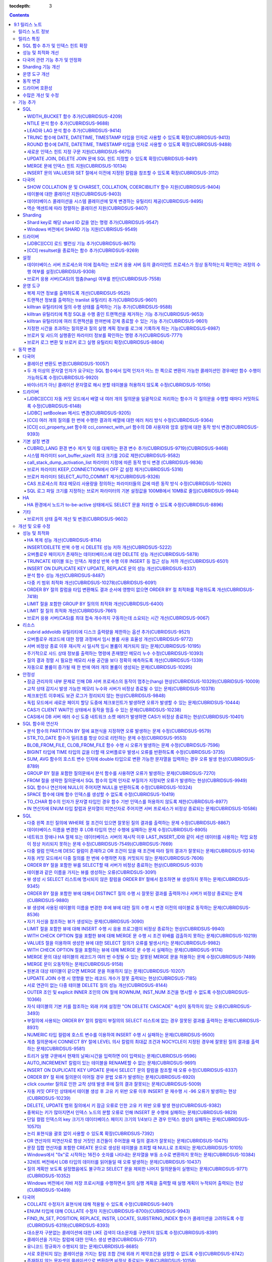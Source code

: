 :tocdepth: 3

.. contents::

***************
9.1 릴리스 노트
***************


릴리스 노트 정보
================

본 문서는 CUBRID 9.1(빌드번호 9.1.0.0209)에 관한 정보를 포함한다.
CUBRID 9.1은 CUBRID 9.0 Beta에서 발견된 오류 수정 및 기능 개선과 이전 버전들에 반영된 모든 오류 수정 및 기능 개선을 포함한다.

CUBRID 9.0 Beta에 대한 정보는 :doc:`r90` 에서, CUBRID 2008 R4.3에 대한 정보는 http://release.cubrid.org/ko\ 에서 확인할 수 있다.


릴리스 특징
===========

CUBRID 9.1은 CUBRID 9.0 Beta의 안정화 버전 및 업그레이드 버전이다.
9.0 Beta 버전에서 발견된 이슈들을 수정하여 안정화 시켰을 뿐만 아니라 CUBRID 9.1은 질의 수행에 관련된 다양한 기능들을 추가하였으며, 질의 처리 성능이 향상되었고 질의 최적화가 개선되었다. 다국어 관련 기능들을 강화하였으며, 운영 도구를 개선했다.

CUBRID 9.1은 CUBRID 9.0 Beta와 데이터베이스 볼륨이 호환되지 않으므로, CUBRID 9.0 Beta 및 이전 버전 사용자는 반드시 **데이터베이스를  마이그레이션**\ 해야 한다. 이와 관련하여 :doc:`/upgrade` 절을 참고한다.

SQL 함수 추가 및 인덱스 힌트 확장
---------------------------------
*   NTILE, WIDTH_BUCKET, LEAD, LAG 함수를 추가했다.
*   TRUNC, ROUND 함수에 날짜 타입을 인자를 사용할 수 있도록 확장했다.
*   새로운 인덱스 힌트 지정 구문을 지원한다.
*   Multi UPDATE, DELETE 문에 SQL 힌트를 사용할 수 있도록 확장했다.
*   MERGE 문에 인덱스 힌트를 명시할 수 있도록 확장했다.
    
성능 및 최적화 개선
-------------------
*   HA 복제 반영 성능을 크게 개선하였다.
*   다중 키 범위 최적화를 대폭 개선하였다.
*   ORDER BY 절 최적화 및 GROUP BY 절 최적화를 더욱 개선하였다.
*   분석 함수 성능을 향상시켰다.
*   INSERT ON DUPLICATE KEY UPDATE 문과 REPLACE 문의 성능을 개선하였다.
*   중복 키가 많은 인덱스에 대한 탐색 및 삭제 성능을 개선했다.
*   입력 삭제가 반복될 때 삭제 성능을 개선했다.
    
다국어 관련 기능 추가 및 안정화
-------------------------------
*   테이블에 대한 콜레이션을 지원한다.
*   SHOW COLLATION 문 및 CHARSET, COLLATION, COERCIBILITY 함수를 추가했다.
*   확장이 있는 콜레이션에서 액센트에 따라 역순으로 프랑스어를 정렬하는 콜레이션을 지원한다.
*   9.0 베타 버전의 다국어 관련 제약 사항과 이슈들을 수정, 개선하였다.
    
Sharding 기능 개선 
------------------
*   Shard key에 해당하는 shard ID를 확인할 수 있도록 하는 명령을 추가했다.
*   Windows에서 Sharding 기능을 사용할 수 있게 되었다.
    
운영 도구 개선
--------------
*   applyinfo 유틸리티로 복제 로그 반영 상태를 출력할 때 복제 지연 상태를 출력하도록 개선했다.
*   killtran 유틸리티에 각 트랜잭션마다 질의의 수행 상태를 출력하는 기능을 추가했다.
*   killtran 유틸리티에 특정 SQL을 수행하는 트랜잭션을 지정하여 트랜잭션을 제거하는 기능을 추가했다.
*   질의 수행이 지정한 시간을 초과하면 서버 에러 로그 및 CAS 로그 파일에 질의 실행 정보를 기록하게 하는 기능을 추가했다.

동작 변경
---------
*   CUBRID_LANG 환경 변수가 제거되었고, 데이터베이스 문자셋을 설정하는 CUBRID_CHARSET 환경 변수 및 유틸리티 메시지 및 오류 메시지에 대한 문자셋을 설정하는 CUBRID_MSG_LANG 환경 변수가 추가되었다.
*   cci_execute_array 함수, cci_execute_batch 함수, JDBC의 Statement.executeBatch 메서드, PreparedStatement.executeBatch 메서드 등 배열 내 여러 개의 질의문을 일괄적으로 처리할 때 모든 질의문을 수행한 이후에 커밋했으나 각 질의문을 수행할 때마다 커밋하도록 변경되었다.
*   cci_execute_array 함수, cci_execute_batch 함수 또는 cci_execute_result 함수에서 여러 개의 질의 수행 도중 에러 발생 시 동작 방식이 바뀌었다. 수정 이전에는 중간에 에러가 발생하면 해당 함수가 에러를 반환하고 종료했으나, 수정 이후에는 질의를 끝까지 수행하고 CCI_QUERY_RESULT_* 매크로들을 통해 개별 질의에 대한 에러를 확인할 수 있게 변경되었다.
*   브로커 파라미터 KEEP_CONNECTION에서 OFF 값 설정이 제거되었다.
*   브로커 파라미터 SELECT_AUTO_COMMIT 파라미터가 제거되었다.
*   브로커 파라미터 APPL_SERVER_MAX_SIZE_HARD_LIMIT의 값의 범위가 1과 2,097,151 사이의 값으로 제한되었다.
*   SQL 로그 파일 크기를 지정하는 브로커 파라미터의 기본 설정값이 100MB에서 10MB로 변경되었다.
*   call_stack_dump_activation_list 파라미터의 동작 방식이 변경되었다.
    

드라이버 호환성
---------------
*   9.1 버전의 JDBC와 CCI 드라이버는 CUBRID 9.0 Beta와 CUBRID 2008 R4.x 버전과 연동된다.
    
수많은 개선 및 수정
-------------------
*   기존 버전에 존재했던 중대한 안정성 이슈들을 다수 수정하였다.
*   그 외에 안정성, SQL, 분할, HA, Sharding, 유틸리티, 드라이버 등 여러 부분에서 수많은 이슈들을 개선, 수정했다.
    
보다 자세한 변경 사항은 아래의 내용을 참고하며, 이전 버전 사용자는 :ref:`changed-behaviors91` 절과 :ref:`new-cautions91` 절을 반드시 확인하도록 한다.

기능 추가
=========

SQL
---

WIDTH_BUCKET 함수 추가(CUBRIDSUS-4209)
^^^^^^^^^^^^^^^^^^^^^^^^^^^^^^^^^^^^^^

WIDTH_BUCKET 함수는 범위를 개수로 균등 분할하여 각 버킷마다 순차적으로 번호를 부여해준다. 즉, WIDTH_BUCKET 함수는 equiwidth histogram을 생성한다. 
범위는 최소값과 최대값으로 부여하며, 해당 범위를 균등 분할하여 버킷 번호를 순차적으로 1부터 할당한다. 

다음은 8명의 고객을 생년월일을 기준으로 '1950-01-01'부터 '1999-12-31'까지의 범위를 5개로 균등 분할하는 예이다. 범위를 벗어나면 0 또는 최대 버킷 번호+1을 리턴한다.

.. code-block:: sql

    SELECT name, birthdate, WIDTH_BUCKET (birthdate, date'1950-01-01', date'2000-1-1', 5) age_group 
    FROM t_customer 
    ORDER BY birthdate;

::

      name                  birthdate     age_group
    ===============================================
      'James'               12/28/1948            0
      'Amie'                03/18/1978            4
      'Tom'                 07/28/1980            4
      'Jane'                05/12/1983            5
      'David'               07/28/1986            5
      'Lora'                03/26/1987            5
      'Peter'               10/25/1988            5
      'Ralph'               03/17/1995            6

NTILE 분석 함수 추가(CUBRIDSUS-9688)
^^^^^^^^^^^^^^^^^^^^^^^^^^^^^^^^^^^^

NTILE 분석 함수는 값을 균등 분할하여 각 버킷마다 순차적으로 번호를 부여해준다. 즉, NTILE 함수는 equiheight histogram을 생성해준다. 

다음은 8명의 고객을 생년월일을 기준으로 5개의 버킷으로 행의 개수를 균등 분할하는 예이다. 1, 2, 3번 버킷에는 2개의 행이, 4,5번 버킷에는 1개의 행이 존재한다.

.. code-block:: sql

    SELECT name, birthdate, NTILE (5) OVER (ORDER BY birthdate) age_group 
    FROM t_customer;

::
    
      name                  birthdate     age_group
    ===============================================
      'James'               12/28/1948            1
      'Amie'                03/18/1978            1
      'Tom'                 07/28/1980            2
      'Jane'                05/12/1983            2
      'David'               07/28/1986            3
      'Lora'                03/26/1987            3
      'Peter'               10/25/1988            4
      'Ralph'               03/17/1995            5


LEAD와 LAG 분석 함수 추가(CUBRIDSUS-9414)
^^^^^^^^^^^^^^^^^^^^^^^^^^^^^^^^^^^^^^^^^

한 행 내에서 다음 행과 이전 행의 칼럼 정보를 가져올 수 있는 LEAD, LAG 분석 함수를 추가했다.

다음은 사번 순으로 정렬하여 같은 행에 다음 사번을 같이 출력하는 예이다.

.. code-block:: sql

    CREATE TABLE t_emp (name VARCHAR (10), empno INTEGER);
    INSERT INTO t_emp VALUES
    ('Amie', 11011), ('Jane', 13077), ('Lora', 12045), ('James', 12006),
    ('Peter', 14006), ('Tom', 12786), ('Ralph', 23518), ('David', 55);
    
    SELECT name, empno, LEAD (empno, 1) OVER (ORDER BY empno) next_empno
    FROM t_emp
    ORDER BY 2;

::
    
      name                        empno   next_empno
    ================================================
      'David'                        55        11011
      'Amie'                      11011        12006
      'James'                     12006        12045
      'Lora'                      12045        12786
      'Tom'                       12786        13077
      'Jane'                      13077        14006
      'Peter'                     14006        23518
      'Ralph'                     23518         NULL

다음은 사번 순으로 정렬하여 같은 행에 이전 사번을 같이 출력하는 예이다.

.. code-block:: sql

    SELECT name, empno, LAG (empno, 1) OVER (ORDER BY empno) prev_empno
    FROM t_emp
    ORDER BY 2;
    
::

      name                        empno   prev_empno
    ================================================
      'David'                        55         NULL
      'Amie'                      11011           55
      'James'                     12006        11011
      'Lora'                      12045        12006
      'Tom'                       12786        12045
      'Jane'                      13077        12786
      'Peter'                     14006        13077
      'Ralph'                     23518        14006
    
TRUNC 함수에 DATE, DATETIME, TIMESTAMP 타입을 인자로 사용할 수 있도록 확장(CUBRIDSUS-9413)
^^^^^^^^^^^^^^^^^^^^^^^^^^^^^^^^^^^^^^^^^^^^^^^^^^^^^^^^^^^^^^^^^^^^^^^^^^^^^^^^^^^^^^^^^^

TRUNC 함수에 DATE, DATETIME, TIMESTAMP 타입을 입력하면 지정한 단위 미만을 절삭하여 반환하도록 확장했다.

.. code-block:: sql

    SELECT TRUNC (TO_DATE ('2012-10-26'), 'YYYY') d;
    
::
    
      d         
    ============
     01/01/2012

ROUND 함수에 DATE, DATETIME, TIMESTAMP 타입을 인자로 사용할 수 있도록 확장(CUBRIDSUS-9488)
^^^^^^^^^^^^^^^^^^^^^^^^^^^^^^^^^^^^^^^^^^^^^^^^^^^^^^^^^^^^^^^^^^^^^^^^^^^^^^^^^^^^^^^^^^

ROUND 함수에 DATE, DATETIME, TIMESTAMP 타입을 입력하면 지정한 단위 미만을 반올림(rounding)하도록 확장했다. 

.. code-block:: sql

    SELECT ROUND (datetime'2012-10-21 10:20:30', 'yyyy') d;
    
::

      d         
    ============
     01/01/2013

새로운 인덱스 힌트 지정 구문 지원(CUBRIDSUS-6675)
^^^^^^^^^^^^^^^^^^^^^^^^^^^^^^^^^^^^^^^^^^^^^^^^^

기존의 USING INDEX 절 이외에 USE INDEX, FORCE INDEX, IGNORE INDEX 절과 같은 새로운 인덱스 힌트 지정 구문을 지원한다.

.. code-block:: sql

    SELECT * FROM tbl USE INDEX (idx1), IGNORE INDEX (idx2) WHERE col1 < 4;

또한, IGNORE INDEX 힌트와 같은 기능을 하는 "USING INDEX index_name(-)" 구문을 지원한다.

.. code-block:: sql

     SELECT * FROM tbl  WHERE col1 < 4 USING INDEX idx1(-);
         
UPDATE JOIN, DELETE JOIN 문에 SQL 힌트 지정할 수 있도록 확장(CUBRIDSUS-9491)
^^^^^^^^^^^^^^^^^^^^^^^^^^^^^^^^^^^^^^^^^^^^^^^^^^^^^^^^^^^^^^^^^^^^^^^^^^^^

UPDATE JOIN, DELETE JOIN 문에 대해 ORDERED, USE_DESC_IDX, NO_COVERING_INDEX, NO_DESC_IDX, USE_NL, USE_IDX, USE_MERGE, NO_MULTI_RANGE_OPT, RECOMPILE과 같은 SQL 힌트를 사용할 수 있도록 개선했다.

MERGE 문에 인덱스 힌트 지원(CUBRIDSUS-10134)
^^^^^^^^^^^^^^^^^^^^^^^^^^^^^^^^^^^^^^^^^^^^

MERGE 문에 USE_UPDATE_IDX, USE_INSERT_IDX 인덱스 힌트를 지원한다. USE_UPDATE_IDX 힌트는 UPDATE 절을 수행할 때 ON 절과 UPDATE 절의 WHERE 절에 적용되며, USE_INSERT_IDX 힌트는 INSERT 절을 수행할 때 ON 절에 적용된다.

.. code-block:: sql

    MERGE /*+ USE_UPDATE_IDX(i_s_ij) USE_INSERT_IDX(i_t_ij, i_t_i) */
    INTO target t USING source s ON t.i=s.i 
    WHEN MATCHED THEN UPDATE SET t.j=s.j WHERE s.i <> 1
    WHEN NOT MATCHED THEN INSERT VALUES(i,j);

INSERT 문의 VALUES와 SET 절에서 이전에 지정된 칼럼을 참조할 수 있도록 확장(CUBRIDSUS-3112)
^^^^^^^^^^^^^^^^^^^^^^^^^^^^^^^^^^^^^^^^^^^^^^^^^^^^^^^^^^^^^^^^^^^^^^^^^^^^^^^^^^^^^^^^^^
 
INSERT 문의 VALUES와 SET 절에서 이전에 지정된 칼럼을 참조할 수 있도록 수정했다. 예를 들어, b = a + 1와 같은 할당 표현식 평가 시에 앞쪽에서 지정된 a 칼럼의 값을 참조할 수 있다.
 
::
 
    CREATE TABLE tbl (a INT, b INT);
    INSERT INTO tbl SET a = 0, b = a + 1;
    INSERT INTO tbl VALUES (0, a + 1);
 
위의 예에서 수정 이전 버전은 b의 값을 평가할 수 없으나, 수정 이후에는 a의 값(0)을 참조하여 b의 값을 1로 평가한다. 
 
할당 표현식에 대한 평가는 왼쪽에서 오른쪽으로 수행된다. 칼럼 값이 정해지지 않았으면 기본값을 할당하고, 기본값이 없으면 NULL을 할당한다. 
   
다국어
------

SHOW COLLATION 문 및 CHARSET, COLLATION, COERCIBILITY 함수 지원(CUBRIDSUS-9404)
^^^^^^^^^^^^^^^^^^^^^^^^^^^^^^^^^^^^^^^^^^^^^^^^^^^^^^^^^^^^^^^^^^^^^^^^^^^^^^^

콜레이션 정보를 출력하는 SHOW COLLATION 문을 추가했다.
또한 각각 지정한 문자열의 문자셋, 콜레이션, 콜레이션 변환도를 반환하는 CHARSET 함수, COLLATION 함수, COERCIBILITY 함수를 추가했다.

테이블에 대한 콜레이션 지원(CUBRIDSUS-9403)
^^^^^^^^^^^^^^^^^^^^^^^^^^^^^^^^^^^^^^^^^^^

9.0 베타 버전에서는 컬럼에 대한 콜레이션만을 지정할 수 있었으나, 9.1 버전부터 테이블에 대한 콜레이션을 지정할 수 있다.

.. code-block:: sql

    CREATE TABLE address_book (id INTEGER, name STRING, address1 STRING, address2 STRING) COLLATE utf8_en_cs;
        
데이터베이스 콜레이션을 시스템 콜레이션에 맞게 변경하는 유틸리티 제공(CUBRIDSUS-9495)
^^^^^^^^^^^^^^^^^^^^^^^^^^^^^^^^^^^^^^^^^^^^^^^^^^^^^^^^^^^^^^^^^^^^^^^^^^^^^^^^^^^^^

데이터베이스 콜레이션(시스템 카탈로그 테이블에 정의된 콜레이션)을 시스템 콜레이션($CUBRID/conf/cubrid_locales.txt에 정의된 콜레이션)에 맞게 변경하는 유틸리티를 제공한다. ::
 
    % cubrid synccolldb testdb

이와 함께, 로캘 라이브러리를 생성하는 스크립트(Linux에서는 make_locale.sh, Windows에서는 make_locale.bat) 실행 이후 기존에 생성된 데이터베이스의 콜레이션과 로캘 라이브러리의 콜레이션을 동기화하도록 cubrid synccolldb 유틸리티 실행을  요구하는 메시지를 출력하도록 수정했다.    ::

    To check compatibility and synchronize your existing databases, run:
        cubrid synccolldb <database-name>

cubrid synccolldb 유틸리티는 시스템 카탈로그 테이블에 정의된 콜레이션을 변경시킬 뿐 일반 테이블의 콜레이션과 데이터의 문자셋을 변경하는 것은 아니다.

역순 액센트에 따라 정렬하는 콜레이션 지원(CUBRIDSUS-9407)
^^^^^^^^^^^^^^^^^^^^^^^^^^^^^^^^^^^^^^^^^^^^^^^^^^^^^^^^^

역순 액센트에 따라 캐나다 프랑스어를 정렬하는 확장 콜레이션(utf8_fr_exp_ab)을 지원한다.
역순 액센트에 따른 캐나다 프랑스어 정렬(Canadian French sorting by backward accents)이란 문자열 뒤에 액센트가 오는 순서를 기준으로 정렬하는 것을 의미하며, 가중치가 문자열의 끝에서부터 확인된다.

::

    Normal Accent Ordering : cote < coté < côte < côté
    Backward Accent Ordering : cote < côte < coté < côté
    

Sharding
--------

Shard key로 해당 shard ID 값을 얻는 명령 추가(CUBRIDSUS-9547)
^^^^^^^^^^^^^^^^^^^^^^^^^^^^^^^^^^^^^^^^^^^^^^^^^^^^^^^^^^^^^

Shard key로 해당 shard id를 얻는 명령을 추가했다.

다음은 shard1이라는 shard proxy에서 shard key 1에 대한 shard ID 정보를 출력하는 명령이다. ::

    % cubrid shard getid -b shard1 1
    
-f 옵션을 통해 shard id에 대한 전체 정보를 출력할 수 있다. ::

    % cubrid shard getid -b shard1 -f 1

Windows 버전에서 SHARD 기능 지원(CUBRISUS-9549)
^^^^^^^^^^^^^^^^^^^^^^^^^^^^^^^^^^^^^^^^^^^^^^^

Windows 버전에서 SHARD 기능을 지원한다. SHARD 기능을 이용하기 위해서는 9.1 버전의 드라이버를 사용해야한다. 

드라이버
--------

[JDBC][CCI] 로드 밸런싱 기능 추가(CUBRIDSUS-8675)
^^^^^^^^^^^^^^^^^^^^^^^^^^^^^^^^^^^^^^^^^^^^^^^^^

CCI, JDBC의 연결 URL에 althosts를 포함하는 경우 응용 프로그램이 메인 호스트와 althosts에 지정한 호스트들에 임의의 순서로 연결되게 하는 기능을 추가했다. 아래의 예와 같이 연결 URL의 loadBalance의 값을 true로 설정하는 경우 해당 기능이 동작된다.

::

    jdbc:cubrid:host1:port1:demodb:::?althosts=host2:port2,host3:port3&loadBalance=true
        
[CCI] resultset을 종료하는 함수 추가(CUBRIDSUS-9269)
^^^^^^^^^^^^^^^^^^^^^^^^^^^^^^^^^^^^^^^^^^^^^^^^^^^^

resultset과 statement를 각각 종료(close)하는 메서드를 제공하는 JDBC 드라이버와 달리, CCI 드라이버는 이 둘을 모두 종료하는 cci_close_req_handle 함수만 제공했으나, resultset을 종료하는 cci_close_query_result 함수를 추가했다. 새로운 함수를 호출하지 않으면 statement를 종료할 때까지 resultset의 메모리를 유지하므로 메모리 사용량이 증가하는 현상이 발생할 수 있다.

수정 이후 버전에서도 cci_close_query_result 함수 호출 없이 cci_close_req_handle 함수를 호출하면 이전 버전과 마찬가지로 resultset과 statement를 모두 종료한다.

설정
----

데이터베이스 서버 프로세스와 이에 접속하는 브로커 응용 서버 등의 클라이언트 프로세스가 정상 동작하는지 확인하는 과정의 수행 여부를 설정(CUBRIDSUS-9308)
^^^^^^^^^^^^^^^^^^^^^^^^^^^^^^^^^^^^^^^^^^^^^^^^^^^^^^^^^^^^^^^^^^^^^^^^^^^^^^^^^^^^^^^^^^^^^^^^^^^^^^^^^^^^^^^^^^^^^^^^^^^^^^^^^^^^^^^^^^^^^^^^^^^^^^^

데이터베이스 서버 프로세스(cub_server)와 이에 접속하는 클라이언트 프로세스가 정상 동작하는지 서로 확인하는 과정의 수행 여부를 설정할 수 있도록 check_peer_alive 시스템 파라미터를 추가했다. 클라이언트 프로세스에는 브로커 응용 서버(cub_cas) 프로세스, 복제 로그 반영 프로세스(copylogdb), 복제 로그 복사 프로세스(applylogdb), CSQL 인터프리터(csql) 등이 있다.

서버 프로세스와 클라이언트 프로세스는 접속이 이루어진 후 네트워크를 통해 데이터를 기다리는 중 오랫동안(예: 5초 이상) 응답을 받지 못하면 설정에 따라 상대방이 정상 동작하는지 확인하는 과정을 거친다. 서로 확인하는 과정에서 정상 동작하지 않는다고 판단되면 연결된 접속을 강제 종료한다.

ECHO(7) 포트가 방화벽(firewall) 설정으로 막혀있으면 서버 프로세스 또는 클라이언트 프로세스가 각각 서로의 상태를 확인할 때 상대방 프로세스가 종료된 것으로 오인할 수 있으므로, 이 파라미터를 none으로 설정하여 이 문제를 회피해야 한다.

브로커 응용 서버(CAS)의 멈춤(hang) 여부를 판단(CUBRIDSUS-7558)
^^^^^^^^^^^^^^^^^^^^^^^^^^^^^^^^^^^^^^^^^^^^^^^^^^^^^^^^^^^^^^

일정 비율 이상의 CAS가 멈춘(hang) 것으로 판단되면 해당 브로커로의 접속을 차단하는 기능을 추가했다. 이 기능은 ENABLE_MONITOR_HANG 파라미터를 ON으로 설정할 때 동작한다.
    
브로커 프로세스는 CAS의 멈춤(hang)이 1분 이상 지속되는 경우 CAS를 멈춘(hang) 상태로 판단하고, 해당 CAS의 개수에 따라 해당 브로커 프로세스가 비정상으로 판단되면 정상화되기 전까지 해당 브로커로 접속을 시도하는 응용 프로그램을 차단하여, 접속 URL에 설정한 대체 호스트(altHosts)로의 접속을 유도한다.

운영 도구
---------

복제 지연 정보를 출력하도록 개선(CUBRIDSUS-9525)
^^^^^^^^^^^^^^^^^^^^^^^^^^^^^^^^^^^^^^^^^^^^^^^^

HA 환경에서 cubrid applyinfo 명령으로 트랜잭션 로그 복사와 트랜잭션 로그 반영 정보 출력 시 복제 지연 정보를 출력하도록 개선했다. 다음은 복제 지연 정보를 출력하는 예이다.

::

    % cubrid applyinfo -L /home/cubrid/DB/testdb_nodeA -r nodeA -a -i 3 testdb

    ...

    *** Delay in Copying Active Log *** 
    Delayed log page count         : 4
    Estimated Delay                : 0 second(s)

    *** Delay in Applying Copied Log *** 
    Delayed log page count         : 1459
    Estimated Delay                : 22 second(s)


트랜잭션 정보를 출력하는 tranlist 유틸리티 추가(CUBRIDSUS-9601)
^^^^^^^^^^^^^^^^^^^^^^^^^^^^^^^^^^^^^^^^^^^^^^^^^^^^^^^^^^^^^^^

데이터베이스의 트랜잭션 정보를 출력하는 cubrid tranlist 유틸리티를 추가했다. DBA 또는 DBA 그룹에 속한 사용자만 사용할 수 있다.
::

    % cubrid tranlist -s testdb
    
    Tran index         User name      Host name      Process id          Program name
    -------------------------------------------------------------------------------------
       1(ACTIVE)         PUBLIC        myhost            1822           broker1_cub_cas_1
       2(ACTIVE)            dba        myhost            1823           broker1_cub_cas_2
       3(COMMITTED)         dba        myhost            1824           broker1_cub_cas_3
    -------------------------------------------------------------------------------------

killtran 유틸리티에 질의 수행 상태를 출력하는 기능 추가(CUBRIDSUS-9588)
^^^^^^^^^^^^^^^^^^^^^^^^^^^^^^^^^^^^^^^^^^^^^^^^^^^^^^^^^^^^^^^^^^^^^^^

cubrid killtran 유틸리티에 트랜잭션의 질의 수행 상태를 출력하는 –q(--query-exec-info) 옵션을 추가했다.

::

    % cubrid killtran -q testdb

    Tran index  Process id  Program name   Query time   Tran time  Wait for lock holder        SQL ID  SQL Text
    --------------------------------------------------------------------------------------------------------------------------------
      1(ACTIVE)      22982   b1_cub_cas_1        0.00       0.00                    -1                 *** empty ***
      2(ACTIVE)      22983   b1_cub_cas_2        1.80       1.80                     1  5377225ebc75a  update [ta] [ta] set [a]=5 wh
    --------------------------------------------------------------------------------------------------------------------------------

질의 수행 상태에는 다음 정보를 포함한다.

*   Tran index: 트랜잭션 인덱스
*   Process id: 클라이언트 프로세스 ID
*   Program name: 클라이언트 프로그램 이름
*   Query time: 수행중인 질의의 총 수행 시간(단위: 초)
*   Tran time: 현재 트랜잭션의 총 수행 시간(단위: 초)
*   Wait for lock holder: 현재 트랜잭션이 잠금(lock) 대기중이면 해당 잠금을 소유하고 있는 트랜잭션의 리스트
*   SQL ID: SQL Text에 대한 ID
*   SQL Text: 수행중인 질의문(최대 30자)        

killtran 유틸리티에 특정 SQL을 수행 중인 트랜잭션을 제거하는 기능 추가(CUBRIDSUS-9653)
^^^^^^^^^^^^^^^^^^^^^^^^^^^^^^^^^^^^^^^^^^^^^^^^^^^^^^^^^^^^^^^^^^^^^^^^^^^^^^^^^^^^^^

cubrid killtran 유틸리티에 SQL ID를 통해 특정 트랜잭션을 제거하는 기능을 추가했다.

::

    % cubrid killtran --query-exec-info testdb

    Tran index  Process id  Program name             Query time   Tran time  Wait for lock holder     SQL ID      SQL Text
    --------------------------------------------------------------------------------------------------------------------------------------------
      1(ACTIVE)    26650    query_editor_cub_cas_1        0.00         0.00                    -1  *** empty ***
      2(ACTIVE)    26652    query_editor_cub_cas_3        0.00         0.00                    -1  *** empty ***
      3(ACTIVE)    26651    query_editor_cub_cas_2        0.00         0.00                    -1  *** empty ***
      4(ACTIVE)    26653    query_editor_cub_cas_4        1.80         1.80               2, 1, 3  cdcb58552e320  update [ta] [ta] set [ta].[a]=
    --------------------------------------------------------------------------------------------------------------------------------------------

    SQL_ID: cdcb58552e320
    Tran index : 4
    update [ta] [ta] set [ta].[a]= ?:1  where ([ta].[a]> ?:0 )

    % cubrid killtran --kill-sql-id=cdcb58552e320 -f testdb    
        
killtran 유틸리티에 여러 트랜잭션을 한꺼번에 강제 종료할 수 있는 기능 추가(CUBRIDSUS-9601)
^^^^^^^^^^^^^^^^^^^^^^^^^^^^^^^^^^^^^^^^^^^^^^^^^^^^^^^^^^^^^^^^^^^^^^^^^^^^^^^^^^^^^^^^^^

cubrid killtran 유틸리티의 -i 옵션에 강제 종료하고자 하는 트랜잭션 ID들을 쉼표로 구분하여 입력할 수 있도록 확장하였다.

::

    % cubrid killtran -i 1,3,8 testdb

지정한 시간을 초과하는 질의문과 질의 실행 계획 정보를 로그에 기록하게 하는 기능(CUBRIDSUS-6987)
^^^^^^^^^^^^^^^^^^^^^^^^^^^^^^^^^^^^^^^^^^^^^^^^^^^^^^^^^^^^^^^^^^^^^^^^^^^^^^^^^^^^^^^^^^^^^^^

시스템 파라미터 sql_trace_slow_msecs에 의해 지정한 시간을 초과하는 질의문의 질의 실행 계획 정보를 로그에 기록하게 하는 기능을 추가했다. 시스템 파라미터 sql_trace_execution_plan의 값이 yes이면 해당 SQL 문과 함께 질의 실행 계획, cubrid statdump 정보를 각각 서버 에러 로그 파일과 브로커 응용 서버(CAS) SQL 로그 파일에 기록하며, cubrid plandump 유틸리티를 실행하면 해당 SQL 문과 질의 실행 계획을 출력한다.

단, error_log_level 파라미터를 NOTIFICATION으로 지정한 경우에만 서버 에러 로그 파일에 해당 정보를 기록한다.

브로커 및 샤드의 실행중인 파라미터 정보를 확인하는 명령 추가(CUBRIDSUS-7771)
^^^^^^^^^^^^^^^^^^^^^^^^^^^^^^^^^^^^^^^^^^^^^^^^^^^^^^^^^^^^^^^^^^^^^^^^^^^^

브로커의 실행 중인 파라미터 정보를 확인하는 "cubrid broker info", "cubrid shard info" 명령을 추가했다.

브로커 로그 변환 및 브로커 로그 실행 유틸리티 확장(CUBRIDSUS-8804)
^^^^^^^^^^^^^^^^^^^^^^^^^^^^^^^^^^^^^^^^^^^^^^^^^^^^^^^^^^^^^^^^^^

브로커 로그 변환 유틸리티인 cubrid broker_log_converter에 질의문 앞에 질의 ID 커멘트를 출력하는 -i 옵션을 추가했다.
또한, cubrid broker_log_converter 유틸리티에 의해 변환된 출력 파일을 가지고 질의를 재수행하는 명령인 cubrid broker_log_runner 유틸리티에 질의 당 statdump 정보를 출력하는 -s, 자동 커밋 모드로 질의를 실행하게 하는 -a 옵션을 추가했다.

.. _changed-behaviors91:

동작 변경
=========

다국어
------

콜레이션 변환도 변경(CUBRIDSUS-10057)
^^^^^^^^^^^^^^^^^^^^^^^^^^^^^^^^^^^^^

높은 변환도가 낮은 변환도의 콜레이션으로 변환되는 정도를 나타내는 콜레이션 변환도(coercibility level)가 다음 표와 같이 변경되었다. 특히, 바이너리 콜레이션은 변환도를 낮추어, 호스트 변수와 문자열 상수에 대한 LIKE 질의 시 결과가 서로 불일치되는 일이 없도록 했다.

.. code-block:: sql

    CREATE TABLE tbl (s STRING COLLATE utf8_bin);
    INSERT INTO tbl VALUES ('bbb');
    SET NAMES utf8 COLLATE utf8_gen_ci;

    -- 아래 질의는 정상적으로 1건을 출력한다.
    SELECT * FROM t WHERE s LIKE '_B_';

    -- 아래 질의는 9.0 베타 버전에서 0건을 출력하였으나, 9.1에서는 정상적으로 1건을 출력한다.
    PREPARE st from 'SELECT * FROM tbl WHERE s LIKE ?';
    EXECUTE st USING '_B_';

+------------------------+-----------------------------------------------------------------------------------------------------+
| 콜레이션 변환도        |  표현식의 인자(피연산자)                                                                            |
+========================+=====================================================================================================+
| 0                      | COLLATE 수정자를 지닌 피연산자                                                                      |
+------------------------+-----------------------------------------------------------------------------------------------------+
| 1                      | **칼럼**\ 이 바이너리가 아닌(non-binary) 콜레이션을 가진 경우                                       |
+------------------------+-----------------------------------------------------------------------------------------------------+
| 2                      | **칼럼**\ 이 ISO-8859-1 문자셋을 가진 경우를 제외하고 바이너리 콜레이션을 가진 경우                 |
+------------------------+-----------------------------------------------------------------------------------------------------+
| 3                      | **칼럼**\ 이 바이너리 콜레이션과 ISO-8859-1 문자셋(iso88591_bin)을 가진 경우                        |
+------------------------+-----------------------------------------------------------------------------------------------------+
| 4                      | **SELECT 값**, **표현식**\ 이 바이너리가 아닌 콜레이션을 가진 경우                                  |
+------------------------+-----------------------------------------------------------------------------------------------------+
| 5                      | **SELECT 값**, **표현식**\ 이 ISO-8859-1 문자셋을 가진 경우를 제외하고 바이너리 콜레이션을 가진 경우|
+------------------------+-----------------------------------------------------------------------------------------------------+
| 6                      | **SELECT 값**, **표현식**\ 이 바이너리 콜레이션과 ISO-8859-1 문자셋(iso88591_bin)을 가진 경우       |
+------------------------+-----------------------------------------------------------------------------------------------------+
| 7                      | **특수 함수들** (:func:`USER`, :func:`DATABASE`, :func:`SCHEMA`, :func:`VERSION`)                   |
+------------------------+-----------------------------------------------------------------------------------------------------+
| 8                      | **상수 문자열**\ 이 바이너리가 아닌(non-binary) 콜레이션을 가진 경우                                |
+------------------------+-----------------------------------------------------------------------------------------------------+
| 9                      | **상수 문자열**\ 이 ISO-8859-1 문자셋을 가진 경우를 제외하고 바이너리 콜레이션을 가진 경우          |
+------------------------+-----------------------------------------------------------------------------------------------------+
| 10                     | **상수 문자열**\ 이 바이너리 콜레이션과 ISO-8859-1 문자셋(iso88591_bin)을 가진 경우                 |
+------------------------+-----------------------------------------------------------------------------------------------------+
| 11                     | 호스트 변수, 사용자 정의 변수                                                                       |
+------------------------+-----------------------------------------------------------------------------------------------------+

두 개 이상의 문자열 인자가 요구되는 SQL 함수에서 입력 인자가 어느 한 쪽으로 변환이 가능한 콜레이션인 경우에만 함수 수행이 가능하도록 수정(CUBRIDSUS-9920)
^^^^^^^^^^^^^^^^^^^^^^^^^^^^^^^^^^^^^^^^^^^^^^^^^^^^^^^^^^^^^^^^^^^^^^^^^^^^^^^^^^^^^^^^^^^^^^^^^^^^^^^^^^^^^^^^^^^^^^^^^^^^^^^^^^^^^^^^^^^^^^^^^^^^^^^^^

IF, CASE, DECODE, FIELD 함수 등에 두 개 이상의 인자가 주어진 경우에, 어느 한 쪽으로 변환이 가능한 콜레이션이 주어진 경우에만 함수 수행이 가능하도록 변경하였다.

입력 인자의 콜레이션이 바이너리인 경우는 호환이 가능하다. 아래 예와 같이 utf8_bin 문자열과 iso88591_bin 문자열이 입력되면 utf8_bin 문자열은 iso88591_bin 문자셋으로 변환된다.

.. code-block:: sql

    SELECT IF (1, _utf8'a', _iso88591'b') AS `if`, CHARSET (IF (1, _utf8'a', _iso88591'b')) AS `charset`;
    
::

       if                   charset
    ============================================
      'a'                   'iso88591'        
    
입력 인자의 콜레이션이 바이너리가 아닌 경우는 어느 한 쪽으로 변환 가능하지 않으므로 오류가 발생된다.

.. code-block:: sql

    SELECT * FROM t1 
    WHERE IF (id % 2, _utf8'a' COLLATE utf8_en_cs, _utf8'b' COLLATE utf8_en_ci) = CONCAT (a, '');

::

    ERROR: before '  = CONCAT(a, ''); '
    'if ' requires arguments with compatible collations.


바이너리가 아닌 콜레이션 문자열로 해시 분할 테이블을 허용하지 않도록 수정(CUBRIDSUS-10156)
^^^^^^^^^^^^^^^^^^^^^^^^^^^^^^^^^^^^^^^^^^^^^^^^^^^^^^^^^^^^^^^^^^^^^^^^^^^^^^^^^^^^^^^^^^

바이너리가 아닌(non-binary) 콜레이션 문자열을 사용하여 테이블을 해시 분할(hash partitioning)할 수 없도록 수정했다.     

.. code-block:: sql

    SET NAMES utf8 COLLATE utf8_de_exp_ai_ci; 
    
    -- 9.1 버전에서는 아래와 같은 테이블 생성을 허용하지 않는다.
    CREATE TABLE t2 (code VARCHAR(10)) COLLATE utf8_de_exp_ai_ci PARTITION BY HASH (code) PARTITIONS 4;
    INSERT INTO t2(code) VALUES ('AE');
    INSERT INTO t2(code) VALUES ('ae');
    INSERT INTO t2(code) VALUES ('Ä');
    INSERT INTO t2(code) VALUES ('ä');
    
    -- 9.0 베타 버전에서 아래 질의 수행 시 'ä'와 'Ä' 두 개의 행을 출력해야 하나 4개의 행을 출력하는 문제가 존재한다.
    SELECT * FROM t2 WHERE code='ä';
    

드라이버
--------

[JDBC][CCI] 자동 커밋 모드에서 배열 내 여러 개의 질의문을 일괄적으로 처리하는 함수가 각 질의문을 수행할 때마다 커밋하도록 수정(CUBRIDSUS-6148)
^^^^^^^^^^^^^^^^^^^^^^^^^^^^^^^^^^^^^^^^^^^^^^^^^^^^^^^^^^^^^^^^^^^^^^^^^^^^^^^^^^^^^^^^^^^^^^^^^^^^^^^^^^^^^^^^^^^^^^^^^^^^^^^^^^^^^^^^^^^^^^

자동 커밋 모드에서 cci_execute_array 함수와 cci_execute_batch 함수, 그리고 JDBC의 Statement.executeBatch 메서드, PreparedStatement.executeBatch 메서드 등이 배열 내 여러 개의 질의문을 일괄적으로 처리할 때 모든 질의문을 수행한 이후에 커밋했으나 각 질의문을 수행할 때마다 커밋하도록 수정했다.

[JDBC] setBoolean 메서드 변경(CUBRIDSUS-9205)
^^^^^^^^^^^^^^^^^^^^^^^^^^^^^^^^^^^^^^^^^^^^^

JDBC에서 PreparedStatement 객체에 대해 setBoolean() 메서드로 값을 바인딩할 때 BIT 타입의 값만 허용했었으나, BIT 타입의 값은 제외하되 SMALLINT, INTEGER, BIGINT, NUMERIC, FLOAT, DOUBLE, MONETARY 등 모든 숫자 타입 또는 CHAR, VARCHAR 등 모든 문자 타입의 값을 바인딩할 수 있도록 수정했다. 

[CCI] 여러 개의 질의를 한 번에 수행한 결과의 배열에 대한 에러 처리 방식 수정(CUBRIDSUS-9364)
^^^^^^^^^^^^^^^^^^^^^^^^^^^^^^^^^^^^^^^^^^^^^^^^^^^^^^^^^^^^^^^^^^^^^^^^^^^^^^^^^^^^^^^^^^^^

여러 개의 질의를 한 번에 수행할 때 2008 R3.0부터 2008 R4.1 버전까지는 cci_execute_array 함수, cci_execute_batch 함수 또는 cci_execute_result 함수에 의한 질의 수행 결과들 중 하나만 에러가 발생해도 해당 질의의 에러 코드를 반환했으나, 2008 R4.3 버전 및 9.1 버전부터는 전체 질의 개수를 반환하고 CCI_QUERY_RESULT_* 매크로들을 통해 개별 질의에 대한 에러를 확인할 수 있도록 수정했다.

이와 관련하여 전체 질의 결과에서 실패한 특정 질의의 에러 번호를 확인할 수 있도록 CCI_QUERY_RESULT_ERR_NO 매크로를, 실패한 위치가 CAS인지 DBMS인지 알 수 있도록 CCI_QUERY_RESULT_RESULT 매크로의 반환 값에 에러 인식자(CAS 에러 -1, DBMS 에러 -2)를 추가했다.

관련된 CCI_QUERY_RESULT_* 매크로들은 다음과 같다. 

*   CCI_QUERY_RESULT_RESULT
*   CCI_QUERY_RESULT_ERR_NO
*   CCI_QUERY_RESULT_ERR_MSG
*   CCI_QUERY_RESULT_STMT_TYPE
*   CCI_QUERY_RESULT_OID
    
[CCI] cci_property_set 함수와 cci_connect_with_url 함수의 DB 사용자와 암호 설정에 대한 동작 방식 변경(CUBRIDSUS-9393)
^^^^^^^^^^^^^^^^^^^^^^^^^^^^^^^^^^^^^^^^^^^^^^^^^^^^^^^^^^^^^^^^^^^^^^^^^^^^^^^^^^^^^^^^^^^^^^^^^^^^^^^^^^^^^^^^^^^^^

cci_property_set 함수와 cci_connect_with_url 함수의 DB 사용자와 암호 설정 시 동작 방식을 통일했다. 수정 이후 다음과 같이 동작한다.

*   인자와 URL에 둘 다 값이 지정되면 인자의 값이 우선한다.
*   둘 중 하나가 NULL이면 NULL이 아닌 값이 사용된다.
*   둘 다 NULL이면 NULL 값으로 사용된다.
*   DB 사용자 인자 값이 NULL이면 "public", 암호 인자 값이 NULL이면 NULL로 설정된다.
*   암호 인자 값이 NULL이면 URL의 설정을 따른다.

수정 이전 버전에서 cci_property_set 함수로 DATASOURCE에 대한 DB 사용자와 암호 설정 시 DB 사용자 인자는 반드시 설정해야 되며, 암호 인자를 설정하지 않으면 NULL로 인식했다. 또한, 암호 인자가 NULL이면 URL의 암호를 사용했다.

수정 이전 버전에서 cci_connect_with_url 함수에 DB 사용자와 암호 설정 시 DB 사용자 인자가 NULL이면 "public"으로 지정되었으며, 암호 인자가 NULL이면 URL의 암호를 사용했다.

.. _changed-config91:

기본 설정 변경  
--------------

CUBRID_LANG 환경 변수 제거 및 이를 대체하는 환경 변수 추가(CUBRIDSUS-9719)(CUBRIDSUS-9468)
^^^^^^^^^^^^^^^^^^^^^^^^^^^^^^^^^^^^^^^^^^^^^^^^^^^^^^^^^^^^^^^^^^^^^^^^^^^^^^^^^^^^^^^^^^

CUBRID_LANG 환경 변수를 제거하고, 데이터베이스 문자셋을 설정하는 CUBRID_CHARSET 환경 변수와 오류 메시지를 비롯한 각종 메시지의 문자셋을 설정하는 CUBRID_MSG_LANG 환경 변수를 추가했다. CUBRID_CHARSET 환경 변수는 반드시 설정되어야 하며, CUBRID_MSG_LANG 환경 변수는 생략되면 CUBRID_CHARSET 환경 변수의 설정을 따른다.

시스템 파라미터 sort_buffer_size의 최대 크기를 2G로 제한(CUBRIDSUS-9582)
^^^^^^^^^^^^^^^^^^^^^^^^^^^^^^^^^^^^^^^^^^^^^^^^^^^^^^^^^^^^^^^^^^^^^^^^

시스템 파라미터인 sort_buffer_size의 최대 크기를 2G로 제한했다. 수정 이전 버전에서 sort_buffer_size의 크기를 2G보다 크게 설정하고, 인덱스 생성과 같은 정렬이 필요한 작업에서 2G보다 큰 sort_buffer를 사용하게 되면 해당 작업이 비정상 종료되었다.

call_stack_dump_activation_list 파라미터 지정에 따른 동작 방식 변경 (CUBRIDSUS-9836)
^^^^^^^^^^^^^^^^^^^^^^^^^^^^^^^^^^^^^^^^^^^^^^^^^^^^^^^^^^^^^^^^^^^^^^^^^^^^^^^^^^^^

cubrid.conf의 call_stack_dump_activation_list 파라미터 지정에 따른 동작 방식이 변경되었다.

*   call_stack_dump_activation_list의 값을 지정하면 기본적으로 설정되던 오류 번호들이 있었으나 지정한 값에 대해서만 오류 번호가 설정되도록 수정했다.
*   call_stack_dump_activation_list의 값으로 DEFAULT 키워드를 지정할 수 있게 수정했다. DEFAULT 키워드는  "-2, -7, -13, -14, -17, -19 , -21, -22, -45, -46, -48, -50, -51, -52, -76, -78, -79, -81, -90, -96, -97, -313, -314, -407, -414, -415, -416, -417, -583, -603, -836, -859, -890, -891, -976, -1040, -1075"으로 대체된다.

call_stack_dump_activation_list의 값을 지정하지 않으면 기존처럼 "-2, -7, -13, -14, -17, -19 , -21, -22, -45, -46, -48, -50, -51, -52, -76, -78, -79, -81, -90, -96, -97, -313, -314, -407, -414, -415, -416, -417, -583, -603, -836, -859, -890, -891, -976, -1040, -1075"이 기본으로 설정된다.

브로커 파라미터 KEEP_CONNECTION에서 OFF 값 설정 제거(CUBRIDSUS-5316)
^^^^^^^^^^^^^^^^^^^^^^^^^^^^^^^^^^^^^^^^^^^^^^^^^^^^^^^^^^^^^^^^^^^^

브로커 파라미터 KEEP_CONNECTION에서 OFF 값 설정을 제거했다. 2008 R4.x 이하 버전에서 해당 파라미터의 값을 OFF로 설정하면 사용자 정의 변수, LAST_INSERT_ID, ROW_COUNT, PREPARE 문이 정상 수행되지 않는다.

브로커 파라미터 SELECT_AUTO_COMMIT 제거(CUBRIDSUS-9326)
^^^^^^^^^^^^^^^^^^^^^^^^^^^^^^^^^^^^^^^^^^^^^^^^^^^^^^^

자동 커밋 모드가 OFF인 상황에서도 SELECT 문에 대해서만 자동 커밋이 가능하게 설정하는 브로커 파라미터 SELECT_AUTO_COMMIT를 제거했다. 

CAS 프로세스의 최대 메모리 사용량을 정의하는 파라미터들의 값에 따른 동작 방식 수정(CUBRIDSUS-10260)
^^^^^^^^^^^^^^^^^^^^^^^^^^^^^^^^^^^^^^^^^^^^^^^^^^^^^^^^^^^^^^^^^^^^^^^^^^^^^^^^^^^^^^^^^^^^^^^^^^^

브로커 파라미터 APPL_SERVER_MAX_SIZE_HARD_LIMIT의 값의 범위를 1과 2,097,151 사이의 값으로 제한하고 이를 벗어나는 경우 브로커 구동을 하지 못하도록 수정했다.
이와 함께 broker_changer를 이용해서 APPL_SERVER_MAX_SIZE_HARD_LIMIT의 값을 APPL_SERVER_MAX_SIZE보다 작게 변경하면 경고 메시지를 출력하도록 수정했다. 

SQL 로그 파일 크기를 지정하는 브로커 파라미터의 기본 설정값을 100MB에서 10MB로 줄임(CUBRIDSUS-9944)
^^^^^^^^^^^^^^^^^^^^^^^^^^^^^^^^^^^^^^^^^^^^^^^^^^^^^^^^^^^^^^^^^^^^^^^^^^^^^^^^^^^^^^^^^^^^^^^^^^^

cubrid_broker.conf의 SQL_LOG_MAX_SIZE의 기본 설정값을 100MB에서 10MB로 줄였다. 기존 버전 사용자가 새 버전으로 업그레이드 한 이후에도 기존과 동일한 양의 SQL 로그를 남기고 싶다면 SQL_LOG_MAX_SIZE의 값을 100,000(단위: KB)으로 설정해야 한다.

HA
--

HA 환경에서 노드가 to-be-active 상태에서도 SELECT 문을 처리할 수 있도록 수정(CUBRIDSUS-8896)
^^^^^^^^^^^^^^^^^^^^^^^^^^^^^^^^^^^^^^^^^^^^^^^^^^^^^^^^^^^^^^^^^^^^^^^^^^^^^^^^^^^^^^^^^^^^

HA 환경에서 노드가 to-be-active 상태에서도 SELECT 문을 처리할 수 있도록 수정했다.

기타
----

브로커의 상태 출력 개선 및 변경(CUBRIDSUS-9602)
^^^^^^^^^^^^^^^^^^^^^^^^^^^^^^^^^^^^^^^^^^^^^^^
    
cubrid broker status 명령을 통해 브로커의 상태를 출력할 때 아래와 같이 몇 가지 사항이 추가 또는 변경되었다.

*   브로커의 SERVICE 파라미터 값을 ON으로 설정하면 구동 중인 브로커의 상태만 출력하게 되었다.

    ::
    
        % cubrid broker status SERVICE=ON
        
*   -b 옵션으로 브로커 상태 출력 시

    *   브로커 이름은 최대 20자까지만 출력하고, 이를 초과하는 경우 이름 뒤에 ...을 출력한다.
    *   REQ 항목은 더 이상 출력하지 않는다.
    *   QPS, TPS 항목 출력 시 UINT64 최대 값까지 출력한다. 수정 이전에는 해당 항목이 음수로 출력되는 경우가 존재했다.
    *   브로커 응용 서버(CAS) 별 응용 프로그램 연결 개수의 합을 출력하는 #CONNECT가 추가되었다.
    *   질의 종류 별 수행 회수를 출력하는 SELECT, INSERT, UPDATE, DELETE, OTHERS 항목을 추가하게 되었다. 단, -f 옵션이 있는 경우는 해당 항목들이 출력되지 않는다.
    *   고유 키 위반 오류 회수를 출력하는 UNIQUE-ERR-Q 항목이 추가되었다.
        
*   -b 옵션 없이 브로커 상태 출력 시

    *   STATUS 항목 출력 시 "CLIENT WAIT", "CLOSE WAIT"가 각각 "CLIENT_WAIT", "CLOSE_WAIT"로 출력되도록 변경되었다.
    *   브로커 설정 정보가 출력에서 제외되었다.
        
*   -l 옵션 사용 시 상태가 "CLOSE_WAIT"인 CAS의 정보는 출력에서 제외되었다.
         
            
개선 및 오류 수정 
=================

성능 및 최적화
--------------

HA 복제 성능 개선(CUBRIDSUS-8114)
^^^^^^^^^^^^^^^^^^^^^^^^^^^^^^^^^

HA 환경에서 복제 반영 성능이 대폭 개선되었다.
대량의 YCSB 벤치마크 워크로드를 마스터 서버에 주었을 때 슬레이브 서버에 반영 완료되는 복제 지연 시간을 측정한 결과는 다음과 같다.

    +-------------------+-------------------+
    | Version           | Delay Time (sec)  |
    +===================+===================+
    | CUBRID 9.0 Beta   |          2238.73  |
    +-------------------+-------------------+
    | CUBRID 9.1        |             1.18  |
    +-------------------+-------------------+
    
INSERT/DELETE 반복 수행 시 DELETE 성능 저하 개선(CUBRIDSUS-5222)
^^^^^^^^^^^^^^^^^^^^^^^^^^^^^^^^^^^^^^^^^^^^^^^^^^^^^^^^^^^^^^^^

INSERT/DELETE 반복 수행 시 DELETE 수행 시간이 점점 증가했으나 INSERT/DELETE 반복 수행 이후에도 초기 DELETE와 비슷한 수행 시간을 유지하도록 개선했다.

오버플로우 페이지가 존재하는 데이터베이스에 대한 DELETE 성능 개선(CUBRIDSUS-5878)
^^^^^^^^^^^^^^^^^^^^^^^^^^^^^^^^^^^^^^^^^^^^^^^^^^^^^^^^^^^^^^^^^^^^^^^^^^^^^^^^^

TRUNCATE 테이블 또는 인덱스 재생성 반복 수행 이후 INSERT 등 접근 성능 저하 개선(CUBRIDSUS-6501)
^^^^^^^^^^^^^^^^^^^^^^^^^^^^^^^^^^^^^^^^^^^^^^^^^^^^^^^^^^^^^^^^^^^^^^^^^^^^^^^^^^^^^^^^^^^^^^^

TRUNCATE 테이블 또는 인덱스 재생성을 반복 수행한 이후에 INSERT 등 해당 테이블에 대한 접근 성능이 저하되는 문제를 개선했다.

INSERT ON DUPLICATE KEY UPDATE, REPLACE 문의 성능 개선(CUBRIDSUS-8337)
^^^^^^^^^^^^^^^^^^^^^^^^^^^^^^^^^^^^^^^^^^^^^^^^^^^^^^^^^^^^^^^^^^^^^^

유일성을 위반한 레코드를 찾기 위해서 내부적으로 SELECT 문을 실행하던 기존 방식 대신 직접 인덱스를 검색하는 방법으로 수정하여 성능을 높였다. 또한, INSERT ON DUPLICATE KEY UPDATE 문을 서버에서 실행할 때 UPDATE 문을 실행하던 방식 대신 직접 수정하도록 하여 성능을 개선했다.

분석 함수 성능 개선(CUBRIDSUS-8487)
^^^^^^^^^^^^^^^^^^^^^^^^^^^^^^^^^^^

분석 함수의 성능을 개선하였다.

*   질의에 명시된 분석 함수들이 같은 윈도우를 공유하는 경우에 대한 성능 향상
*   많은 그룹으로 구성되는 데이터에 대한 분석 함수 처리 성능 향상
*   일부분이 정렬된 데이터에 대한 분석 함수 처리 성능 향상

.. code-block:: sql
    
    -- Q1: 2배 향상
    SELECT * 
    FROM (SELECT ROWNUM AS rn, 
                 AVG (c1) OVER (PARTITION BY p1) a1, 
                 AVG (c1) OVER (PARTITION BY p1) a2 
          FROM t) x 
    WHERE x.rn > 999999;
    
    -- Q2: 2.45배 향상
    SELECT * 
    FROM (SELECT ROWNUM AS rn, 
                 AVG (c1) OVER (PARTITION BY p1 ORDER BY o1) a1, 
                 AVG (c1) OVER (PARTITION BY p1 ORDER BY o1) a2 
          FROM t) x 
    WHERE x.rn > 999999;

    -- Q3: 5.6배 향상
    SELECT * 
    FROM (SELECT ROWNUM AS rn, 
                 AVG (c1) OVER (PARTITION BY p1 ORDER BY o1) a1, 
                 AVG (c1) OVER (PARTITION BY p1 ORDER BY o1) a2, 
                 AVG (c1) OVER (PARTITION BY p1 ORDER BY o1) a3 
          FROM t) x 
    WHERE x.rn > 999999;
    
    -- Q4: 약 15% 향상
    SELECT * 
    FROM (SELECT ROWNUM AS rn, 
                 AVG (c1) OVER (PARTITION BY p1) a1
          FROM t) x 
    WHERE x.rn > 999999;
    
    -- Q5: 약 25% 향상
    SELECT * 
    FROM (SELECT ROWNUM AS rn, 
                 AVG (c1) OVER (PARTITION BY p1 ORDER BY o1) a1
          FROM t) x 
    WHERE x.rn > 999999;

다중 키 범위 최적화 개선(CUBRIDSUS-10278)(CUBRIDSUS-6091)
^^^^^^^^^^^^^^^^^^^^^^^^^^^^^^^^^^^^^^^^^^^^^^^^^^^^^^^^^

다중 키 범위 최적화(multi-key range optimization)가 대폭 개선되었다.

*   ORDER BY 칼럼이 2개 이상이라도, orderby_num()에 의해 범위가 주어져도 중간 값의 정렬을 진행하면서 결과를 수집하는 다중 키 범위 최적화가 가능하도록 개선했다. 
    
    .. code-block:: sql

        SELECT * 
        FROM tbl 
        WHERE a IN (1, 2, 3) 
        USING INDEX idx 
        ORDER BY col1 DESC, col2 DESC 
        LIMIT 2;

    .. code-block:: sql
        
        SELECT * 
        FROM tbl 
        WHERE a IN (1,3) 
        ORDER BY b, c DESC 
        FOR orderby_num() BETWEEN 5 AND 10;

*   일부 JOIN 질의에서도 다중 키 범위 최적화가 가능해졌다. 

    .. code-block:: sql

        SELECT * 
        FROM tbl1 t JOIN tbl2 s
        ON s.b = t.b
        WHERE t.a in (1,3) AND t.b = 1
        ORDER BY t.c DESC, d 
        LIMIT 10;

*   다중 키 범위 최적화를 질의 실행 계획 생성 단계에서 수행하도록 변경하여 질의 플랜을 통해서 볼 수 있다. 다중 키 범위 최적화 적용 여부는 LIMIT 절 또는 orderby_num()을 통해서 정의되는 최종 결과 크기에 따라서 결정된다. 예를 들어, 파라미터를 통해서 설정된 크기보다 큰 최종 결과를 얻고자 하는 경우에는 다중 키 범위 최적화 실행 계획은 적용되지 않는다.

ORDER BY 절의 칼럼을 타입 변환해도 결과 순서에 영향이 없으면 ORDER BY 절 최적화를 적용하도록 개선(CUBRIDSUS-7418)
^^^^^^^^^^^^^^^^^^^^^^^^^^^^^^^^^^^^^^^^^^^^^^^^^^^^^^^^^^^^^^^^^^^^^^^^^^^^^^^^^^^^^^^^^^^^^^^^^^^^^^^^^^^^^^^^^

ORDER BY 절의 칼럼을 타입 변환해도 타입 변환 이전과 이후의 결과 순서가 동일한 경우, 정렬 작업을 수행하지 않고 인덱스에 의해 정렬된 값의 순서대로 가져오는 ORDER BY 절 최적화(skip order by)를 적용하도록 개선했다.

.. code-block:: sql

    CREATE TABLE t (a datetime);
    CREATE INDEX i ON t (a);
    
    SELECT * FROM t 
    WHERE a > '0000-00-00 00:00:00'
    ORDER BY cast (a AS DATE);

LIMIT 절을 포함한 GROUP BY 질의의 최적화 개선(CUBRIDSUS-6400)
^^^^^^^^^^^^^^^^^^^^^^^^^^^^^^^^^^^^^^^^^^^^^^^^^^^^^^^^^^^^^

LIMIT 절을 포함한 GROUP BY 질의에 GROUP BY 생략 최적화가 적용될 때, LIMIT 절의 결과 갯수에 도달하면 곧바로 스캔을 종료하도록 개선했다.

.. code-block:: sql

    CREATE TABLE t (i INTEGER, j INTEGER);
    CREATE INDEX idx ON t (i);
    
    SELECT i, j
    FROM t
    WHERE i > 0
    GROUP BY i 
    LIMIT 5;

LIMIT 절 질의 최적화 개선(CUBRIDSUS-7661)
^^^^^^^^^^^^^^^^^^^^^^^^^^^^^^^^^^^^^^^^^

LIMIT N 처리 과정 중에 N+1번째 레코드까지 탐색한 후 질의 수행을 종료하지 않고 N번째 레코드를 탐색한 직후에 곧바로 질의 수행을 종료하도록 개선하였다.

.. code-block:: sql

    SELECT * FROM t1 WHERE a > 0 AND b = 1 LIMIT 3;    
        
브로커 응용 서버(CAS)를 최대 접속 개수까지 구동하는데 소요되는 시간 개선(CUBRIDSUS-9067)
^^^^^^^^^^^^^^^^^^^^^^^^^^^^^^^^^^^^^^^^^^^^^^^^^^^^^^^^^^^^^^^^^^^^^^^^^^^^^^^^^^^^^^^^

브로커를 구동하면 처음에는 브로커 파라미터 MIN_NUM_APPL_SERVER 값만큼 CAS가 구동되어 있으며, 해당 CAS와 접속하는 응용 프로그램의 개수가 늘어나면서 최대 MAX_NUM_APPL_SERVER 값까지 CAS가 구동된다. 9.1에서는 MAX_NUM_APPL_SERVER까지 많은 수의 CAS가 구동되는데 소요되는 시간을 개선했다.
    
예를 들어 MIN_NUM_APPL_SERVER이 100이고 MAX_NUM_APPL_SERVER가 400일 때, 접속을 400개까지 늘리면 브로커가 101번째 접속부터 CAS를 400개까지 하나씩 늘어나는데 기존에는 30초가 소요되었으나 수정 이후 3초로 줄어들었다.

리소스
------

cubrid addvoldb 유틸리티에 디스크 출력량을 제한하는 옵션 추가(CUBRIDSUS-9521)
^^^^^^^^^^^^^^^^^^^^^^^^^^^^^^^^^^^^^^^^^^^^^^^^^^^^^^^^^^^^^^^^^^^^^^^^^^^^^

데이터베이스 볼륨 추가로 인한 시스템 운영 영향을 줄이기 위해 cubrid addvoldb 유틸리티에 디스크 출력량을 제한하는 옵션을 추가했다. --max_writesize-in-sec 옵션을 통해 초당 쓸 수 있는 최대 크기를 지정할 수 있다. ::
    
    % cubrid addvoldb -C --db-volume-size=2G --max-writesize-in-sec=1M testdb
        

오버플로우 레코드에 대한 정렬 과정에서 임시 볼륨 사용 효율성 개선(CUBRIDSUS-9772)
^^^^^^^^^^^^^^^^^^^^^^^^^^^^^^^^^^^^^^^^^^^^^^^^^^^^^^^^^^^^^^^^^^^^^^^^^^^^^^^^^

인덱스 생성 또는 질의 처리 과정 중에 정렬이 필요할 때 오버플로우 레코드가 포함된 경우에 임시 볼륨 사용의 효율성을 높이도록 개선했다. 재사용이 가능한 공간을 최대한 활용하고 필요한 경우에만 임시 볼륨을 확장하도록 하였다.
    
서버 비정상 종료 이후 재시작 시 일시적 임시 볼륨이 제거되지 않는 문제(CUBRIDSUS-10195)
^^^^^^^^^^^^^^^^^^^^^^^^^^^^^^^^^^^^^^^^^^^^^^^^^^^^^^^^^^^^^^^^^^^^^^^^^^^^^^^^^^^^^^

주기적으로 샤드 상태 정보를 출력하는 명령에 존재했던 메모리 누수 수정(CUBRIDSUS-10393)
^^^^^^^^^^^^^^^^^^^^^^^^^^^^^^^^^^^^^^^^^^^^^^^^^^^^^^^^^^^^^^^^^^^^^^^^^^^^^^^^^^^^^^

주기적으로 샤드 상태 정보를 출력하는 "cubrid shard status -c -s 1" 명령에 존재했던 메모리 누수(leak)를 수정했다.

질의 결과 정렬 시 필요한 메모리 사용 공간을 보다 정확히 예측하도록 개선(CUBRIDSUS-1339)
^^^^^^^^^^^^^^^^^^^^^^^^^^^^^^^^^^^^^^^^^^^^^^^^^^^^^^^^^^^^^^^^^^^^^^^^^^^^^^^^^^^^^^^

질의 결과 정렬 시 필요한 메모리 사용 공간을 보다 정확히 예측하여 디스크를 사용해야 하는 외부 정렬(external sorting)의 가능성을 줄이도록 개선했다.

자동으로 볼륨이 증가될 때 한 번에 여러 개의 볼륨이 생성되는 문제(CUBRIDSUS-10295)
^^^^^^^^^^^^^^^^^^^^^^^^^^^^^^^^^^^^^^^^^^^^^^^^^^^^^^^^^^^^^^^^^^^^^^^^^^^^^^^^^

여러 클라이언트가 자동 볼륨 확장을 동시에 요구했을 때 한 번에 여러 개의 볼륨이 추가되는 문제를 수정했다.

안정성
------

잠금 관리자의 내부 문제로 인해 DB 서버 프로세스의 동작이 멈추는(hang) 현상(CUBRIDSUS-10329)(CUBRIDSUS-10009)
^^^^^^^^^^^^^^^^^^^^^^^^^^^^^^^^^^^^^^^^^^^^^^^^^^^^^^^^^^^^^^^^^^^^^^^^^^^^^^^^^^^^^^^^^^^^^^^^^^^^^^^^^^^^

잠금 관리자의 문제로 인해서 잠금 획득 과정에서 서버 프로세스가 더 이상 진행하지 못하고 멈출 수 있는 문제점과 잠금 대기 과정에서의 내부 오류로 인해서 잠금을 잘못 대기하여 결국 서버가 진행하지 못하는 문제점들을 수정했다. 
    
교착 상태 감지시 발생 가능한 메모리 누수와 서버가 비정상 종료될 수 있는 문제(CUBRIDSUS-10378)
^^^^^^^^^^^^^^^^^^^^^^^^^^^^^^^^^^^^^^^^^^^^^^^^^^^^^^^^^^^^^^^^^^^^^^^^^^^^^^^^^^^^^^^^^^^^^

교착 상태 감지시 특정 상황에서 발생할 수 있는 메모리 누수 문제와 서버가 비정상 종료될 수 있는 문제를 수정했다.

체크포인트 이후에도 보관 로그가 정리되지 않는 현상(CUBRIDSUS-9848)
^^^^^^^^^^^^^^^^^^^^^^^^^^^^^^^^^^^^^^^^^^^^^^^^^^^^^^^^^^^^^^^^^^

복구 시간 단축을 위해 데이터를 DB 볼륨에 갱신(flush)하는 체크포인트 수행 이후에도 보관 로그가 정리되지 않는 현상을 수정했다.
데이터의 갱신이 빈번한 상황에서 체크포인트가 수행되면 이 현상이 발생할 가능성이 높다.
수정 이전 버전에서는 해당 현상 발생 시 체크포인트 발생 시점이 갱신되지 않아 보관 로그를 유지해야 했으나, 수정 이후 체크포인트 발생 시점 이전의 보관 로그는 정리될 수 있도록 수정했다. 

독립 모드에서 새로운 페이지 할당 도중에 체크포인트가 발생하면 오류가 발생할 수 있는 문제(CUBRIDSUS-10444)
^^^^^^^^^^^^^^^^^^^^^^^^^^^^^^^^^^^^^^^^^^^^^^^^^^^^^^^^^^^^^^^^^^^^^^^^^^^^^^^^^^^^^^^^^^^^^^^^^^^^^^^^^

독립(Stand Alone) 모드에서 데이터가 입력되는 등으로 인해 새로운 페이지가 할당되는 도중에 체크포인트가 발생하면 "Skip invalid page in checkpoint." 오류가 발생할 수 있는 문제를 수정했다.

CAS가 CLIENT WAIT인 상태에서 동작을 멈출 수 있는 문제(CUBRIDSUS-10238)
^^^^^^^^^^^^^^^^^^^^^^^^^^^^^^^^^^^^^^^^^^^^^^^^^^^^^^^^^^^^^^^^^^^^^^

CAS가 특정 시점에 시그널로 인해 종료되거나 비정상 종료되면 그 이후로 해당 번호의 CAS 또는 브로커 프로세스가 정상적으로 동작하지 못하고 무한히 대기할 수 있는 문제를 수정했다.
    
CAS에서 DB 서버 에러 수신 도중 네트워크 소켓 에러가 발생하면 CAS가 비정상 종료하는 현상(CUBRIDSUS-10401) 
^^^^^^^^^^^^^^^^^^^^^^^^^^^^^^^^^^^^^^^^^^^^^^^^^^^^^^^^^^^^^^^^^^^^^^^^^^^^^^^^^^^^^^^^^^^^^^^^^^^^^^^^

CAS에서 DB 서버 에러를 수신하는 도중에 네트워크 소켓 에러가 발생하는 경우 CAS가 비정상 종료하는 현상을 수정했다.
수정 이전 버전에서 이러한 현상이 발생할 수 있는 예로, 샤드 환경에서 shard CAS 프로세스의 개수를 설정하는 cubrid_shard.conf의 MAX_NUM_APPL_SERVER 값이 서버가 허용하는 최대 접속 개수를 설정하는 cubrid.conf의 max_clients 값보다 크도록 설정한 상태에서 "cubrid shard start"를 수행하면 SHARD CAS가 비정상 종료하는 현상이 발생한다.

SQL 함수와 연산자
-----------------

분석 함수의 PARTITION BY 절에 표현식을 지정하면 오류 발생하는 문제 수정(CUBRIDSUS-9579)
^^^^^^^^^^^^^^^^^^^^^^^^^^^^^^^^^^^^^^^^^^^^^^^^^^^^^^^^^^^^^^^^^^^^^^^^^^^^^^^^^^^^^^^

분석 함수의 PARTITION BY 절에 표현식을 지정하면 오류가 발생하는 문제를 수정했다.

.. code-block:: sql

    SELECT v.a, ROW_NUMBER() over(PARTITION BY 1 + 0) r
    FROM (VALUES (1), (2), (3)) v (a);

수정 이전 9.0 베타 버전에서는 아래의 오류가 발생한다.
::

    Semantic: System error (generate order_by) in ..\..\src\parser\xasl_generation.c (line: 5466) 
    select [v].[a], row_number() over (partition by 1+0) from (values (1),(2),(3)) [v] ([a]);
    

분석 함수의 OVER 절 뒤에 함께 사용되는  ORDER BY 절 및 PARTITION BY 절에 명시되는 표현식에 따른 동작 방식은 다음과 같다.
    
*   ORDER BY 상수 (예: 1): 상수는 SELECT 리스트의 칼럼 위치를 지정한다.
*   ORDER BY 상수 표현식 (예: 1+0): 상수 표현식은 무시되어 정렬/분할(ordering/partitioning)에 사용되지 않는다.
*   ORDER BY 상수가 아닌 표현식(예: i, sin(i+1)): 표현식은 정렬/분할(ordering/partitioning)에 사용된다.

STR_TO_DATE 함수가 밀리초를 항상 0으로 리턴하는 문제 수정(CUBRIDSUS-9553)
^^^^^^^^^^^^^^^^^^^^^^^^^^^^^^^^^^^^^^^^^^^^^^^^^^^^^^^^^^^^^^^^^^^^^^^^^

STR_TO_DATE 함수가 밀리초를 항상 0으로 리턴하는 문제를 수정했다.

.. code-block:: sql

    SELECT STR_TO_DATE ('2012-10-31 23:49:29.123', '%Y-%m-%d %H:%i:%s.%f');
        
BLOB_FROM_FILE, CLOB_FROM_FILE 함수 수행 시 오류가 발생하는 문제 수정(CUBRIDSUS-7596)
^^^^^^^^^^^^^^^^^^^^^^^^^^^^^^^^^^^^^^^^^^^^^^^^^^^^^^^^^^^^^^^^^^^^^^^^^^^^^^^^^^^^^

BLOB_FROM_FILE, CLOB_FROM_FILE 함수 수행 시 "Semantic: Cannot coerce blob to type unknown data type."과 같은 오류가 발생하는 문제를 수정했다.
    
BIGINT 타입에 TIME 타입의 값을 더할 때 오버플로우 발생시 오류를 반환하도록 수정(CUBRIDSUS-3735)
^^^^^^^^^^^^^^^^^^^^^^^^^^^^^^^^^^^^^^^^^^^^^^^^^^^^^^^^^^^^^^^^^^^^^^^^^^^^^^^^^^^^^^^^^^^^^^^

BIGINT 타입에 TIME 타입의 값을 더할 때 오버플로우 발생시에 잘못된 결과를 출력했으나, 오류를 출력하도록 수정했다.

.. code-block:: sql

    SELECT CAST (9223372036854775807 as bigint) + TIME'11:59:59 pm';
    
SUM, AVG 함수의 호스트 변수 인자에 double 타입으로 변환 가능한 문자열을 입력하는 경우 오류 발생 현상(CUBRIDSUS-8789)
^^^^^^^^^^^^^^^^^^^^^^^^^^^^^^^^^^^^^^^^^^^^^^^^^^^^^^^^^^^^^^^^^^^^^^^^^^^^^^^^^^^^^^^^^^^^^^^^^^^^^^^^^^^^^^^^^^^^

SUM, AVG 함수의 호스트 변수 인자로 double 타입으로 변환 가능한 문자열을 입력하는 경우 "ERROR: Invalid data type referenced." 오류를 출력하는 현상을 수정했다.

.. code-block:: sql

    CREATE TABLE tbl (a INTEGER);
    INSERT INTO tbl VALUES (1),(2);
    
    PREPARE STMT FROM 'SELECT AVG (?) FROM tbl';
    EXECUTE STMT USING '1.1';

GROUP BY 절을 포함한 질의문에서 분석 함수를 사용하면 오류가 발생하는 문제(CUBRIDSUS-7270)
^^^^^^^^^^^^^^^^^^^^^^^^^^^^^^^^^^^^^^^^^^^^^^^^^^^^^^^^^^^^^^^^^^^^^^^^^^^^^^^^^^^^^^^^^

GROUP BY 절을 포함한 질의문에서 분석 함수를 사용할 수 있도록 수정했다.

.. code-block:: sql

    SELECT a, ROW_NUMBER() OVER (ORDER BY a) FROM tbl GROUP BY a;

::

    -- 수정 이전 버전에서는 다음의 오류가 발생했다.
    ERROR:  before '  from tbl group by a; '
    Nested or invalid use of aggregate function.

FROM 절을 생략한 질의문에서 SQL 함수의 입력 인자로 부질의가 지정되면 오류가 발생하는 현상(CUBRIDSUS-9949)
^^^^^^^^^^^^^^^^^^^^^^^^^^^^^^^^^^^^^^^^^^^^^^^^^^^^^^^^^^^^^^^^^^^^^^^^^^^^^^^^^^^^^^^^^^^^^^^^^^^^^^^^^

FROM 절을 생략한 질의문에서 SQL 함수의 입력 인자로 부질의가 지정되면 "ERROR: syntax is ambiguous" 오류가 발생하는 현상을 수정했다.

.. code-block:: sql

    SELECT INET_NTOA ((SELECT 3232235530));

SQL 함수나 연산자에 NULL이 주어지면 NULL을 반환하도록 수정(CUBRIDSUS-10324)
^^^^^^^^^^^^^^^^^^^^^^^^^^^^^^^^^^^^^^^^^^^^^^^^^^^^^^^^^^^^^^^^^^^^^^^^^^^

NULL을 특수하게 처리하는 연산자(예를 들어, IS NULL 등)과 SQL 함수(예를 들어, NVL 등) 외에는 피연산자나 인자로 NULL이 주어지면 결과로 항상 NULL을 반환하도록 수정했다.

.. code-block:: sql

    SELECT POW ('a', NULL);

::

    -- 수정 이전 버전에서 위의 질의를 수행하면 아래와 같은 오류가 발생하지만, 9.1 버전부터는 NULL을 반환한다.
    
    ERROR: before ' , null); '
    Cannot coerce 'a' to type double.
        
SPACE 함수에 대해 함수 인덱스를 생성할 수 없도록 수정(CUBRIDSUS-10419)
^^^^^^^^^^^^^^^^^^^^^^^^^^^^^^^^^^^^^^^^^^^^^^^^^^^^^^^^^^^^^^^^^^^^^^

SPACE 함수는 인덱스 스캔 입장에서 무의미한 일련의 공백 문자를 반환하므로 SPACE 함수에 대한 함수 인덱스 생성을 허용하지 않도록 수정했다.

.. code-block:: sql

    CREATE INDEX i_tbl_col ON tbl (SPACE (col1));

::

    -- 수정 이후 위의 질의를 수행하면 아래 오류 메시지를 출력한다.
    'space ' function cannot be used for function based index.

TO_CHAR 함수의 인자가 문자열 타입인 경우 함수 기반 인덱스를 허용하지 않도록 제한(CUBRIDSUS-8977)
^^^^^^^^^^^^^^^^^^^^^^^^^^^^^^^^^^^^^^^^^^^^^^^^^^^^^^^^^^^^^^^^^^^^^^^^^^^^^^^^^^^^^^^^^^^^^^^^

TO_CHAR 함수의 첫번째 인자가 문자열 타입인 경우에 주어진 인자가 함수 결과로 그대로 반환된다. 이와 같은 경우에 함수 기반 인덱스를 생성할 수 없도록 제한했다.

IN 연산자에 ENUM 타입 칼럼과 문자열이 피연산자로 주어지면 서버 프로세스가 비정상 종료되는 문제(CUBRIDSUS-10586)
^^^^^^^^^^^^^^^^^^^^^^^^^^^^^^^^^^^^^^^^^^^^^^^^^^^^^^^^^^^^^^^^^^^^^^^^^^^^^^^^^^^^^^^^^^^^^^^^^^^^^^^^^^^^^^^

IN 연산자의 피연산자로 ENUM 타입 칼럼과 집합이 아닌 단순 문자열이 주어지면 오류를 반환하지 않고 서버 프로세스가 비정상 종료하는 문제를 수정했다. IN 연산자의 RHS 피연산자는 집합이나 부질의가 주어져야 하므로, 이 경우에는 문자열을 괄호로 묶어 집합 타입을 지정해야 한다.

.. code-block:: sql

    CREATE TABLE t1 (fruit ENUM ('apple', 'orange', 'peach', 'banana', 'strawberry'));
    INSERT INTO t1 VALUES ('orange');

    -- 아래 질의를 수행하면 9.0 베타 버전의 서버 프로세스가 비정상 종료된다.
    SELECT * FROM t1 WHERE fruit IN 'apple';
    
    -- 정상적인 질의는 다음과 같다.
    SELECT * FROM t1 WHERE fruit IN ('apple');

SQL
---

다중 왼쪽 조인 질의에 WHERE 절 조건이 있으면 잘못된 질의 결과를 출력하는 문제 수정(CUBRIDSUS-8867) 
^^^^^^^^^^^^^^^^^^^^^^^^^^^^^^^^^^^^^^^^^^^^^^^^^^^^^^^^^^^^^^^^^^^^^^^^^^^^^^^^^^^^^^^^^^^^^^^^^^

아래의 예와 같이 왼쪽 조인(left outer join)이 세 번 이상 중첩된 질의에 WHERE 절 조건이 있으면 잘못된 질의 결과를 출력하는 문제를 수정했다. 

.. code-block:: sql

    SELECT *
    FROM tblA LEFT OUTER JOIN tblB ON tblA.pkey = tblB.pkey
              LEFT OUTER JOIN tblC ON tblB.p2key = tblC.p2key
              LEFT OUTER JOIN tblD ON tblC.p3key = tblD.p3key 
    WHERE tblD.p3key = 1;
        
데이터베이스 이름을 변경한 후 LOB 타입의 연산 수행에 실패하는 문제 수정(CUBRIDSUS-8905)
^^^^^^^^^^^^^^^^^^^^^^^^^^^^^^^^^^^^^^^^^^^^^^^^^^^^^^^^^^^^^^^^^^^^^^^^^^^^^^^^^^^^^^^

데이터베이스 이름 변경 과정에서 BLOB/CLOB 타입에 대한 디렉터리 정보가 설정되지 않아, CHAR_TO_BLOB 함수와 같은 LOB 타입 연산 수행에 실패하는 문제를 수정했다. ::

    % cubrid createdb --db-volume-size=20m testdb
    % cubrid renamedb testdb testdb2
    % cubrid server start testdb2

    % csql -u dba testdb2
    
    csql> CREATE TABLE tbl(b BLOB);
    csql> INSERT INTO tbl VALUES(CHAR_TO_BLOB('1'));
    
    ERROR: before ' )); '
    External storage is not initialized because the path is not specified in "databases.txt".

네트워크 장애나 HA 절체 또는 데이터베이스 서버의 재시작 이후 LAST_INSERT_ID와 같이 세션 데이터를 사용하는 작업 요청이 정상 처리되지 못하는 문제 수정(CUBRIDSUS-7549)(CUBRIDSUS-7669)
^^^^^^^^^^^^^^^^^^^^^^^^^^^^^^^^^^^^^^^^^^^^^^^^^^^^^^^^^^^^^^^^^^^^^^^^^^^^^^^^^^^^^^^^^^^^^^^^^^^^^^^^^^^^^^^^^^^^^^^^^^^^^^^^^^^^^^^^^^^^^^^^^^^^^^^^^^^^^^^^^^^^^^^^^^^^^^^^^^^^^

HA 절체(failover) 또는 데이터베이스 서버가 재시작되면 서로 다른 응용 클라이언트들이 같은 세션 ID를 공유하는 경우가 발생할 수 있었다. 이 경우 세션을 공유하는 응용 클라이언트 중 하나가 종료하면 다른 응용 클라이언트에서 세션 데이터에 의해 관리되는 사용자 정의 변수, PREPARE 문, LAST_INSERT_ID, ROW_COUNT 등의 요청이 정상 처리되지 못했다.

다중 컬럼 인덱스에 DESC 컬럼이 존재하고 OR 조건이 있을 때 조건에 따라 질의 결과가 잘못되는 문제(CUBRIDSUS-9314)
^^^^^^^^^^^^^^^^^^^^^^^^^^^^^^^^^^^^^^^^^^^^^^^^^^^^^^^^^^^^^^^^^^^^^^^^^^^^^^^^^^^^^^^^^^^^^^^^^^^^^^^^^^^^^^^

다중 컬럼 인덱스에 DESC 컬럼이 존재하고 인덱스 전체 키가 아닌 부분 키에 대한 OR 조건들이 주어지면, 질의 결과가 잘못되는 문제를 수정했다.

.. code-block:: sql

    CREATE TABLE foo(col1 INTEGER, col2 INTEGER, col3 INTEGER);
    CREATE INDEX idx_foo ON foo(col1, col2 DESC, col3);
    INSERT INTO foo VALUES(1,10,100);
    INSERT INTO foo VALUES (1,11,100);
    PREPARE s FROM 'SELECT col1,col2 FROM foo WHERE col1=? AND ((col2=? AND col3<?) OR col2>?);';
    EXECUTE s USING 1, 10, 100, 10;

자동 커밋 모드에서 다중 질의를 한 번에 수행하면 자동 커밋되지 않는 문제(CUBRIDSUS-7606)
^^^^^^^^^^^^^^^^^^^^^^^^^^^^^^^^^^^^^^^^^^^^^^^^^^^^^^^^^^^^^^^^^^^^^^^^^^^^^^^^^^^^^^^

자동 커밋 모드에서, 예를 들어 "CREATE TABLE a(col INTEGER); INSERT INTO a VALUES (1);"와 같이 한 번에 여러 개의 질의를 수행하면 자동 커밋되지 않는 문제를 수정했다.

ORDER BY 절을 포함한 뷰를 SELECT할 때 서버가 비정상 종료하는 현상(CUBRIDSUS-9331)
^^^^^^^^^^^^^^^^^^^^^^^^^^^^^^^^^^^^^^^^^^^^^^^^^^^^^^^^^^^^^^^^^^^^^^^^^^^^^^^^^

ORDER BY 절을 포함한 뷰를 SELECT할 때 SELECT 리스트에 \*을 사용하는 경우를 제외하고는 서버가 비정상 종료하는 현상을 수정했다.

.. code-block:: sql

    CREATE VIEW au AS 
    SELECT 
        tbla.a_id AS a_id, 
        tbla.u_id AS u_id, 
        tbla.a_date AS a_date, 
        tblu.u_name AS u_name, 
    FROM 
        tbla LEFT JOIN tblu ON tbla.u_id = tblu.u_id 
    ORDER BY tbla.a_date ASC;

    SELECT u_name FROM au;

테이블과 같은 이름을 가지는 뷰를 생성하는 오류(CUBRIDSUS-3091)
^^^^^^^^^^^^^^^^^^^^^^^^^^^^^^^^^^^^^^^^^^^^^^^^^^^^^^^^^^^^^^

테이블과 같은 이름을 가지는 뷰 생성을 허용하던 오류를 수정했다.

.. code-block:: sql

    CREATE TABLE t1 (a INTEGER, b INTEGER);
    CREATE VIEW t1 AS SELECT * FROM t1;
    
::

    ERROR: Class t1 already exists.
    
뷰 생성 시 SELECT 리스트에 명시되지 않은 칼럼을 ORDER BY 절에서 참조하면 뷰 생성하지 못하는 문제(CUBRIDSUS-9345)
^^^^^^^^^^^^^^^^^^^^^^^^^^^^^^^^^^^^^^^^^^^^^^^^^^^^^^^^^^^^^^^^^^^^^^^^^^^^^^^^^^^^^^^^^^^^^^^^^^^^^^^^^^^^^^^^

뷰를 생성하는 질의문에서 SELECT 리스트에 명시되지 않은 칼럼(hidden column)을 ORDER BY 절에서 참조하면 뷰 생성에 실패하는 문제를 수정했다.

.. code-block:: sql

    CREATE TABLE foo (i INTEGER, j INTEGER);
    CREATE VIEW v AS SELECT i FROM foo ORDER BY j;
    
ORDER BY 절을 포함한 뷰에 대해서 DISTINCT 질의 수행 시 잘못된 결과를 출력하거나 서버가 비정상 종료되는 문제(CUBRIDSUS-9880)
^^^^^^^^^^^^^^^^^^^^^^^^^^^^^^^^^^^^^^^^^^^^^^^^^^^^^^^^^^^^^^^^^^^^^^^^^^^^^^^^^^^^^^^^^^^^^^^^^^^^^^^^^^^^^^^^^^^^^^^^^^^

ORDER BY 절을 포함한 뷰에 대해서 DISTINCT 질의 수행 시 잘못된 결과를 출력하거나 서버가 비정상 종료되는 문제를 수정했다.

.. code-block:: sql

    CREATE TABLE t (s CHAR(10), i INTEGER);
    INSERT INTO t VALUES ('xxxx', 1);
    INSERT INTO t VALUES ('yyyy', 2);
    
    CREATE VIEW v AS SELECT s s_v, i i_v FROM t ORDER BY s;

    SELECT DISTINCT t1.i_v FROM v t1, v t2;

뷰 생성에 사용된 테이블의 이름을 변경한 후에 뷰에 대한 질의 수행 시 변경 이전의 테이블로 동작하는 문제(CUBRIDSUS-8536)
^^^^^^^^^^^^^^^^^^^^^^^^^^^^^^^^^^^^^^^^^^^^^^^^^^^^^^^^^^^^^^^^^^^^^^^^^^^^^^^^^^^^^^^^^^^^^^^^^^^^^^^^^^^^^^^^^^^^^^

뷰 생성에 사용된 테이블의 이름을 변경한 후에 뷰에 대한 질의를 수행하면 변경 이전의 테이블로 동작하는 문제를 수정했다.

.. code-block:: sql

    CREATE TABLE foo (a INTEGER PRIMARY KEY, b VARCHAR (20));
    INSERT INTO foo VALUES (1, 'foo');

    CREATE TABLE bar (a INTEGER PRIMARY KEY, b VARCHAR (20));
    INSERT INTO bar VALUES (1, 'bar');
    CREATE VIEW v1 (a INTEGER, b VARCHAR (20)) AS SELECT * FROM foo;

    -- foo를 foo_old, bar를 foo로 이름을 변경한다.
    RENAME foo AS foo_old;
    RENAME bar AS foo;
    
    -- 수정 이전 버전에서는 Q1의 결과로 'bar', Q2의 결과로 'foo'를 출력하며, 수정 이후 버전에서는 둘다 'bar'를 출력한다.
    SELECT b FROM foo; -- Q1
    SELECT b FROM v1;  -- Q2
    
자기 자신을 참조하는 뷰가 생성되는 문제(CUBRIDSUS-3090)
^^^^^^^^^^^^^^^^^^^^^^^^^^^^^^^^^^^^^^^^^^^^^^^^^^^^^^^

자기 자신을 참조하는 뷰 생성이 불가능하도록 수정했다. 이전 버전에서는 이와 같은 뷰가 생성되고, 해당 뷰에 대한 질의 시에 오류가 반환되었다. 

.. code-block:: sql

    CREATE VIEW v2 AS SELECT * FROM t1;
    -- 수정 이후에는 아래의 질의 수행을 허용하지 않는다.
    CREATE OR REPLACE VIEW v2 AS SELECT * FROM v2;
    
LIMIT 절을 포함한 뷰에 대해 INSERT 수행 시 응용 프로그램이 비정상 종료하는 현상(CUBRIDSUS-9940)
^^^^^^^^^^^^^^^^^^^^^^^^^^^^^^^^^^^^^^^^^^^^^^^^^^^^^^^^^^^^^^^^^^^^^^^^^^^^^^^^^^^^^^^^^^^^^^^

.. code-block:: sql

    CREATE TABLE t (s VARCHAR);
    CREATE VIEW tv AS SELECT s FROM t ORDER BY s LIMIT 2;
    
    INSERT INTO tv VALUES ('a');

WITH CHECK OPTION 절을 포함한 뷰에 대해 MERGE 문 수행 시 조건 위배를 검출하지 못하는 문제(CUBRIDSUS-10219)
^^^^^^^^^^^^^^^^^^^^^^^^^^^^^^^^^^^^^^^^^^^^^^^^^^^^^^^^^^^^^^^^^^^^^^^^^^^^^^^^^^^^^^^^^^^^^^^^^^^^^^^^^^

9.0 베타 버전에서는 아래와 같은 MERGE 문 수행 중에 WITH CHECK OPTION 조건을 위배하는 것을 검출하지 못하고 질의를 수행하는 문제가 있었다.

.. code-block:: sql

    CREATE TABLE t1 (a INTEGER, b INTEGER);
    INSERT INTO t1 VALUES (1, 500);
    
    CREATE TABLE t2 (a INTEGER, b INTEGER);
    INSERT INTO t2 VALUES (1, 400);
    INSERT INTO t2 VALUES (2, 200);

    CREATE VIEW v AS SELECT * FROM t1 WHERE b < 300 WITH CHECK OPTION;

    MERGE INTO v USING t2 ON (t2.a = v.a)
    WHEN NOT MATCHED THEN INSERT VALUES (t2.a, t2.b);
    
VALUES 절을 이용하여 생성한 뷰에 대한 SELECT 질의가 오류를 발생시키는 문제(CUBRIDSUS-9982)
^^^^^^^^^^^^^^^^^^^^^^^^^^^^^^^^^^^^^^^^^^^^^^^^^^^^^^^^^^^^^^^^^^^^^^^^^^^^^^^^^^^^^^^^^^

.. code-block:: sql

    CREATE VIEW vw as VALUES (1 AS col1, 'first' AS col2); 
    SELECT * FROM vw;

::

    -- 9.0 Beta 버전에서는 다음 오류가 발생했다.
    ERROR: There are more attributes in class vw than columns in the query specification.

WITH CHECK OPTION 절을 포함하는 뷰에 대해 MERGE 문 수행 시 실패하는 문제(CUBRIDSUS-9174)
^^^^^^^^^^^^^^^^^^^^^^^^^^^^^^^^^^^^^^^^^^^^^^^^^^^^^^^^^^^^^^^^^^^^^^^^^^^^^^^^^^^^^^^^

WITH CHECK OPTION 절을 포함한 뷰에 대해 MERGE 문 수행 시 오류가 발생되는 문제를 수정했다.

.. code-block:: sql

    CREATE TABLE t1 (a INTEGER, b INTEGER);
    INSERT INTO t1 VALUES (1, 100);
    INSERT INTO t1 VALUES (2, 200);
    
    CREATE TABLE t2 (a INTEGER, b INTEGER);
    INSERT INTO t2 VALUES (1, 99);
    INSERT INTO t2 VALUES (2, 999);
    
    CREATE VIEW v as SELECT * FROM t1 WHERE b < 150 WITH CHECK OPTION;

    MERGE INTO v USING t2 ON (t2.a = v.a)
    WHEN MATCHED THEN UPDATE SET v.b = t2.b;

::

    -- 위의 질의 수행이 성공해야 하나 수정 이전 버전에서는 아래의 오류 메시지가 출력되었다.
    ERROR: Check option exception on view v.

MERGE 문의 대상 테이블의 레코드가 여러 번 수정될 수 있는 잘못된 MERGE 문을 허용하는 문제 수정(CUBRIDSUS-7489)
^^^^^^^^^^^^^^^^^^^^^^^^^^^^^^^^^^^^^^^^^^^^^^^^^^^^^^^^^^^^^^^^^^^^^^^^^^^^^^^^^^^^^^^^^^^^^^^^^^^^^^^^^^^^^

MERGE 문의 대상 테이블에서 UPDATE 대상이 되는 레코드를 잘못 지정한 경우에도 오류를 반환하지 않고 해당 레코드를 여러 번 반복해서 UPDATE하는 문제를 수정했다. 전체 MERGE 문장 수행 과정 중에 각 레코드가 한번만 수정될 수 있도록 질의가 주어져야 한다.

.. code-block:: sql

    CREATE TABLE t1 (a INTEGER, b INTEGER);
    INSERT INTO t1 VALUES (1, 100);

    CREATE TABLE t2 (a INTEGER, b INTEGER);
    INSERT INTO t2 VALUES (1, 200);
    INSERT INTO t2 VALUES (1, 300);

    -- 수정 이후 아래 질의 수행 시 오류를 반환한다.
    MERGE INTO t1 USING t2 ON (t1.a = t2.a)
    WHEN MATCHED THEN UPDATE SET t1.b = t2.b;

MERGE 문이 오동작하는 문제(CUBRIDSUS-9158)
^^^^^^^^^^^^^^^^^^^^^^^^^^^^^^^^^^^^^^^^^^

MERGE 문에서 원본 테이블을 참조하는 부질의를 대상 테이블로 사용할 때 오동작하는 현상을 수정했다.

.. code-block:: sql

    MERGE INTO t1 USING (SELECT * FROM t1 WHERE b < 3) t2 ON (t1.a = t2.a) 
    WHEN MATCHED THEN UPDATE SET t1.b = 1000 DELETE WHERE t1.a > 1;
    
또한 MERGE 문에서 분할 테이블을 UPDATE한 이후 해당 데이터가 DELETE되지 않는 현상을 수정했다.

.. code-block:: sql

    MERGE INTO t2 USING t1 ON (t1.id1 = t2.id2) 
    WHEN MATCHED THEN UPDATE SET t2.col1 = 'updated', t2.col2 = t1.col1
    DELETE WHERE t2.col1 = 'updated';
    
원본과 대상 테이블이 같으면 MERGE 문을 허용하지 않는 문제(CUBRIDSUS-10207)
^^^^^^^^^^^^^^^^^^^^^^^^^^^^^^^^^^^^^^^^^^^^^^^^^^^^^^^^^^^^^^^^^^^^^^^^^^

9.0 베타 버전에서는 아래와 같이 원본과 대상 테이블이 같은 경우에 "Cannot affect the source table in a MERGE statement." 오류를 반환하였다.

.. code-block:: sql

    MERGE INTO tbl t USING tbl s ON (t.a = s.a)
    WHEN MATCHED THEN UPDATE SET t.b = 'updated';

UPDATE JOIN 수행 시 영향을 받는 레코드 개수가 잘못 출력되는 현상(CUBRIDSUS-7185)
^^^^^^^^^^^^^^^^^^^^^^^^^^^^^^^^^^^^^^^^^^^^^^^^^^^^^^^^^^^^^^^^^^^^^^^^^^^^^^^^

UPDATE JOIN 질의가 한 레코드를 여러 번 UPDATE하고, 이로 인해서 영향을 받는 레코드(affected rows) 수가 잘못 출력되는 현상을 수정했다.

.. code-block:: sql

    CREATE TABLE t1 (a INTEGER);
    INSERT INTO t1 VALUES (1), (1), (1), (1);

    CREATE TABLE t2 (b INTEGER);
    INSERT INTO t2 VALUES (1), (1), (1), (1);
    
    UPDATE t1 m1, t2 m2 SET m1.a = 100, m2.b = 100 WHERE m1.a = m2.b;
    
::

    -- 수정 이후 8 rows가 정상 출력된다. 9.0 베타 버전에서는 32 rows가 출력되었다.
    8 rows affected.

서로 연관이 없는 다중 테이블 DELETE 질의 성능 개선(CUBRIDSUS-8144)
^^^^^^^^^^^^^^^^^^^^^^^^^^^^^^^^^^^^^^^^^^^^^^^^^^^^^^^^^^^^^^^^^^

서로 연관이 없는 다중 테이블 DELETE 질의 수행 시 불필요한 JOIN 연산을 수행하지 않도록 하여 성능을 개선했다.

.. code-block:: sql

    DELETE m1, m2, m3, m4, m5, m6, m7, m8, m9, m10 
    FROM m1, m2, m3, m4, m5, m6, m7, m8, m9, m10;
    
OUTER 조인 및 explicit INNER 조인의 ON 절에 ROWNUM, INST_NUM 조건을 명시할 수 없도록 수정(CUBRIDSUS-10366) 
^^^^^^^^^^^^^^^^^^^^^^^^^^^^^^^^^^^^^^^^^^^^^^^^^^^^^^^^^^^^^^^^^^^^^^^^^^^^^^^^^^^^^^^^^^^^^^^^^^^^^^^^^^

OUTER 조인 및 explicit INNER 조인의 ON 절에 ROWNUM, INST_NUM 조건을 명시할 수 없도록 수정했다. 질의의 WHERE 절에 ROWNUM, INST_NUM 조건을 명시하는 것은 무방하다.

.. code-block:: sql

    DELETE t1, t2 FROM t1 LEFT OUTER JOIN t2 ON t1.b = t2.b AND ROWNUM < 100;

::

    -- 9.0 베타 버전에서는 다음과 같은 오류가 발생되었다. 
    ERROR: System error (generate inst_num or orderby_num) in ../../src/parser/xasl_generation.c (line: 6889)
    
    -- 9.1 버전부터는 다음과 같은 오류가 반환된다.
    ERROR: before ' ; '
    INST_NUM()/ROWNUM expression not allowed in join condition.

자식 테이블의 기본 키를 참조하는 외래 키에 설정한 "ON DELETE CASCADE" 속성이 동작하지 않는 오류(CUBRIDSUS-3493)
^^^^^^^^^^^^^^^^^^^^^^^^^^^^^^^^^^^^^^^^^^^^^^^^^^^^^^^^^^^^^^^^^^^^^^^^^^^^^^^^^^^^^^^^^^^^^^^^^^^^^^^^^^^^^^^

특정 테이블로부터 상속받은 자식 테이블의 기본 키를 참조하는 외래 키에 "ON DELETE CASCADE" 속성이 있음에도 불구하고
해당 자식 테이블에 대해 DELETE를 수행해도 이를 참조하는 테이블의 레코드가 삭제되지 않는 오류를 수정했다.

.. code-block:: sql

    CREATE TABLE pk_super10 (id INTEGER PRIMARY KEY);
    CREATE TABLE pk20 UNDER pk_super10 (A INTEGER);
    CREATE TABLE fk20 (id INTEGER);
    ALTER TABLE fk20 ADD CONSTRAINT FOREIGN KEY (id) REFERENCES pk20 (id) ON DELETE CASCADE;

    INSERT INTO pk20 VALUES (1,1), (2,2), (3,3);
    INSERT INTO fk20 VALUES (1), (1), (2);

    DELETE FROM pk20 WHERE a = 1;
    SELECT COUNT(*) FROM fk20;  -- 수정 이전에는 DELETE CASCADE가 동작하지 않아 3건, 수정 이후 정상 동작하여 1건

부질의에 사용되는 ORDER BY 절의 칼럼이 부질의의 SELECT 리스트에 없는 경우 잘못된 결과를 출력하는 문제(CUBRIDSUS-8931)
^^^^^^^^^^^^^^^^^^^^^^^^^^^^^^^^^^^^^^^^^^^^^^^^^^^^^^^^^^^^^^^^^^^^^^^^^^^^^^^^^^^^^^^^^^^^^^^^^^^^^^^^^^^^^^^^^^^^^

부질의(subquery)에 사용되는 ORDER BY 절의 칼럼이 부질의의 SELECT 리스트에 명시되지 않은 경우에 잘못된 결과를 출력하거나 오류를 출력(9.0 Beta만 해당)하는 문제를 수정했다.

.. code-block:: sql

    SELECT a FROM foo WHERE a IN (SELECT a FROM foo WHERE b = 'AAA' ORDER BY b, c);

NUMERIC 타입 컬럼에 호스트 변수를 이용하여 INSERT 수행 시 실패하는 문제(CUBRIDSUS-9500)
^^^^^^^^^^^^^^^^^^^^^^^^^^^^^^^^^^^^^^^^^^^^^^^^^^^^^^^^^^^^^^^^^^^^^^^^^^^^^^^^^^^^^^^

NUMERIC 타입 컬럼에 대해 호스트변수를 이용하여 INSERT를 수행할 때, 사용자가 입력한 값이 NUMERIC의 기본 precision(15), scale(0)으로 변경되어 입력되는 문제를 수정했다. 

.. code-block:: sql

    CREATE TABLE tb2 (a NUMERIC (4,4));
    
    PREPARE STMT FROM 'INSERT INTO tb2 VALUES (?)';
    EXECUTE STMT USING 0.1;
    
    SELECT a FROM tb2;
    
::

        a
    ==========
        0.0

.. code-block:: sql

    EXECUTE STMT USING 0.5;
    
::

    ERROR: A domain conflict exists on attribute "a".
    
계층 질의문에서 CONNECT BY 절에 LEVEL 의사 칼럼의 최대값 조건과 NOCYCLE이 지정된 경우에 잘못된 질의 결과를 출력하는 문제(CUBRIDSUS-9581)
^^^^^^^^^^^^^^^^^^^^^^^^^^^^^^^^^^^^^^^^^^^^^^^^^^^^^^^^^^^^^^^^^^^^^^^^^^^^^^^^^^^^^^^^^^^^^^^^^^^^^^^^^^^^^^^^^^^^^^^^^^^^^^^^^^^^^^^^

계층 질의문에서 CONNECT BY 절에 LEVEL 의사 칼럼의 최대값 조건과 NOCYCLE이 지정된 경우에 잘못된 질의 결과를 출력하는 문제를 수정했다.

.. code-block:: sql

    SELECT LEVEL FROM db_root CONNECT BY NOCYCLE LEVEL <= 5;

::

        level
    =============
        1
        2
        3
        4
        5
            
트리거 실행 구문에서 현재의 날짜/시간을 입력하면 0이 입력되는 문제(CUBRIDSUS-9596)
^^^^^^^^^^^^^^^^^^^^^^^^^^^^^^^^^^^^^^^^^^^^^^^^^^^^^^^^^^^^^^^^^^^^^^^^^^^^^^^^^^

트리거 실행 구문에서 SYSDATE, SYSTIME, SYSTIMESTAMP, SYSDATETIME를 통해서 날짜/시간을 입력하면 0(zero datetime)이 입력되는 문제를 수정했다.

.. code-block:: sql
    
    CREATE TABLE testtbl (field1 INTEGER);
    CREATE TABLE resulttbl (ts TIMESTAMP);
    
    CREATE TRIGGER batchtestresult AFTER INSERT ON testtbl 
    EXECUTE AFTER INSERT INTO resulttbl VALUES (SYSTIMESTAMP);
    
    INSERT INTO testtbl VALUES(1);

    SELECT * FROM resulttbl;

::

      ts
    ===============================
      12:00:00 AM 00/00/0000
      
AUTO_INCREMENT 칼럼이 있는 테이블을 RENAME할 수 없는 문제(CUBRIDSUS-9691)
^^^^^^^^^^^^^^^^^^^^^^^^^^^^^^^^^^^^^^^^^^^^^^^^^^^^^^^^^^^^^^^^^^^^^^^^^

AUTO_INCREMENT 속성을 가지는 칼럼을 포함한 테이블의 이름을 변경할 때 오류가 발생되는 문제를 수정했다. 

INSERT ON DUPLICATE KEY UPDATE 문에서 SELECT 문의 칼럼을 참조할 때 오류 수정(CUBRIDSUS-8337)
^^^^^^^^^^^^^^^^^^^^^^^^^^^^^^^^^^^^^^^^^^^^^^^^^^^^^^^^^^^^^^^^^^^^^^^^^^^^^^^^^^^^^^^^^^^^

아래의 예와 같이 ON DUPLICATE KEY UPDATE 절에서 SELECT 문의 칼럼을 참조할 때 오류가 발생하는 문제를 수정했다.

.. code-block:: sql

    INSERT INTO t1 (field_1, field_2, field_3) 
    SELECT t2.field_a, t2.field_b, t2.field_c FROM t2 ON DUPLICATE KEY UPDATE t1.field_3 = t2.field_c;

::

    ERROR: t2.field_c is not defined.
    
ORDER BY 절 뒤에 질의문이 이어질 경우 문법 오류가 발생하는 문제(CUBRIDSUS-6920)
^^^^^^^^^^^^^^^^^^^^^^^^^^^^^^^^^^^^^^^^^^^^^^^^^^^^^^^^^^^^^^^^^^^^^^^^^^^^^^^

ORDERY BY 절이 질의문의 가장 뒤에 위치하는 것으로 다루어져 "SELECT ~ ORDER BY ~ UNION SELECT ~ "처럼 ORDER BY 절 뒤에 문장이 이어지는 경우 문법 오류로 처리하는 문제를 수정했다.

.. code-block:: sql

    SELECT * FROM tbl1 ORDER BY a UNION SELECT * FROM tbl2 ORDER BY b;

참고로 수정 이전 버전에서는 아래와 같이 각각의 SELECT 문을 괄호로 묶어줘야만 한다.

.. code-block:: sql

    (SELECT * FROM tbl1 ORDER BY a) UNION (SELECT * FROM tbl2 ORDER BY b);

click counter 질의로 인한 교착 상태 발생 후에 질의 결과 잘못되는 문제(CUBRIDSUS-5009)
^^^^^^^^^^^^^^^^^^^^^^^^^^^^^^^^^^^^^^^^^^^^^^^^^^^^^^^^^^^^^^^^^^^^^^^^^^^^^^^^^^^^^

두 개 이상의 응용 프로그램이 동시에 INCR/DECR 함수를 수행할 때 교착 상태가 발생한 후에 질의 결과가 잘못되는 문제를 수정했다. 
        
    +---------------------------------------+---------------------------------------+
    | T1                                    | T2                                    |
    +=======================================+=======================================+
    | -- autocommit off                     | -- autocommit off                     |
    +---------------------------------------+---------------------------------------+
    | CREATE TABLE t1(a INT PRIMARY KEY);   |                                       |
    +---------------------------------------+---------------------------------------+
    | INSERT INTO t1 VALUES (1),(4),(7);    |                                       |
    +---------------------------------------+---------------------------------------+
    | COMMIT;                               |                                       |
    +---------------------------------------+---------------------------------------+
    | INSERT INTO t1 VALUES (3);            |                                       |
    +---------------------------------------+---------------------------------------+
    |                                       | DELETE FROM t1 WHERE a=4;             |
    +---------------------------------------+---------------------------------------+
    | SELECT INCR(a) FROM t1 WHERE a=3;     |                                       |
    | -- BLOCKED                            |                                       |
    +---------------------------------------+---------------------------------------+
    |                                       | SELECT INCR(a) FROM t1 WHERE a=1;     |
    |                                       | -- BLOCKED                            |
    +---------------------------------------+---------------------------------------+
    |                                       | -- a deadlock is detected             |
    +---------------------------------------+---------------------------------------+
    | 0 rows selected.                      |                                       |
    |                                       |                                       |
    +---------------------------------------+---------------------------------------+
    | SELECT INCR(a) FROM t1 WHERE a=3;     |                                       |
    +---------------------------------------+---------------------------------------+
    | 0 rows selected.                      |                                       |
    +---------------------------------------+---------------------------------------+
    | -- the same as above                  |                                       |
    +---------------------------------------+---------------------------------------+

자동 커밋 OFF인 상태에서 테이블 생성 후 고유 키 위반 오류 이후 INSERT 문 재수행 시 -96 오류가 발생하는 현상(CUBRIDSUS-10239)
^^^^^^^^^^^^^^^^^^^^^^^^^^^^^^^^^^^^^^^^^^^^^^^^^^^^^^^^^^^^^^^^^^^^^^^^^^^^^^^^^^^^^^^^^^^^^^^^^^^^^^^^^^^^^^^^^^^^^^^^^^^^

자동 커밋 OFF인 상태에서 테이블 생성 후 INSERT 문 수행 도중 고유 키 위반 오류가 발생한 이후, INSERT 문을 재수행하면 -96번 오류가 발생하는 현상을 수정했다. ::

    % csql testdb --no-auto-commit 

.. code-block:: sql
    
    CREATE TABLE tbl(col1 INTEGER UNIQUE);
    INSERT INTO tbl SELECT 500 + ROWNUM FROM db_class a, db_class b;
    INSERT INTO tbl SELECT ROWNUM FROM db_class a, db_class b;

::

    ERROR: Operation would have caused one or more unique constraint violations. INDEX u_t_i(B+tree: 0|139|540) ON CLASS t(CLASS_OID: 0|486|2). key: 501(OID: 0|551|358).

.. code-block:: sql

    INSERT INTO tbl SELECT 500 + ROWNUM FROM db_class a, db_class b;

::
    
    ERROR: Media recovery may be needed on volume "/home1/cubrid1/CUBRID/databases/testdb/testdb".

DELETE, UPDATE 범위 질의에서 키 잠금 오류로 인한 고유 키 위반 오류 발생 현상(CUBRIDSUS-9382)
^^^^^^^^^^^^^^^^^^^^^^^^^^^^^^^^^^^^^^^^^^^^^^^^^^^^^^^^^^^^^^^^^^^^^^^^^^^^^^^^^^^^^^^^^^^^

여러 개의 응용 프로그램이 동시에 DELETE, UPDATE의 범위 질의를 수행할 때 키 잠금 오류로 인해 고유 키 위반 오류가 발생하는 현상을 수정했다.

중복되는 키가 많아지면서 인덱스 노드의 분할 오류로 인해 INSERT 문 수행에 실패하는 문제(CUBRIDSUS-9829)
^^^^^^^^^^^^^^^^^^^^^^^^^^^^^^^^^^^^^^^^^^^^^^^^^^^^^^^^^^^^^^^^^^^^^^^^^^^^^^^^^^^^^^^^^^^^^^^^^^^^^^

중복되는 키가 많아 중복되는 레코드들의 주소 목록이 커진 상태에서, 인덱스의 리프 노드(leaf node)를 분할하며 위치할 노드를 잘못 선택하여 INSERT 문 수행에 실패하는 현상을 수정하였다.

단일 컬럼 인덱스의 key 크기가 데이터베이스 페이지 크기의 1/4보다 큰 경우 인덱스 생성이 실패하는 문제(CUBRIDSUS-10570)
^^^^^^^^^^^^^^^^^^^^^^^^^^^^^^^^^^^^^^^^^^^^^^^^^^^^^^^^^^^^^^^^^^^^^^^^^^^^^^^^^^^^^^^^^^^^^^^^^^^^^^^^^^^^^^^^^^^^^

단일 컬럼 인덱스의 key 크기가 데이터베이스 페이지 크기의 1/4보다 큰 경우에 해당 인덱스를 생성할 수 없는 문제를 수정했다.

.. code-block:: sql

    CREATE TABLE tbl (col1 VARCHAR (10), col2 CHAR (4096)); 
    INSERT INTO tbl VALUES ('1007', '100001');
    INSERT INTO tbl VALUES ('1009', '100001');

    -- 수정 이전 버전에서 아래와 같은 인덱스를 생성할 수 없는 문제가 존재했다.
    CREATE INDEX tbl_idx2 ON tbl (col2);

::

    ERROR: Schema manager internal corruption detected.

논리 표현식을 괄호 없이 사용할 수 있도록 확장(CUBRIDSUS-7392)
^^^^^^^^^^^^^^^^^^^^^^^^^^^^^^^^^^^^^^^^^^^^^^^^^^^^^^^^^^^^^

논리 표현식(logical expression)을 괄호 없이 사용할 수 있도록 수정했다.

.. code-block:: sql

    -- 수정 이전 버전에서는 아래 질의의 논리 표현식에서 반드시 괄호를 명시해야 했다. 
    SELECT * FROM t1 ORDER BY (code > 10);
    SELECT SUM((code>10)) FROM t1;

    
OR 연산자의 피연산자로 항상 거짓인 조건들이 주어졌을 때 질의 결과가 잘못되는 문제(CUBRIDSUS-10475)
^^^^^^^^^^^^^^^^^^^^^^^^^^^^^^^^^^^^^^^^^^^^^^^^^^^^^^^^^^^^^^^^^^^^^^^^^^^^^^^^^^^^^^^^^^^^^^^^^^

.. code-block:: sql

    CREATE TABLE tab0 (col1 INTEGER);                                        
    INSERT INTO tab0 VALUES (514);                                             
    INSERT INTO tab0 VALUES (698);
    
    -- 아래 질의는 0건을 출력해야 하나 수정 이전 버전에서 2건을 출력하는 오류가 존재한다.
    SELECT * FROM tab0 WHERE (col1 BETWEEN 9 AND 2) OR (col1 BETWEEN 5 AND 4);
    
문장 집합 연산자를 포함한 CREATE 문으로 생성된 테이블을 조회할 때 NULL로 조회되는 문제(CUBRIDSUS-10105)
^^^^^^^^^^^^^^^^^^^^^^^^^^^^^^^^^^^^^^^^^^^^^^^^^^^^^^^^^^^^^^^^^^^^^^^^^^^^^^^^^^^^^^^^^^^^^^^^^^^^^^^

문장 집합 연산자(UNION, DIFFERENCE, INTERSECT)를 포함한 CREATE 문으로 생성된 테이블을 조회할 때 데이터가 무조건 NULL로 조회되는 문제를 수정했다.

.. code-block:: sql

    CREATE TABLE t1 AS SELECT '1' a UNION SELECT '2' a;
    
    -- 수정 이전 버전에서는 다음과 같이 잘못된 결과가 출력되었다.
    SELECT * FROM t1;

::

      a                   
    ======================
      NULL                
      NULL                

Windows에서 "0x"로 시작하는 16진수 숫자를 나타내는 문자열을 부동 소수로 변환하지 못하는 문제(CUBRIDSUS-10384)
^^^^^^^^^^^^^^^^^^^^^^^^^^^^^^^^^^^^^^^^^^^^^^^^^^^^^^^^^^^^^^^^^^^^^^^^^^^^^^^^^^^^^^^^^^^^^^^^^^^^^^^^^^^^^

.. code-block:: sql

    SELECT CAST ('0x1111' AS float);
    VALUES (1), ('123'), ('0x75');

::

    -- 수정 이전 버전에서 위의 질의들을 수행하면 아래의 오류 메시지를 출력했다.
    ERROR: Cannot coerce value of domain "character" to domain "float".

32비트 버전에서 LOB 타입의 데이터를 읽어들일 때 오류 발생하는 문제(CUBRIDSUS-10437)
^^^^^^^^^^^^^^^^^^^^^^^^^^^^^^^^^^^^^^^^^^^^^^^^^^^^^^^^^^^^^^^^^^^^^^^^^^^^^^^^^^^

.. code-block:: sql

    UPDATE tbl SET b = CHAR_TO_CLOB ('2test') WHERE a = 1;

질의 계획만 보도록 설정했음에도 불구하고 SELECT 문을 제외한 나머지 질의문들이 실행되는 문제(CUBRIDSUS-9771)(CUBRIDSUS-10352)
^^^^^^^^^^^^^^^^^^^^^^^^^^^^^^^^^^^^^^^^^^^^^^^^^^^^^^^^^^^^^^^^^^^^^^^^^^^^^^^^^^^^^^^^^^^^^^^^^^^^^^^^^^^^^^^^^^^^^^^^^^^^

질의 최적화 수준을 질의 계획만 보도록 설정했음에도 불구하고 SELECT문을 제외한 INSERT, UPDATE, DELETE, REPLACE, TRIGGER, SERIAL 문 등이 실행되는 문제가 9.0 베타 버전에 존재했으나 실행이 되지 않게 수정했다. 이전 버전에서는 일부 SQL에 대해서는 비정상 종료되는 문제가 존재했다. SELECT 문을 제외한 나머지 질의문은 질의 계획이 출력되지 않는다.

.. code-block:: sql

    SET OPTIMIZATION LEVEL 514;
    REPLACE INTO tbl (col1, col2, col3) VALUES (1, 2, 3);
    
Windows 버전에서 자바 저장 프로시저를 수행하면서 질의 실행 계획을 출력할 때 실행 계획이 누적되어 출력되는 현상(CUBRIDSUS-10489)
^^^^^^^^^^^^^^^^^^^^^^^^^^^^^^^^^^^^^^^^^^^^^^^^^^^^^^^^^^^^^^^^^^^^^^^^^^^^^^^^^^^^^^^^^^^^^^^^^^^^^^^^^^^^^^^^^^^^^^^^^^^^^^^

다국어
------

COLLATE 수정자가 표현식에 대해 적용될 수 있도록 수정(CUBRIDSUS-9401)
^^^^^^^^^^^^^^^^^^^^^^^^^^^^^^^^^^^^^^^^^^^^^^^^^^^^^^^^^^^^^^^^^^^^

COLLATE 수정자가 표현식에 대해 적용될 수 있도록 수정했다. 다음 예에서 첫 번째 질의와 두 번째 질의는 같은 결과를 반환한다.

.. code-block:: sql

    SELECT * FROM t WHERE (col > 'a') COLLATE utf8_en_ci;
    SELECT * FROM t WHERE col COLLATE utf8_en_ci > 'a' COLLATE utf8_en_ci;
    
ENUM 타입에 대해 COLLATE 수정자 지원(CUBRIDSUS-8700)(CUBRIDSUS-9943)
^^^^^^^^^^^^^^^^^^^^^^^^^^^^^^^^^^^^^^^^^^^^^^^^^^^^^^^^^^^^^^^^^^^^

ENUM 타입에 대해 COLLATE 수정자를 사용할 수 있다.

.. code-block:: sql

    SET NAMES utf8 COLLATE utf8_en_ci;
    
    -- 수정 이후 아래 문장들은 정상 수행된다.
    CREATE TABLE tbl (a ENUM ('A','B') COLLATE utf8_en_ci);
    INSERT INTO tbl VALUES ('a');

ENUM 칼럼은 기본적으로 ENUM 도메인에 해당하는 인덱스 값으로 숫자 타입으로 인식되는데, ENUM 타입 칼럼에 COLLATE 수정자를 사용하는 경우에는 VARCHAR 타입으로 인식한다. 
ALTER TABLE MODIFY 문을 이용하여 ENUM 타입 칼럼을 다른 문자셋으로 바꿀 수는 없다.

FIND_IN_SET, POSITION, REPLACE, INSTR, LOCATE, SUBSTRING_INDEX 함수가 콜레이션을 고려하도록 수정(CUBRIDSUS-6319)(CUBRIDSUS-8393)
^^^^^^^^^^^^^^^^^^^^^^^^^^^^^^^^^^^^^^^^^^^^^^^^^^^^^^^^^^^^^^^^^^^^^^^^^^^^^^^^^^^^^^^^^^^^^^^^^^^^^^^^^^^^^^^^^^^^^^^^^^^^^^^^

FIND_IN_SET, POSITION, REPLACE, INSTR, LOCATE, SUBSTRING_INDEX 함수가 콜레이션을 고려하도록 수정했다.

.. code-block:: sql

    SELECT FIND_IN_SET ('b', 'a,B,c' COLLATE 'iso88591_en_ci') r;

::

            r
    =============
            2

.. code-block:: sql

    SELECT POSITION ('a' IN 'A') r0, POSITION ('a' IN 'A' COLLATE 'utf8_en_ci') r1;

::

        r0           r1
    ==========================
        0            1

대소문자 구분없는 콜레이션에 대한 LIKE 검색이 대소문자를 구분하지 않도록 수정(CUBRIDSUS-8391)
^^^^^^^^^^^^^^^^^^^^^^^^^^^^^^^^^^^^^^^^^^^^^^^^^^^^^^^^^^^^^^^^^^^^^^^^^^^^^^^^^^^^^^^^^^^^^

대소문자 구분없는 콜레이션에 대한 LIKE 검색이 대소문자를 구분하는 문제를 수정했다.

.. code-block:: sql

    CREATE TABLE t (v STRING COLLATE utf8_en_ci);
    INSERT INTO t VALUES ('I'), ('i');

    -- 수정 이전 버전에서 'I'가 질의 결과에서 제외되었지만, 9.1부터는 'I'와 'i' 모두 출력된다.
    SELECT * FROM t WHERE v LIKE '%i%';

콜레이션을 가지는 칼럼에 대한 인덱스 생성 변경(CUBRIDSUS-7737)
^^^^^^^^^^^^^^^^^^^^^^^^^^^^^^^^^^^^^^^^^^^^^^^^^^^^^^^^^^^^^^

콜레이션을 가지는 칼럼에 대한 인덱스 생성 시에 해당 콜레이션을 고려하도록 수정했다.

9.0 베타 버전에서 iso88591_bin, utf8_bin, euckr_bin, iso88591_en_cs, utf8_en_cs, utf8_ko_cs 이외의 콜레이션을 가지는 칼럼에 대해서 생성된 인덱스는 재생성해야 한다.

.. code-block:: sql

    CREATE TABLE tbl (id INTEGER, s STRING COLLATE utf8_en_ci);
    CREATE INDEX ix1 ON tbl (s DESC);


또한 확장있는 콜레이션을 가지는 칼럼에 대한 인덱스 생성 시에 키 구분자(separator)로 9.0 베타 버전과 같이 문자열 전체를 사용하지 않고 최소한의 prefix를 사용하도록 개선했다. 

참고로 확장있는 콜레이션을 가지는 칼럼에 대해 prefix 인덱스를 생성할 수 없다.

.. code-block:: sql

    CREATE TABLE t1 (s1 VARCHAR(200) COLLATE utf8_ja_exp);
    CREATE INDEX i ON t1 (s1(5)); 

::

    ERROR: before ' ; ' 
    Prefix index is not allowed on attribute 's1' (has collation with expansions). 

유니코드 정규화가 수행되지 않는 문제(CUBRDISUS-8685)
^^^^^^^^^^^^^^^^^^^^^^^^^^^^^^^^^^^^^^^^^^^^^^^^^^^^

유니코드 정규화(normalization)를 수행하도록 설정했는데도 정규화가 수행되지 않는 문제를 수정했다.

9.0 베타 버전에서 사용했던 LDML 파일의 정규화 관련 태그는 더 이상 사용되지 않으며, 다음과 같은 두 개의 시스템 파라미터가 사용된다.

*   unicode_input_normalization: 데이터를 저장할 때에 유니코드 결합(composition) 수행 여부를 지정한다.
*   unicode_output_normalization: 데이터를 읽을 때에 유니코드 분해(decomposition) 수행 여부를 지정한다.

서로 호환되지 않는 콜레이션을 가지는 칼럼 조합 간에 외래 키 제약조건을 설정할 수 없도록 수정(CUBRIDSUS-8742)
^^^^^^^^^^^^^^^^^^^^^^^^^^^^^^^^^^^^^^^^^^^^^^^^^^^^^^^^^^^^^^^^^^^^^^^^^^^^^^^^^^^^^^^^^^^^^^^^^^^^^^^^^^^^

서로 호환되지 않는 콜레이션을 가지는 칼럼 조합 간에 외래 키 제약조건을 설정할 수 없도록 수정했다.

.. code-block:: sql

    CREATE TABLE dim (s STRING COLLATE utf8_en_ci PRIMARY KEY);
    CREATE TABLE fact (s STRING COLLATE utf8_en_cs PRIMARY KEY);
    
    -- 수정 이후 아래 질의를 수행하면 오류를 출력한다.
    ALTER TABLE fact ADD CONSTRAINT FOREIGN KEY(s) REFERENCES dim(s);
    
존재하지 않는 문자셋의 콜레이션으로 변환하면 비정상 종료되는 문제(CUBRIDSUS-10158)
^^^^^^^^^^^^^^^^^^^^^^^^^^^^^^^^^^^^^^^^^^^^^^^^^^^^^^^^^^^^^^^^^^^^^^^^^^^^^^^^^^

사용할 수 없는 문자셋의 콜레이션으로 문자열을 변환하려고 하면, csql, cub_cas 프로세스 등이 비정상 종료되는 문제를 수정했다. 
아래 예에서 test 데이터베이스는 프랑스어 문자셋만 사용할 수 있다. ::
    
    % echo fr_FR > $CUBRID/conf/cubrid_locales.txt 
    % make_locale.sh -t64
    % cubrid createdb test
    % csql -u dba test -S
    
하지만 사용할 수 없는 독일어 콜레이션으로 문자열을 변환하려고 했고, 이 경우에 9.0 베타 버전은 비정상 종료되었다.

.. code-block:: sql

    SET NAMES utf8;
    
    CREATE TABLE t (i INTEGER, s STRING COLLATE utf8_fr_exp_ab);
    INSERT INTO t VALUES (1,'cote '), (2,'coté'), (3,'côte '), (4,'côté');
    
    SELECT * FROM t ORDER BY CAST (s AS STRING COLLATE utf8_de_exp);
    
CHR 함수가 기본 시스템 문자셋만 사용하는 문제(CUBRIDSUS-8934)
^^^^^^^^^^^^^^^^^^^^^^^^^^^^^^^^^^^^^^^^^^^^^^^^^^^^^^^^^^^^^

CHR 함수가 기본 시스템 문자셋 이외에 현재 지정된 클라이언트의 문자셋을 사용할 수 있도록 확장했다.

.. code-block:: sql

    SET NAMES utf8;
    SELECT CHR (14909886) c;

::

       c
    ======================
      'ま'

.. code-block:: sql

    SELECT CHR (15041963 USING utf8) c;

::

       c                   
    ======================
      '八'               
    
CHR 함수에 COLLATE 수정자를 사용할 수 있도록 확장(CUBRIDSUS-9939)
^^^^^^^^^^^^^^^^^^^^^^^^^^^^^^^^^^^^^^^^^^^^^^^^^^^^^^^^^^^^^^^^^

CHR 함수가 COLLATE 수정자를 사용할 수 있도록 확장했다.

.. code-block:: sql

    SELECT * FROM tbl WHERE CHR (65) COLLATE utf8_bin > 'a';

CLOB_TO_CHAR 함수의 인자에 변환될 문자열의 문자셋을 지정할 수 있도록 확장(CUBRIDSUS-9467)
^^^^^^^^^^^^^^^^^^^^^^^^^^^^^^^^^^^^^^^^^^^^^^^^^^^^^^^^^^^^^^^^^^^^^^^^^^^^^^^^^^^^^^^^^

CLOB_TO_CHAR 함수를 통해서 변환될 문자열의 문자셋을 지정할 수 있도록 확장하였다. 

.. code-block:: sql

    SELECT CLOB_TO_CHAR (contents USING utf8) FROM documents;

로캘 라이브러리 생성 시 LDML 파일의 속성 값 설정 오류를 검증하도록 수정(CUBRIDSUS-10000)
^^^^^^^^^^^^^^^^^^^^^^^^^^^^^^^^^^^^^^^^^^^^^^^^^^^^^^^^^^^^^^^^^^^^^^^^^^^^^^^^^^^^^^^^
make_locale 도구(Linux 확장자는 .sh, Windows 확장자는 .bat)를 사용하여 로캘 라이브러리 생성 시 입력으로 주어진 LDML(Locale Data Markup Language) 파일의 속성 값 설정 오류를 검증하여 오류 발견 시 적절한 메시지를 출력하도록 수정했다.
속성 값을 잘못 설정하는 예는 다음과 같다.

*   같은 콜레이션 타입을 중복해서 설정하는 경우
*   콜레이션 ID로 설정할 수 있는 범위(0~255)를 벗어나는 경우

또한, 속성 값에 대해 대소문자를 구분하지 않도록 수정했다.

SQL 함수 결과 값에 대해 COLLATE 수정자가 정상 적용되지 않는 문제(CUBRIDSUS-10043)
^^^^^^^^^^^^^^^^^^^^^^^^^^^^^^^^^^^^^^^^^^^^^^^^^^^^^^^^^^^^^^^^^^^^^^^^^^^^^^^^^

SQL 함수 결과 값에 대해 COLLATE 수정자가 정상 적용되지 않아 잘못된 결과를 출력하는 문제를 수정했다.

.. code-block:: sql

    CREATE TABLE tbl (col1 CHAR(10) COLLATE utf8_gen_ci, col2 CHAR(10) COLLATE utf8_gen_ai_ci);
    INSERT INTO tbl VALUES ('bbb', '%Bb_%');
    
    -- 수정 이전 버전에서 아래의 질의를 수행하면 1건을 출력하나, 수정 이후 버전에서는 COLLATE 수정자가 정상 적용되어 0건을 출력한다.
    SELECT col1, TRIM (REPLACE (col1,'b','B')), TRIM (col2) 
    FROM tbl 
    WHERE TRIM (REPLACE (col1,'b','B')) COLLATE utf8_gen LIKE TRIM (col2) COLLATE utf8_gen;

EUC-KR 문자셋 DB에서 고정 길이 문자열에 대한 LIKE 질의 결과가 잘못되는 문제(CUBRIDSUS-9199)
^^^^^^^^^^^^^^^^^^^^^^^^^^^^^^^^^^^^^^^^^^^^^^^^^^^^^^^^^^^^^^^^^^^^^^^^^^^^^^^^^^^^^^^^^^^

EUC-KR 문자셋 DB에서 고정 길이 문자열에 대한 LIKE 질의 처리시에 ASCII space와 EUC-KR 문자셋의 공백 문자(A1 A1)를 모두 감안하도록 하도록 수정했다.

.. code-block:: sql

    CREATE TABLE t (col CHAR(10));
    INSERT INTO t VALUES ('ab');
    
    -- 수정 이전 버전에서 LIKE 검색되지 않는 문제가 있었다. 
    SELECT * FROM t WHERE col LIKE '_b';


euckr_bin 콜레이션의 일부 문자 정렬이 잘못되는 현상(CUBRIDSUS-10493)
^^^^^^^^^^^^^^^^^^^^^^^^^^^^^^^^^^^^^^^^^^^^^^^^^^^^^^^^^^^^^^^^^^^^

euckr_bin 콜레이션의 일부 문자 정렬이 잘못되는 현상을 수정했다. EUC-KR 문자셋의 공백 문자(A1 A1)는 ASCII 공백 문자와 동일하게 가장 작은 값으로 간주된다.

EUC 문자셋의 CHAR 타입에 공백 문자로 인해 타입 변환하지 못하는 문제(CUBRIDSUS-10555)
^^^^^^^^^^^^^^^^^^^^^^^^^^^^^^^^^^^^^^^^^^^^^^^^^^^^^^^^^^^^^^^^^^^^^^^^^^^^^^^^^^^^

CAST, TO_DATE, TO_TIME, TO_TIMESTAMP, TO_DATETIME, STR_TO_DATE, TO_NUMBER 함수에서 고정 길이 문자열에 포함되는 EUC 공백 문자(A1 A1)를 처리하도록 수정했다.

시스템 문자셋과 클라이언트의 문자셋이 다른 경우에 뷰, 함수 인덱스, 필터링된 인덱스, 트리거에 대한 질의 수행 시 오류 발생되는 문제(CUBRIDSUS-10561)
^^^^^^^^^^^^^^^^^^^^^^^^^^^^^^^^^^^^^^^^^^^^^^^^^^^^^^^^^^^^^^^^^^^^^^^^^^^^^^^^^^^^^^^^^^^^^^^^^^^^^^^^^^^^^^^^^^^^^^^^^^^^^^^^^^^^^^^^^^^^^^^^^^

시스템 문자셋과 클라이언트의 문자셋이 다른 경우에 뷰, 함수 인덱스, 필터링된 인덱스, 트리거에 대한 질의 수행 시 오류가 발생되는 문제를 수정했다.
이 문제는 클라이언트의 문자셋을 SET NAMES 문으로 시스템의 문자셋과 다르게 변경한 후 질의를 수행하는 경우에 발생될 수 있다. 

일반적으로 질의문을 파싱(parsing)할 때는 현재 클라이언트의 문자셋을 활용하는데, 이미 저장된 질의문 또는 조건식을 파싱해야 하는 뷰, 함수 인덱스, 필터링된 인덱스, 트리거 등에 포함된 상수 문자열은 특별히 문자셋이 지정되어 있지 않은 경우에는 시스템 문자셋을 이용해야 정상적으로 파싱할 수 있다.

.. code-block:: sql

    -- 시스템 문자셋이 ko_KR.utf8으로 지정된 경우에
    
    SET NAMES euckr;
    
    -- 9.0 베타 버전에서 아래 질의 수행 시 오류가 발생되었다. 
    SELECT * FROM db_class; 
    
SHOW TABLES 문장도 위와 같은 구문 분석 오류를 발생시켰었지만, 9.1 버전에서 수정되었다.

.. code-block:: sql

    -- 시스템 문자셋이 ko_KR.euck로 지정된 경우에 
    
    SET NAMES utf8; 
    
    -- 9.0 베타 버전에서 아래 질의 수행 시 오류가 발생되었다. 
    SHOW TABLES;
    
REVERSE 함수, BETWEEN 조건, 계층 연산자의 콜레이션 지원(CUBRIDSUS-10423)
^^^^^^^^^^^^^^^^^^^^^^^^^^^^^^^^^^^^^^^^^^^^^^^^^^^^^^^^^^^^^^^^^^^^^^^^

REVERSE 함수와 BETWEEN 조건이 콜레이션을 감안하도록 수정하였다.

.. code-block:: sql

    SET NAMES utf8;
    SELECT LOCATE ('0', REVERSE ('22')); 
    

PRIOR, CONNECT_BY_ROOT 계층 연산자에 COLLATE 수정자를 적용할 수 있도록 확장했다.

.. code-block:: sql

    CREATE TABLE tbl (
      id VARCHAR COLLATE utf8_en_cs,
      parentid VARCHAR COLLATE utf8_en_ci, 
      msg VARCHAR (32)
    );

    INSERT INTO tbl VALUES ('a', NULL, 'A');
    INSERT INTO tbl VALUES ('b', NULL, 'B');
    INSERT INTO tbl VALUES ('c', 'A', 'AA');
    INSERT INTO tbl VALUES ('d', 'a', 'AB');
    INSERT INTO tbl VALUES ('e', 'b', 'BA');
    INSERT INTO tbl VALUES ('f', 'b', 'BB');
    INSERT INTO tbl VALUES ('g', 'f', 'BBA');
    INSERT INTO tbl VALUES ('h', 'g', 'CBA');
    
    SELECT *
    FROM tbl
    CONNECT BY (PRIOR id) COLLATE utf8_en_cs = parentid
    ORDER BY id;
    
    SELECT id, parentid, msg, CONNECT_BY_ROOT id
    FROM tbl
    WHERE (CONNECT_BY_ROOT id) COLLATE utf8_en_ci < 'D'
    START WITH parentid IS NULL
    CONNECT BY PRIOR id = parentid
    ORDER BY id;


Ubuntu Linux에서 make_locale.sh 스크립트 실행이 안 되는 문제(CUBRIDSUS-10647)
^^^^^^^^^^^^^^^^^^^^^^^^^^^^^^^^^^^^^^^^^^^^^^^^^^^^^^^^^^^^^^^^^^^^^^^^^^^^^

dash 쉘에서 make_locale.sh 실행이 안 되는 문제를 수정했다.

ISO-8859-1 문자셋에서 확장 ASCII 코드에 대한 대소문자 변환이 안 되는 문제(CUBRIDSUS-10624)
^^^^^^^^^^^^^^^^^^^^^^^^^^^^^^^^^^^^^^^^^^^^^^^^^^^^^^^^^^^^^^^^^^^^^^^^^^^^^^^^^^^^^^^^^^

ISO-8859-1 문자셋에서 확장 ASCII 코드(C0 - FE 영역)에 대해 대소문자 변환이 정상적으로 처리되지 못하는 문제를 수정했다. 
이로 인해서 확장 ASCII 영역에 속하는 문자를 포함하는 사용자 식별자를 사용하는데 아래와 같은 문제점이 존재했다.

*   사용자 이름, 그룹 이름이 대문자로 변환되지 못하는 문제
*   CREATE, ALTER와 같은 일반적인 스키마 작업을 할 수 없는 문제
*   문자열 변환과 같은 문자열 처리가 정상적으로 이뤄지지 못하는 문제

두 개의 인자를 가지는 표현식에 대한 콜레이션 결정 방식 오류(CUBRIDSUS-10560)
^^^^^^^^^^^^^^^^^^^^^^^^^^^^^^^^^^^^^^^^^^^^^^^^^^^^^^^^^^^^^^^^^^^^^^^^^^^^

두 개의 인자를 가지는 표현식에 대한 콜레이션 결정 방식의 오류를 수정했다.

.. code-block:: sql

    SET NAMES utf8;

    CREATE TABLE t (s1 STRING COLLATE utf8_bin, s2 STRING COLLATE iso88591_bin);
    INSERT INTO t VALUES ('a', 'b');

    -- 9.0 베타 버전에서 아래 질의 수행 시 실패
    SELECT s1 || s2 FROM t;

허용 한계를 초과하여 PREPARE 문을 수행할 때 발생하는 오류 메시지를 잘못 출력하는 문제(CUBRIDSUS-8998)
^^^^^^^^^^^^^^^^^^^^^^^^^^^^^^^^^^^^^^^^^^^^^^^^^^^^^^^^^^^^^^^^^^^^^^^^^^^^^^^^^^^^^^^^^^^^^^^^^^^^^

하나의 응용 프로그램에 허용되는 최대 개수(20개)를 초과하여 PREPARE 문을 수행할 때 "ERROR: Too many prepared statements." 오류 메시지를 출력해야 하나, "ERROR: No error message available."로 잘못 출력하는 문제를 수정했다.

CLOB_FROM_FILE과 BLOB_FROM_FILE 함수에 잘못된 경로의 파일이 주어지면 부정확한 오류 메시지를 출력하는 문제(CUBRIDSUS-10320)
^^^^^^^^^^^^^^^^^^^^^^^^^^^^^^^^^^^^^^^^^^^^^^^^^^^^^^^^^^^^^^^^^^^^^^^^^^^^^^^^^^^^^^^^^^^^^^^^^^^^^^^^^^^^^^^^^^^^^^^^^^

CLOB_FROM_FILE과 BLOB_FROM_FILE 함수에 잘못된 경로의 파일이 입력되면 "해당 경로가 유효하지 않다"는 오류 메시지를 출력하도록 수정했다.

.. code-block:: sql

    SELECT CLOB_FROM_FILE ('file:/home/cubrid/databases/lob/ces_722/image_t.00001357286783349177_590');

::

    -- 2008 R4.3 이하 버전에서는 다음 오류를 출력했다.
    ERROR: Cannot coerce clob to type unknown data type.

    -- 9.0 Beta에서는 다음 오류를 출력했다.
    Attempted to create string with illegal length - 1545942208

FORMAT 함수의 인자가 숫자가 아닌 경우 부적절한 오류를 출력하는 현상(CUBRIDSUS-10426)
^^^^^^^^^^^^^^^^^^^^^^^^^^^^^^^^^^^^^^^^^^^^^^^^^^^^^^^^^^^^^^^^^^^^^^^^^^^^^^^^^^^^

FORMAT 함수의 인자가 숫자가 아닌 경우 부적절한 오류를 출력하는 문제를 수정했다.

.. code-block:: sql

    SELECT  FORMAT ('nan', 2);

    -- 수정 이전 버전에서 위의 질의를 실행하면 아래 오류를 출력했다.
    ERROR: No error message available.

.. code-block:: sql

    SELECT  FORMAT (CAST('nan' as double), 2);
    
    -- 수정 이전 버전에서 위의 질의를 실행하면 아래 오류를 출력했다.
    ERROR: Execute: Query execution failure #1326.

    
분할
----

특정 분할을 명시하도록 PARTITION 절 지원(CUBRIDSUS-9492)(CUBRIDSUS-9935)
^^^^^^^^^^^^^^^^^^^^^^^^^^^^^^^^^^^^^^^^^^^^^^^^^^^^^^^^^^^^^^^^^^^^^^^^

특정 분할(partition)을 지정할 때 분할 테이블 이름을 명시하지 않고 분할 이름만 명시하여 지정할 수 있도록 PARTITION 절을 지원한다. PARTITION 절은 분할 테이블 이름 뒤에 명시할 수 있으며, SELECT 문 뿐만 아니라 분할을 사용할 수 있는 모든 SQL에 사용할 수 있다. 

.. code-block:: sql

    -- 기존 지원 형태
    SELECT * FROM athlete2__p__event2;
    
    -- 아래 질의는 기존에 사용하던 위의 문장과 같다.
    SELECT * FROM athlete2 PARTITION (event2);

INSERT 문 등에 PARTITION 절을 명시했을 때 지정된 파티션이 정의와 다를 경우에는 오류가 반환된다.

.. code-block:: sql

    CREATE TABLE t (i INTEGER) 
    PARTITION BY RANGE(i) (
      PARTITION p0 VALUES LESS THAN (10), 
      PARTITION p1 VALUES LESS THAN (100)
    );
    
    -- success
    INSERT INTO t PARTITION (p0) VALUES (2);
    
    -- error -1108
    INSERT INTO t PARTITION (p0) VALUES (20);

WHERE 절을 가지는 질의에 대해 특정 분할을 직접 참조하면 분할 프루닝 과정을 수행하지 않게 되는 성능상의 (작은) 이점이 있으며, 또한 일반적으로 분할 테이블에는 적용되지 못하는 INDEX JOIN, ORDER BY 및 GROUP BY 생략 최적화, 다중 키 범위 최적화, INDEX SKIP SCAN 등의 질의 처리 기법이 사용될 수 있다.


분할 테이블에 대해 click counter (INCR, DECR 함수) 지원(CUBRIDSUS-9157)
^^^^^^^^^^^^^^^^^^^^^^^^^^^^^^^^^^^^^^^^^^^^^^^^^^^^^^^^^^^^^^^^^^^^^^^

분할 테이블에 대해 click counter (INCR, DECR 함수) 사용이 가능하도록 수정했다. 기존에는 INCR, DECR 함수가 정상적으로 동작하지 않아 값이 증가되거나 감소되지 않았었다. 

분할 테이블에 대해 INSERT ON DUPLICATE KEY UPDATE, REPLACE 문 지원(CUBRIDSUS-8337)
^^^^^^^^^^^^^^^^^^^^^^^^^^^^^^^^^^^^^^^^^^^^^^^^^^^^^^^^^^^^^^^^^^^^^^^^^^^^^^^^^^

분할 테이블에 대해 INSERT ON DUPLICATE KEY UPDATE, REPLACE 문을 사용할 수 있도록 수정했다.

범위 분할 테이블의 질의 조건이 "칼럼 > 최대값"일 때 분할 프루닝되지 않는 문제(CUBRIDSUS-7792)
^^^^^^^^^^^^^^^^^^^^^^^^^^^^^^^^^^^^^^^^^^^^^^^^^^^^^^^^^^^^^^^^^^^^^^^^^^^^^^^^^^^^^^^^^^^^^

범위 분할 테이블의 질의 조건이 "칼럼 > 최대값"으로 주어지면 분할 프루닝(partition pruning)되지 못하고 전체 분할 테이블을 검색하는 문제를 수정하여, 곧바로 결과 없음을 반환하도록 했다.

.. code-block:: sql

    CREATE TABLE t (i INTEGER) PARTITION BY RANGE (i) (PARTITION p0 VALUES LESS THAN (21));
    
    SELECT * FROM t WHERE i >= 21;
    
    -- 수정 이후 아래의 조건은 위의 조건과 같이 취급하여 분할 프루닝이 수행된다.
    SELECT * FROM t WHERE i > 20;

분할 테이블에서 분할을 제거하면 데이터가 존재함에도 불구하고 COUNT(*) 값으로 0을 출력하는 현상(CUBRIDSUS-9338)
^^^^^^^^^^^^^^^^^^^^^^^^^^^^^^^^^^^^^^^^^^^^^^^^^^^^^^^^^^^^^^^^^^^^^^^^^^^^^^^^^^^^^^^^^^^^^^^^^^^^^^^^^^^^^^

분할 테이블에 여러 건의 INSERT, UPDATE 또는 DELETE를 수행한 이후에 분할을 제거하면 데이터가 존재함에도 불구하고 COUNT(*) 값으로 0을 출력하는 현상을 수정했다.

.. code-block:: sql

    CREATE TABLE TBL (i INTEGER PRIMARY KEY)
    PARTITION BY RANGE (i) (
      PARTITION p0 VALUES LESS THAN (20),
      PARTITION p1 VALUES LESS THAN (40),
      PARTITION p2 VALUES LESS THAN MAXVALUE
    );
    INSERT INTO tbl SELECT ROWNUM FROM db_class;
    
    ALTER TABLE tbl REMOVE PARTITIONING;

    SELECT COUNT (*) FROM tbl;

수정 이전 버전에서 해당 분할 테이블이 있는 데이터베이스는 cubrid checkdb 명령을 수행하면 데이터 불일치로 나타나며, cubrid checkdb -r 명령을 수행해도 데이터가 회복되지 않는 현상이 발생한다.
::

    % cubrid checkdb testdb

    Some inconsistencies were detected in your database.
    Please consult error_log_file /home/CUBRID/log/testdb_checkdb.err for additional information.

특정 분할을 대상으로 하는 뷰가 updatable하지 못한 문제(CUBRIDSUS-10264)
^^^^^^^^^^^^^^^^^^^^^^^^^^^^^^^^^^^^^^^^^^^^^^^^^^^^^^^^^^^^^^^^^^^^^^^

특정 분할을 대상으로 하는 뷰가 updatable하지 못한 문제를 수정했다.

.. code-block:: sql

    CREATE TABLE tbl (col1 INTEGER, col2 INTEGER) 
    PARTITION BY RANGE (col1) (
      PARTITION p0 VALUES LESS THAN (5),
      PARTITION p1 VALUES LESS THAN (10)
    );

    CREATE VIEW v1 AS SELECT * FROM tbl PARTITION (p0);
    INSERT INTO v1 VALUES (1, 1);

::

    ERROR: Not allowed access to partition: 's1__p__p0'

분할 테이블에서 분할 키 값이 칼럼과 다른 문자셋을 가지면 데이터가 정상적으로 분할되지 않는 문제(CUBRIDSUS-9904)
^^^^^^^^^^^^^^^^^^^^^^^^^^^^^^^^^^^^^^^^^^^^^^^^^^^^^^^^^^^^^^^^^^^^^^^^^^^^^^^^^^^^^^^^^^^^^^^^^^^^^^^^^^^^^^^

다음 예와 같이 분할 테이블에서 분할 키 값이 칼럼과 다른 문자셋을 가지면 데이터가 정상적으로 분할되지 않는 문제가 존재했으나, 칼럼과 다른 문자셋을 가진 분할 키를 허용하지 않도록 수정했다.

.. code-block:: sql

    CREATE TABLE t (c CHAR(50) COLLATE utf8_bin) 
    PARTITION BY LIST(c) (
      PARTITION p0 VALUES IN (_utf8'x'),
      PARTITION p1 VALUES IN (_iso88591'y')
    );

뷰를 통해 분할 테이블을 업데이트할 때 에러 발생해도 영향받는 레코드 수를 잘못 출력하는 현상(CUBRIDSUS-9011)
^^^^^^^^^^^^^^^^^^^^^^^^^^^^^^^^^^^^^^^^^^^^^^^^^^^^^^^^^^^^^^^^^^^^^^^^^^^^^^^^^^^^^^^^^^^^^^^^^^^^^^^^^^^

뷰를 통해 분할 테이블을 업데이트할 때 에러가 발생했음에도 불구하고 UPDATE 문의 영향받은 레코드(affected rows) 수를 잘못 반환되는 문제를 수정했다.

.. code-block:: sql

    CREATE TABLE t (i INTEGER) PARTITION BY RANGE (i) (PARTITION p0 VALUES LESS THAN(3));
    INSERT INTO t VALUES (1), (2);
    CREATE VIEW v as SELECT * FROM t;
    UPDATE v SET i = i + 1;

::

    -- incorrect affected rows
    2 rows affected.
    ERROR: Appropriate partition does not exist.

HA
--

HA 환경에서 노드 상태가 변경되는 경우에 대한 로그 정보 추가(CUBRIDSUS-9748)
^^^^^^^^^^^^^^^^^^^^^^^^^^^^^^^^^^^^^^^^^^^^^^^^^^^^^^^^^^^^^^^^^^^^^^^^^^^

HA 환경에서 노드 상태가 변경되는 경우 다음 로그 정보를 추가하도록 수정했다. 이 정보는 error_log_level 시스템 파라미터의 값이 error 이하인 경우에 에러 로그 파일에 기록된다.

*   cub_master 프로세스의 로그 정보는 $CUBRID/log/<hostname>_master.err 파일에 저장되며 다음의 내용이 기록된다. 

    ::

        HA generic: Send changemode request to the server. (state:1[active], args:[cub_server demodb ], pid:25728).
        HA generic: Receive changemode response from the server. (state:1[active], args:[cub_server demodb ], pid:25728).

*   cub_server 프로세스의 로그 정보는 $CUBRID/log/server/<db_name>_<date>_<time>.err 파일에 저장되며 다음의 내용이 기록된다. 

    ::

        Server HA mode is changed from 'to-be-active' to 'active'.

슬레이브 노드를 maintenance 모드로 변경하면 마스터 노드의 복제 로그 반영 프로세스가 재시작을 반복하는 문제(CUBRIDSUS-9380)
^^^^^^^^^^^^^^^^^^^^^^^^^^^^^^^^^^^^^^^^^^^^^^^^^^^^^^^^^^^^^^^^^^^^^^^^^^^^^^^^^^^^^^^^^^^^^^^^^^^^^^^^^^^^^^^^^^^^^^^^^^

HA 환경에서 슬레이브 노드를 maintenance 모드로 변경하면 마스터 노드의 복제 로그 반영 프로세스가 반복적으로 재시작하는 문제를 수정했다.

다중 칼럼으로 구성된 기본 키에 DESC 방향이 포함된 경우 데이터가 복제되지 않는 문제(CUBRIDSUS-9774)
^^^^^^^^^^^^^^^^^^^^^^^^^^^^^^^^^^^^^^^^^^^^^^^^^^^^^^^^^^^^^^^^^^^^^^^^^^^^^^^^^^^^^^^^^^^^^^^^^^

.. code-block:: sql

    CREATE TABLE t (a INTEGER, b INTEGER, c INTEGER, PRIMARY KEY (a, b DESC, c));
    INSERT INTO t VALUES (1, 1, 1);

복제 재구축 스크립트 개선(CUBRIDSUS-10327)
^^^^^^^^^^^^^^^^^^^^^^^^^^^^^^^^^^^^^^^^^^

ha_make_slavedb.sh 스크립트 내에 설정된 $repl_log_home 디렉터리가 존재하지 않을 경우 이를 생성하도록 수정했다.
또한, $CUBRID_DATABASES 와 $repl_log_home이 서로 다르게 생성된 경우 스크립트 수행 도중 예전에 슬레이브 노드로부터 복사해 온 마스터 노드의 복제 로그가 삭제되지 않는 문제를 수정했다.

databases.txt에 설정한 호스트 이름이 여러 개인 경우 뒤의 호스트 이름을 제대로 인식하지 못할 수 있는 문제(CUBRIDSUS-10344)
^^^^^^^^^^^^^^^^^^^^^^^^^^^^^^^^^^^^^^^^^^^^^^^^^^^^^^^^^^^^^^^^^^^^^^^^^^^^^^^^^^^^^^^^^^^^^^^^^^^^^^^^^^^^^^^^^^^^^^^^^

HA 환경에서 databases.txt에 설정한 호스트 이름이 여러 개이고 뒤의 호스트 이름이 앞의 호스트 이름을 포함하는 문자열인 경우 뒤의 호스트 이름을 제대로 인식하지 못하는 문제를 수정했다. 예를 들어 수정 이전 버전에서 호스트 이름 리스트가 "node:node1"으로 설정되면 node1을 제대로 인식하지 못하게 되어, "node"가 슬레이브 노드이고 "node1"이 마스터 노드가 되는 경우 RW 브로커 응용 서버(CAS)는 "node1"을 인식하지 못하면서 이에 접속하지 못하게 된다.

ha_make_slavedb.sh 스크립트를 이용하여 레플리카 노드로부터 새로운 레플리카 노드 구축이 정상 수행되지 않는 문제(CUBRIDSUS-10501)
^^^^^^^^^^^^^^^^^^^^^^^^^^^^^^^^^^^^^^^^^^^^^^^^^^^^^^^^^^^^^^^^^^^^^^^^^^^^^^^^^^^^^^^^^^^^^^^^^^^^^^^^^^^^^^^^^^^^^^^^^^^^^^^

ALTER TABLE ... CHANGE COLUMN 문이 슬레이브 노드에 반영되지 않는 문제(CUBRIDSUS-9649)
^^^^^^^^^^^^^^^^^^^^^^^^^^^^^^^^^^^^^^^^^^^^^^^^^^^^^^^^^^^^^^^^^^^^^^^^^^^^^^^^^^^^^

ALTER TABLE ... CHANGE COLUMN 문이 슬레이브 노드에 반영되지 않는 문제를 수정했다.

.. code-block:: sql

    ALTER TABLE t1 CHANGE i2 i0 INTEGER FIRST;

응용 프로그램에서 처음 DB에 접속했던 사용자의 소유로 슬레이브 노드에 스키마가 복제되는 현상(CUBRIDSUS-6511)
^^^^^^^^^^^^^^^^^^^^^^^^^^^^^^^^^^^^^^^^^^^^^^^^^^^^^^^^^^^^^^^^^^^^^^^^^^^^^^^^^^^^^^^^^^^^^^^^^^^^^^^^^^^

응용 프로그램에서 처음 DB에 접속했던 사용자의 소유로 슬레이브 노드에 스키마가 복제되는 현상으로, 예를 들어 user1 계정으로 DB에 접속했다가 종료한 후 다시 user2 계정으로 접속하여 테이블을 생성하면 슬레이브 노드에는 처음에 접속했던 user1 소유로 테이블이 생성되었다. 이 문제는 브로커 응용 서버(CAS)를 재시작하지 않는 한 지속되었으나, 이를 수정했다.

기본 키가 없는 테이블에 대한 TRUNCATE 문은 슬레이브 노드로 복제되지 않도록 수정(CUBRIDSUS-6502)
^^^^^^^^^^^^^^^^^^^^^^^^^^^^^^^^^^^^^^^^^^^^^^^^^^^^^^^^^^^^^^^^^^^^^^^^^^^^^^^^^^^^^^^^^^^^^^^

기본 키가 없는 테이블은 복제 대상이 아니므로 해당 테이블에 대한 TRUNCATE 문 수행이 복제되지 않도록 하여 슬레이브 노드의 복제 반영이 지연되는 현상을 수정했다.

자동 커밋 모드가 OFF일 때 AUTO_INCREMENT 칼럼이 있는 테이블에 INSERT를 수행하면 해당 시리얼에 복제 불일치 발생(CUBRIDSUS-9045)
^^^^^^^^^^^^^^^^^^^^^^^^^^^^^^^^^^^^^^^^^^^^^^^^^^^^^^^^^^^^^^^^^^^^^^^^^^^^^^^^^^^^^^^^^^^^^^^^^^^^^^^^^^^^^^^^^^^^^^^^^^^^^^

자동 커밋 모드가 OFF일 때 AUTO_INCREMENT 칼럼이 있는 테이블에 INSERT를 수행하면 해당 AUTO_INCREMENT를 관리하는 시리얼에 복제 불일치가 발생하는 현상을 수정했다. AUTO_INCREMENT는 db_serial 시스템 카탈로그 테이블에서 시리얼 값으로 관리된다.


Sharding
--------

질의문에 두 개 이상의 shard 힌트가 서로 다른 shard를 가리키는 경우 오류 처리하도록 수정(CUBRIDSUS-9395)
^^^^^^^^^^^^^^^^^^^^^^^^^^^^^^^^^^^^^^^^^^^^^^^^^^^^^^^^^^^^^^^^^^^^^^^^^^^^^^^^^^^^^^^^^^^^^^^^^^^^^^^

질의문에 두 개 이상의 shard 힌트가 서로 다른 shard를 가리키는 경우 기존에는 첫번째 힌트의 shard를 사용했으나,
모두 같은 shard가 아니면 오류 처리하도록 수정했다.

.. code-block:: sql

    SELECT * 
    FROM student 
    WHERE (id = /*+ shard_key */ 250) OR (id = /*+ shard_key */ 22);

독립된 트랜잭션으로 다수의 SHARD에 대한 SELECT가 실패하는 문제(CUBRIDSUS-9529)
^^^^^^^^^^^^^^^^^^^^^^^^^^^^^^^^^^^^^^^^^^^^^^^^^^^^^^^^^^^^^^^^^^^^^^^^^^^^^^

SHARD 환경에서 각각 독립된 트랜잭션으로 처음에 한 SHARD에 SELECT를 수행하고 난 후, 다른 SHARD에 SELECT를 시도하면 실패하는 문제를 수정했다.

SHARD의 메타 정보를 출력하는 명령 수행 시 해당 명령이 비정상 종료되는 문제(CUBRIDSUS-10375)
^^^^^^^^^^^^^^^^^^^^^^^^^^^^^^^^^^^^^^^^^^^^^^^^^^^^^^^^^^^^^^^^^^^^^^^^^^^^^^^^^^^^^^^^^^^

shard.conf의 MAX_NUM_PROXY 파라미터 값을 2 이상으로 설정하여 다수의 shard proxy를 실행한 상태에서 "cubrid shard status -m"으로 CUBRID SHARD의 메타 정보를 출력하는 명령을 실행하면 해당 명령이 비정상 종료되는 문제를 수정했다.

shard.conf의 기본 설정에 포함된 PROXY_LOG_FILE을 PROXY_LOG_DIR로 바로 잡음(CUBRIDSUS-10381)
^^^^^^^^^^^^^^^^^^^^^^^^^^^^^^^^^^^^^^^^^^^^^^^^^^^^^^^^^^^^^^^^^^^^^^^^^^^^^^^^^^^^^^^^^^^

기본으로 설치되는 shard.conf 파일에 포함되어 있던 잘못된 PROXY_LOG_FILE 파라미터 설정을 PROXY_LOG_DIR로 바로 잡았다. 

바인딩 배열의 shard 키 값이 서로 다른 shard에 존재하면 오류 처리하도록 수정(CUBRIDSUS-9826)
^^^^^^^^^^^^^^^^^^^^^^^^^^^^^^^^^^^^^^^^^^^^^^^^^^^^^^^^^^^^^^^^^^^^^^^^^^^^^^^^^^^^^^^^^^^

Shard 환경에서 JDBC의 PreparedStatement.executeBatch(), CCI의 cci_execute_array()와 같이 여러 개의 값을 바인딩하여 질의를 일괄 처리하는 함수에서 바인딩하는 배열의 shard 키 값이 서로 다른 shard에 존재하면 해당 함수의 실행을 오류 처리하도록 수정했다.

shard.conf의 PROXY_LOG 파라미터 값을 ALL로 설정하는 경우 해당 로그 파일의 크기가 2KB 이상이면 shard proxy 프로세스가 비정상 종료하는 현상(CUBRIDSUS-10443)
^^^^^^^^^^^^^^^^^^^^^^^^^^^^^^^^^^^^^^^^^^^^^^^^^^^^^^^^^^^^^^^^^^^^^^^^^^^^^^^^^^^^^^^^^^^^^^^^^^^^^^^^^^^^^^^^^^^^^^^^^^^^^^^^^^^^^^^^^^^^^^^^^^^^^^^^^^^^^^^^^^^^^^^

prepare 요청이 많아지면서 응답이 오지 않는 현상(CUBRIDSUS-10041) 
^^^^^^^^^^^^^^^^^^^^^^^^^^^^^^^^^^^^^^^^^^^^^^^^^^^^^^^^^^^^^^^^

Shard 환경에서 동시에 동일한 질의에 대한 prepare 요청이 많아지면서 그 중 하나가 질의 타임아웃 또는 PROXY_TIMEOUT 시간 내에 처리하지 못하게 되는 경우, 처리 대기중이던 나머지 prepare 요청들도 함께 응답을 받지 못하는 문제를 수정했다. 

shard proxy의 부하가 많은데 비해 CAS 개수가 적은 경우 응용 프로그램의 요청이 계속 실패하는 현상(CUBRIDSUS-10012)
^^^^^^^^^^^^^^^^^^^^^^^^^^^^^^^^^^^^^^^^^^^^^^^^^^^^^^^^^^^^^^^^^^^^^^^^^^^^^^^^^^^^^^^^^^^^^^^^^^^^^^^^^^^^^^^^

shard proxy에서 연결 URL의 rcTime 값을 설정해도 원래의 연결로 복귀하는 동작이 정상 수행되지 않는 문제(CUBRIDSUS-10823)
^^^^^^^^^^^^^^^^^^^^^^^^^^^^^^^^^^^^^^^^^^^^^^^^^^^^^^^^^^^^^^^^^^^^^^^^^^^^^^^^^^^^^^^^^^^^^^^^^^^^^^^^^^^^^^^^^^^^^^
 
shard proxy가 절체되는 경우 연결 URL에 rcTime이 설정되어 있으면 rcTime이 지난 이후 원래의 연결로 복귀하는 시도를 해야 하나, 이 동작이 정상 수행되지 않는 문제를 수정했다.

CUBRID SHARD proxy에서 인증 실패 시 적절한 에러 메시지를 출력하도록 수정(CUBRIDSUS-8839)
^^^^^^^^^^^^^^^^^^^^^^^^^^^^^^^^^^^^^^^^^^^^^^^^^^^^^^^^^^^^^^^^^^^^^^^^^^^^^^^^^^^^^^^^

CUBRID SHARD proxy에서 인증 실패 시에도 에러 메시지를 출력하지 않았으나, 다음의 예와 같이 적절한 에러 메시지를 출력하도록 수정했다.
::

    Authorization error.(Address is rejected)

드라이버
--------

[JDBC][CCI] 질의 타임아웃 시간 계산 방식 개선(CUBRIDSUS-9585)
^^^^^^^^^^^^^^^^^^^^^^^^^^^^^^^^^^^^^^^^^^^^^^^^^^^^^^^^^^^^^

응용 프로그램 단에서 사용한 시간을 제외한 나머지 시간을 서버에 전달하여 응용 프로그램이 요구하는 질의 타임아웃 기간이 만료되면 질의 수행이 중단되도록 수정했다.

[JDBC][CCI] 질의 타임아웃을 설정하면 fetch 도중에 질의 타임아웃이 발생하면서 실패하는 현상(CUBRIDSUS-9043)
^^^^^^^^^^^^^^^^^^^^^^^^^^^^^^^^^^^^^^^^^^^^^^^^^^^^^^^^^^^^^^^^^^^^^^^^^^^^^^^^^^^^^^^^^^^^^^^^^^^^^^^^^^

브로커 파라미터 MAX_QUERY_TIMEOUT, JDBC의 setQueryTimeout 메서드, 연결 URL의 queryTimeout 속성으로 질의 타임아웃을 설정하면 fetch 도중에 질의 타임아웃이 발생하면서 실패하는 현상이 있었으나, 질의 execute 시간에만 타임아웃 발생이 가능하게 하고 fetch 도중에는 타임아웃이 발생하지 않도록 수정했다.

또한, cci_execute_batch 함수와 cci_execute_array 함수에서는 질의 타임 아웃이 동작하지 않도록 수정했다. 

[JDBC][CCI] 다중 질의 실행 함수에서 질의를 실행하는 도중 교착 상태가 발생하면 나머지 질의를 수행하지 않도록 수정(CUBRIDSUS-9692)
^^^^^^^^^^^^^^^^^^^^^^^^^^^^^^^^^^^^^^^^^^^^^^^^^^^^^^^^^^^^^^^^^^^^^^^^^^^^^^^^^^^^^^^^^^^^^^^^^^^^^^^^^^^^^^^^^^^^^^^^^^^^^^^^

JDBC의 PreparedStatement.executeBatch 메서드 또는 CCI의 cci_execute_array, cci_execute_batch와 같은 다중 질의 실행 함수에서 각각의 질의문을 실행하는 도중 교착 상태(deadlock)가 발생했음에도 불구하고 나머지 질의를 계속 수행했었지만, 교착 상태가 발생하면 나머지 질의 수행을 중단하도록 수정했다. 그 외에 일반적인 오류가 발생하는 경우에는 나머지 질의를 계속 수행한다.

[JDBC][CCI] SHOW EXEC STATISTICS ALL 문장 끝에 세미콜론(;)이 없으면 오류 발생되는 문제(CUBRIDSUS-7430)
^^^^^^^^^^^^^^^^^^^^^^^^^^^^^^^^^^^^^^^^^^^^^^^^^^^^^^^^^^^^^^^^^^^^^^^^^^^^^^^^^^^^^^^^^^^^^^^^^^^^^^

응용 프로그램에서 SHOW EXEC STATISTICS ALL 구문을 수행할 때 문장 끝에 세미콜론(;)이 포함되어 있지 않으면 실패하는 현상을 수정했다.
수정 이전 버전에서도 CUBRID 매니저, 쿼리 브라우저 및 CSQL 등은 이와 같은 문제가 발생하지 않았고, JDBC 및 CCI 응용 프로그램만 이와 같은 문제가 존재했다.

[CCI] CCI_U_TYPE_ENUM 타입 추가(CUBRIDSUS-10236)
^^^^^^^^^^^^^^^^^^^^^^^^^^^^^^^^^^^^^^^^^^^^^^^^

ENUM 타입 컬럼에 대한 CCI의 데이터베이스 타입(u_type)인 CCI_U_TYPE_ENUM을 추가했다.

CCI_U_TYPE_ENUM은 CCI_A_TYPE_STR을 통해 값을 조회하거나 전달할 수 있다.

.. code-block:: c


    cci_bind_param (req, 1, CCI_A_TYPE_STR, (char *) buffer, CCI_U_TYPE_ENUM, CCI_BIND_PTR);
    cci_get_data (req, 1, CCI_A_TYPE_STR, &buffer, &ind);
 
[JDBC][CCI] ENUM 칼럼의 타입으로 "VARCHAR" 대신 "ENUM"을 반환하도록 수정(CUBRIDSUS-10236)
^^^^^^^^^^^^^^^^^^^^^^^^^^^^^^^^^^^^^^^^^^^^^^^^^^^^^^^^^^^^^^^^^^^^^^^^^^^^^^^^^^^^^^^^^

ENUM 칼럼의 타입으로 "VARCHAR" 대신 "ENUM"이 반환되도록 수정했다.

-   JDBC DatabaseMetaData를 통한 타입 이름 조회 

    .. code-block:: java
    
        DatabaseMetaData dbmd = conn.getMetaData();
        rs = dbmd.getColumns(null, null, "tbl", null);
        while (rs.next()) {
         String type = rs.getString("type_name");
         System.out.println("Column type is:" + type);
        }
     
-   CCI의 cci_schema_info와 cci_get_result_info 함수를 통한 타입 형식 조회

    .. code-block:: c
    
        res_col_info = cci_get_result_info (req, &stmt_type, &col_count);
         
        for (i = 1; i <= col_count; i++)
          {
            printf ("resultset metadata - column type: %d\n",
                     CCI_GET_RESULT_INFO_TYPE (res_col_info, i));
          }

[JDBC] 예외 발생 시 메시지에 다양한 정보를 출력하도록 수정(CUBRIDSUS-9611)
^^^^^^^^^^^^^^^^^^^^^^^^^^^^^^^^^^^^^^^^^^^^^^^^^^^^^^^^^^^^^^^^^^^^^^^^^^

JDBC에서 예외 발생 시 메시지에 브로커 응용 서버(CAS) ID, CAS PID, SESSION ID, 연결 URL을 출력하도록 수정했다.

[JDBC] executeBatch 메서드가 실행에 실패하는 현상(CUBRIDSUS-9496)
^^^^^^^^^^^^^^^^^^^^^^^^^^^^^^^^^^^^^^^^^^^^^^^^^^^^^^^^^^^^^^^^^

JDBC의 executeBatch 메서드 실행 시 "Cannot communicate with the broker or received invalid packet" 오류 메시지와 함께 실패하는 현상을 수정했다.

[JDBC] 하나의 실행 함수로 다수의 질의 수행 도중 질의 계획 실패 등으로 인해 질의가 재시도되는 경우 일부 DML이 반복 수행되는 현상(CUBRIDSUS-8472)
^^^^^^^^^^^^^^^^^^^^^^^^^^^^^^^^^^^^^^^^^^^^^^^^^^^^^^^^^^^^^^^^^^^^^^^^^^^^^^^^^^^^^^^^^^^^^^^^^^^^^^^^^^^^^^^^^^^^^^^^^^^^^^^^^^^^^^^^^^^^^^^

하나의 실행 함수로 여러 개의 질의 수행 도중 질의 계획 실패 등으로 질의가 첫번째 질의부터 재시도되는 경우, 앞서 수행되었던 일부 DML이 롤백되지 않아 반복 수행되는 문제를 수정했다.

.. code-block:: sql

    -- 아래의 MULTI_STMT는 하나의 작업으로 간주한다.
    String MULTI_STMT = "INSERT INTO T1 VALUES (1, 1); INSERT INTO T1 VALUES (2, 2); UPDATE T2 SET A = 0";
    PreparedStatement p = c.prepareStatement(MULTI_STMT);
    boolean retval = p.execute();

[JDBC] 자동 커밋 모드에서 커서 타입이 TYPE_FORWARD_ONLY인 업데이트 가능한 결과 셋에 대해 updateRow()를 수행하면 예외 처리되는 문제(CUBRIDSUS-9313)
^^^^^^^^^^^^^^^^^^^^^^^^^^^^^^^^^^^^^^^^^^^^^^^^^^^^^^^^^^^^^^^^^^^^^^^^^^^^^^^^^^^^^^^^^^^^^^^^^^^^^^^^^^^^^^^^^^^^^^^^^^^^^^^^^^^^^^^^^^^^^^^^^^

자동 커밋 모드에서 커서 타입이 TYPE_FORWARD_ONLY인 업데이트 가능한 결과 셋(resultSet)에 대해 updateRow()를 수행하면 "Internal server error"로 예외 처리되는 문제를 수정했다. 수정 이전 버전에서는 커서 타입이 TYPE_SCROLL_SENSITIVE인 경우에만 결과 셋의 업데이트가 가능했으나, 수정 이후 모든 커서 타입(TYPE_FORWARD_ONLY, TYPE_SCROLL_INSENSITIVE, TYPE_SCROLL_SENSITIVE)에 대해 결과 셋의 업데이트가 가능하게 되었다.

.. code-block:: java

    conn.createStatement(ResultSet.TYPE_FORWARD_ONLY, ResultSet.CONCUR_UPDATABLE);
    ...
    rs.updateNull("col2");
    rs.updateRow();

[JDBC] 연결 URL에서 connectTimeout을 설정해도 altHost로 재연결을 시도하지 않는 문제(CUBRIDSUS-10240)
^^^^^^^^^^^^^^^^^^^^^^^^^^^^^^^^^^^^^^^^^^^^^^^^^^^^^^^^^^^^^^^^^^^^^^^^^^^^^^^^^^^^^^^^^^^^^^^^^^^^

JDBC에서 연결 URL에 connectTimeout을 설정해도 connectTimeout이 발생되었을 때 altHost로의 재연결을 시도하지 않고 오류가 발생하는 문제를 수정했다.

[JDBC] 응용 프로그램에서 Statement를 닫지 않았음에도 불구하고  PreparedStatement.clearParameter() 메서드 호출 시 예외 발생(CUBRIDSUS-10274)
^^^^^^^^^^^^^^^^^^^^^^^^^^^^^^^^^^^^^^^^^^^^^^^^^^^^^^^^^^^^^^^^^^^^^^^^^^^^^^^^^^^^^^^^^^^^^^^^^^^^^^^^^^^^^^^^^^^^^^^^^^^^^^^^^^^^^^^^^^^

JDBC 응용 프로그램에서 사용자가 DB 연결을 종료하지 않았고 Statement를 닫지 않았음에도 불구하고 PreparedStatement.clearParameter() 메서드를 호출하면 'Connection or Statement might be closed' 예외가 발생하는 문제를 수정했다.

[CCI] 같은 SQL을 두 번 prepare 했을 때 statement pool에서 statement가 제거되지 않는 문제(CUBRIDSUS-9397)
^^^^^^^^^^^^^^^^^^^^^^^^^^^^^^^^^^^^^^^^^^^^^^^^^^^^^^^^^^^^^^^^^^^^^^^^^^^^^^^^^^^^^^^^^^^^^^^^^^^^^^^^

한 DB 연결에서 같은 SQL로 두 번 prepare 했을 때 두 번째 statement를 닫으면 사용 중인 statement pool에서 해당 statement가 제거되지 않는 문제를 수정했다.

[CCI] T_CCI_ERROR 구조체 포인터를 사용하는 함수에 포인터 값으로 NULL을 입력하면 응용 프로그램이 비정상 종료하는 현상(CUBRIDSUS-9435)
^^^^^^^^^^^^^^^^^^^^^^^^^^^^^^^^^^^^^^^^^^^^^^^^^^^^^^^^^^^^^^^^^^^^^^^^^^^^^^^^^^^^^^^^^^^^^^^^^^^^^^^^^^^^^^^^^^^^^^^^^^^^^^^^^^^^

CCI 응용 프로그램에서 cci_datasource_release 등 T_CCI_ERROR 구조체 포인터를 사용하는 함수에 포인터 값으로 NULL을 입력하면 응용 프로그램이 비정상 종료하는 현상을 수정했다.

[CCI] 비동기 모드로 SELECT 질의 수행 이후 fetch가 완료되면 CAS_NO_MORE_DATA 오류가 발생하는 문제(CUBRIDSUS-7170)
^^^^^^^^^^^^^^^^^^^^^^^^^^^^^^^^^^^^^^^^^^^^^^^^^^^^^^^^^^^^^^^^^^^^^^^^^^^^^^^^^^^^^^^^^^^^^^^^^^^^^^^^^^^^^^^^

비동기 모드로 SELECT 질의 수행 이후 fetch가 완료되면 CCI_NO_MORE_DATA 오류 대신 CAS_NO_MORE_DATA 오류가 발생하는 문제를 수정했다.

.. code-block:: c

    res = cci_execute (req, CCI_EXEC_ASYNC, 0, &error);

[CCI] Windows CCI 응용 프로그램이 연결 대상 DB 서버와 접속할 수 없을 때 무한 대기하는 현상(CUBRIDSUS-9361)
^^^^^^^^^^^^^^^^^^^^^^^^^^^^^^^^^^^^^^^^^^^^^^^^^^^^^^^^^^^^^^^^^^^^^^^^^^^^^^^^^^^^^^^^^^^^^^^^^^^^^^^^^^

연결하고자 하는 데이터베이스 서버가 존재하지 않는 경우와 같이 서버에 접속할 수 없을 때 Windows CCI 응용 프로그램이 무한대기하는 문제를 수정했다. 

[CCI] 질의를 다중 처리하는 함수들에서 질의 결과를 전달받을 인자에 NULL이 입력되면 응용 프로그램이 비정상 종료되는 문제(CUBRIDSUS-9600)
^^^^^^^^^^^^^^^^^^^^^^^^^^^^^^^^^^^^^^^^^^^^^^^^^^^^^^^^^^^^^^^^^^^^^^^^^^^^^^^^^^^^^^^^^^^^^^^^^^^^^^^^^^^^^^^^^^^^^^^^^^^^^^^^^^^^^^

cci_execute_batch, cci_execute_array, cci_execute_result 함수들의 질의 결과를 전달받을 인자에 NULL이 입력되면 "invalid argument"라는 오류 메시지를 출력하도록 수정했다.

[CCI] cci_is_holable 함수 추가(CUBRIDSUS-8803)
^^^^^^^^^^^^^^^^^^^^^^^^^^^^^^^^^^^^^^^^^^^^^^

해당 request handle의 holdable cursor 여부를 반환하는 cci_is_holdable 함수를 추가했다.

.. code-block:: c

    holdable = cci_is_holdable (req_handle);

[CCI] 128 자리 이상의 double 값을 cci_get_data(CCI_A_TYPE_STR)으로 읽는 경우 응용 프로그램의 비정상 종료(CUBRIDSUS-9756)
^^^^^^^^^^^^^^^^^^^^^^^^^^^^^^^^^^^^^^^^^^^^^^^^^^^^^^^^^^^^^^^^^^^^^^^^^^^^^^^^^^^^^^^^^^^^^^^^^^^^^^^^^^^^^^^^^^^^^^^^

[CCI] datasource에서 사용한 연결을 닫은 후 연결 핸들을 그대로 다시 사용하는 경우 응용 프로그램이 비정상적으로 동작하는 문제(CUBRIDSUS-9586)
^^^^^^^^^^^^^^^^^^^^^^^^^^^^^^^^^^^^^^^^^^^^^^^^^^^^^^^^^^^^^^^^^^^^^^^^^^^^^^^^^^^^^^^^^^^^^^^^^^^^^^^^^^^^^^^^^^^^^^^^^^^^^^^^^^^^^^^^^^^

datasource를 사용하는 CCI 응용 프로그램에서 사용한 연결을 닫은 후 연결 핸들을 그대로 다시 사용하면 응용 프로그램이 비정상적으로 동작했으나 오류를 출력하도록 수정했다.

.. code-block:: c

    con_1 = cci_datasource_borrow (ds, &error);
    cci_prepare_and_execute (con_1, query, 1, &exec_retval, &error);
    ret = cci_datasource_release (ds, con_1, &error);
    
    ret = cci_prepare_and_execute (con_1, query, 1, &exec_retval, &error); /* invalid access */
    
[CCI] cci_prepare 함수 수행 도중 내부적으로 PREPARE를 재시도하는 경우에 발생하는 메모리 누수 현상 수정(CUBRIDSUS-10053)
^^^^^^^^^^^^^^^^^^^^^^^^^^^^^^^^^^^^^^^^^^^^^^^^^^^^^^^^^^^^^^^^^^^^^^^^^^^^^^^^^^^^^^^^^^^^^^^^^^^^^^^^^^^^^^^^^^^^^^^

[CCI] 모든 테이블에 대한 트리거 정보를 얻기 위해 cci_schema_info 함수 실행 시 가장 마지막 값을 fetch한 이후에 CCI_ER_NO_MORE_DATA 오류를 반환하지 않는 문제 수정(CUBRIDSUS-9438)
^^^^^^^^^^^^^^^^^^^^^^^^^^^^^^^^^^^^^^^^^^^^^^^^^^^^^^^^^^^^^^^^^^^^^^^^^^^^^^^^^^^^^^^^^^^^^^^^^^^^^^^^^^^^^^^^^^^^^^^^^^^^^^^^^^^^^^^^^^^^^^^^^^^^^^^^^^^^^^^^^^^^^^^^^^^^^^^^^^^^^^^^^

.. code-block:: c

    req = cci_schema_info (conn, CCI_SCH_TRIGGER, NULL, NULL, CCI_CLASS_NAME_PATTERN_MATCH, &error); 

[CCI] cci_execute 함수를 통해 다중 질의문 수행 시 두번째로 해당 함수를 호출하면 오류가 발생하는 문제(CUBRIDSUS-10424)
^^^^^^^^^^^^^^^^^^^^^^^^^^^^^^^^^^^^^^^^^^^^^^^^^^^^^^^^^^^^^^^^^^^^^^^^^^^^^^^^^^^^^^^^^^^^^^^^^^^^^^^^^^^^^^^^^^^^^

cci_execute 함수를 통해 다중 질의문 수행 시 다중 질의문 중 첫번째와 마지막의 질의 유형이 다른 경우, 예를 들어 첫번째가 UPDATE 문이고 마지막이 SELECT 문인 경우에 두번째로 해당 함수를 호출하면 "Invalid cursor position" 오류가 발생하는 문제를 수정했다.

.. code-block:: c

    static char *MULTI_STMT = "UPDATE T1 SET B = A; SELECT A FROM T1 WHERE A = ?;";
    
    result = cci_execute (request, CCI_EXEC_QUERY_ALL, 0, error); /* 1st */
    
    result = cci_execute (request, CCI_EXEC_QUERY_ALL, 0, error); /* 2nd */

[CCI] cci_connect_ex 함수 수행 중 DB 연결 실패 시 오류 메시지 버퍼에 오류가 잘못 저장되는 문제(CUBRIDSUS-10316)
^^^^^^^^^^^^^^^^^^^^^^^^^^^^^^^^^^^^^^^^^^^^^^^^^^^^^^^^^^^^^^^^^^^^^^^^^^^^^^^^^^^^^^^^^^^^^^^^^^^^^^^^^^^^^^^

[CCI] Windows에서 cci_set_allocator 함수가 동작하지 않도록 수정(CUBRIDSUS-10669)
^^^^^^^^^^^^^^^^^^^^^^^^^^^^^^^^^^^^^^^^^^^^^^^^^^^^^^^^^^^^^^^^^^^^^^^^^^^^^^^^

Windows에서는 cci_set_allocator 함수를 사용해도 메모리 할당 및 해제 함수가 변경되지 않도록 수정했다.

[CCI] 정적 라이브러리를 사용하면 링크 오류가 발생하는 문제(CUBRIDSUS-10743)
^^^^^^^^^^^^^^^^^^^^^^^^^^^^^^^^^^^^^^^^^^^^^^^^^^^^^^^^^^^^^^^^^^^^^^^^^^^

CCI 정적 라이브러리를 사용하여 C 코드를 컴파일하면 링크 오류가 발생하는 문제를 수정했다.
    
[PHP] 웹 페이지 로딩을 중단했음에도 불구하고 서버 단에서는 수행 중이던 질의가 중단되지 않는 문제(CUBRIDSUS-5855)
^^^^^^^^^^^^^^^^^^^^^^^^^^^^^^^^^^^^^^^^^^^^^^^^^^^^^^^^^^^^^^^^^^^^^^^^^^^^^^^^^^^^^^^^^^^^^^^^^^^^^^^^^^^^^^^^

PHP 응용 웹사이트에서 페이지 로딩을 중단했음에도 서버 단에서는 수행 중이던 질의가 중단되지 않는 문제를 수정했다. 수정 이전 버전에서 사용자가 장시간의 질의 수행을 요구하는 웹 페이지에 대해 로딩 중단을 반복하면 웹 서버 단에서 해제해도 되는 연결 리소스가 늘어나는 현상이 발생한다.

유틸리티
--------

CSQL에서 결과 출력 시 칼럼의 길이를 제한하는 기능 추가(CUBRIDSUS-9643)
^^^^^^^^^^^^^^^^^^^^^^^^^^^^^^^^^^^^^^^^^^^^^^^^^^^^^^^^^^^^^^^^^^^^^^
CSQL에서 결과 출력 시 칼럼의 길이를 제한하는 기능을 추가했다.

*   ;STring-width는 문자열과 비트 타입의 칼럼에 대해 출력 길이를 제한하는 CSQL 세션 명령어이다. 명령행 옵션(--string-width)도 제공한다.
*   ;COLumn-width는 타입의 구분 없이 모든 칼럼의 출력 길이를 제한하는 CSQL 세션 명령어이다.

CSQL에 ;line-output 세션 명령 추가(CUBRIDSUS-9537)
^^^^^^^^^^^^^^^^^^^^^^^^^^^^^^^^^^^^^^^^^^^^^^^^^^

CSQL의 명령행 옵션(--line-output)에 해당하는 ;line-output CSQL 세션 명령을 추가했다.

::

    csql> ;line-output on
    csql> ;line-output off 
    
CSQL에서 SQL 실행 시간을 기본으로 출력하도록 변경(CUBRIDSUS-9537)
^^^^^^^^^^^^^^^^^^^^^^^^^^^^^^^^^^^^^^^^^^^^^^^^^^^^^^^^^^^^^^^^^

CSQL에서 SQL 수행 시 수행 시간을 기본으로 출력하도록 변경했다. 수행 시간 출력 여부는 ;time CSQL 세션 명령을 통해 변경할 수 있다.

서버의 최대 접속 개수를 초과해도 CSQL에서 --sysadm으로 추가 접속이 가능해짐(CUBRIDSUS-9478)
^^^^^^^^^^^^^^^^^^^^^^^^^^^^^^^^^^^^^^^^^^^^^^^^^^^^^^^^^^^^^^^^^^^^^^^^^^^^^^^^^^^^^^^^^^^

시스템 파라미터 max_clients 값에 의해 설정된 서버의 최대 접속 개수를 초과하더라도 CSQL에서 시스템 관리자 모드(--sysadm)로 단 하나의 추가 접속이 가능하도록 수정했다.

::

    % csql -u dba --sysadm testdb

Windows에서 CSQL의 ;historylist와 ;historyread 명령 수행 시 지원하지 않는다는 오류를 출력하도록 수정(CUBRIDSUS-10190)
^^^^^^^^^^^^^^^^^^^^^^^^^^^^^^^^^^^^^^^^^^^^^^^^^^^^^^^^^^^^^^^^^^^^^^^^^^^^^^^^^^^^^^^^^^^^^^^^^^^^^^^^^^^^^^^^^^^^^

Windows 버전은 ;historylist와 ;historyread 세션 명령어를 지원하지 않기 때문에, 해당 세션 명령이 입력되면 오류 메시지를 출력한다.

로컬 호스트 DB에 접속한 CSQL에서 ;database 실행 시 호스트 이름을 출력하도록 변경(CUBRIDSUS-5243)
^^^^^^^^^^^^^^^^^^^^^^^^^^^^^^^^^^^^^^^^^^^^^^^^^^^^^^^^^^^^^^^^^^^^^^^^^^^^^^^^^^^^^^^^^^^^^^^^

로컬 호스트 DB에 접속한 CSQL에서 ;database 실행 시 "localhost"가 아닌 호스트 이름을 출력하도록 변경했다. ::

    csql> ;database
    testdb@cubridhost

CSQL에서 주석 내에 작은 따옴표가 포함되어 있을 때 주석 처리가 제대로 되지 못하는 문제(CUBRIDSUS-8999)
^^^^^^^^^^^^^^^^^^^^^^^^^^^^^^^^^^^^^^^^^^^^^^^^^^^^^^^^^^^^^^^^^^^^^^^^^^^^^^^^^^^^^^^^^^^^^^^^^^^^^

다음과 같은 경우에 주석 처리가 정확히 되지 않아 세션 명령어가 수행되지 않는 문제를 수정했다.
::

    csql> -- it's a line comment.
    csql> ;exit

유니코드 분해된 문자를 식별자로 가지는 스키마 객체를 CSQL에서 조회할 수 없는 문제(CUBRIDSUS-9923)
^^^^^^^^^^^^^^^^^^^^^^^^^^^^^^^^^^^^^^^^^^^^^^^^^^^^^^^^^^^^^^^^^^^^^^^^^^^^^^^^^^^^^^^^^^^^^^^^^

테이블 이름이나 트리거 이름 등에 유니코드 분해(decomposition)된 문자가 포함되어 있을 때, CSQL의 ;SCHEMA, ;TRIGGER 세션 명령어로 해당 스키마 객체를 조회할 수 없는 문제를 수정했다. 

CSQL 세션 명령어인 ";read" 수행 시 파일 이름 뒤에 공백 문자가 오면 수행에 실패하는 문제(CUBRIDSUS-10357)
^^^^^^^^^^^^^^^^^^^^^^^^^^^^^^^^^^^^^^^^^^^^^^^^^^^^^^^^^^^^^^^^^^^^^^^^^^^^^^^^^^^^^^^^^^^^^^^^^^^^^^^^

아래 명령 수행 시 test.txt 뒤에 공백 문자가 오면 발생되는 오류를 수정했다. ::

    csql> ;read test.txt 
    ERROR: Too many file names have been entered.

Windows 버전의 CSQL로 긴 질의문 수행 시 비정상 종료되는 문제(CUBRIDSUS-9315)
^^^^^^^^^^^^^^^^^^^^^^^^^^^^^^^^^^^^^^^^^^^^^^^^^^^^^^^^^^^^^^^^^^^^^^^^^^^^

스택(stack) 오버플로우를 회피하기 위해, Windows 버전의 CSQL의 스택 메모리 크기를 1M에서 8M로 변경하였다.

자바 저장 프로시저를 포함하는 뷰를 언로드한 스키마 파일로 로드할 수 없는 문제(CUBRIDSUS-1520)
^^^^^^^^^^^^^^^^^^^^^^^^^^^^^^^^^^^^^^^^^^^^^^^^^^^^^^^^^^^^^^^^^^^^^^^^^^^^^^^^^^^^^^^^^^^^^

자바 저장 프로시저를 포함하는 뷰를 unloaddb 유틸리티로 언로드한 스키마 파일로 loaddb 유틸리티로 로드할 수 없는 문제를 수정했다.

loaddb에 특정 에러를 무시하도록 설정한 경우 제약 조건을 위배하는 데이터가 입력되는 현상(CUBRIDSUS-7650)
^^^^^^^^^^^^^^^^^^^^^^^^^^^^^^^^^^^^^^^^^^^^^^^^^^^^^^^^^^^^^^^^^^^^^^^^^^^^^^^^^^^^^^^^^^^^^^^^^^^^^^^

loaddb 유틸리티에 --error-control-file=FILE 옵션을 지정하여 특정 에러를 무시하도록 설정한 경우에 제약 조건을 위배하는 데이터가 입력되는 문제를 수정했다. 예를 들어 NULL 에러를 무시하도록 -205를 설정했는데, 기본 키 칼럼에 NULL 데이터가 입력되는 현상이 존재했다. 에러가 발생하면 해당 데이터는 입력하지 않도록 수정했다.

loaddb 수행 시 오류 발생된 행 번호를 잘못 출력하는 문제(CUBRIDSUS-7894)
^^^^^^^^^^^^^^^^^^^^^^^^^^^^^^^^^^^^^^^^^^^^^^^^^^^^^^^^^^^^^^^^^^^^^^^

loaddb 유틸리티가 데이터 로딩 중에 오류가 발생된 행 번호를 잘못 출력할 수 있는 문제를 수정했다.

스키마 파일에 백슬래시('\\')로 끝나는 문자열이 포함되어 있으면 loaddb가 실패하거나 잘못된 값으로 로딩되는 현상(CUBRIDSUS-9109)
^^^^^^^^^^^^^^^^^^^^^^^^^^^^^^^^^^^^^^^^^^^^^^^^^^^^^^^^^^^^^^^^^^^^^^^^^^^^^^^^^^^^^^^^^^^^^^^^^^^^^^^^^^^^^^^^^^^^^^^^^^^^^^

loaddb 유틸리티가 스키마 파일에 백슬래시('\\')로 끝나는 문자열이 포함되어 있으면 정상적으로 로딩되지 못하는 문제를 수정했다.

.. code-block:: sql

    ALTER TABLE [t] ADD ATTRIBUTE
    [dir] character varying(200) DEFAULT 'C:\Databases\',
    ...;

역순의 PREFIX 인덱스를 잘못 언로드하는 문제(CUBRIDSUS-9966)
^^^^^^^^^^^^^^^^^^^^^^^^^^^^^^^^^^^^^^^^^^^^^^^^^^^^^^^^^^^

역순 prefix 인덱스를 아래 예와 같이 잘못 언로드하여 해당 인덱스를 로딩할 때 오류가 발생되는 문제를 수정했다. 

.. code-block:: sql

    CREATE TABLE t (a VARCHAR (200));
    CREATE INDEX i ON t (a (2) DESC);
    
::

    % cubrid unloaddb -S testdb
    % cat testdb_indexes
    
.. code-block:: sql

    CREATE INDEX [i] ON [t1] ([a] DESC (2));

db_collation 시스템 카탈로그 뷰의 데이터가 언로드되는 문제(CUBRIDSUS-10350)
^^^^^^^^^^^^^^^^^^^^^^^^^^^^^^^^^^^^^^^^^^^^^^^^^^^^^^^^^^^^^^^^^^^^^^^^^^^

9.0 베타 버전의 데이터베이스를 언로드할 때 db_collation 시스템 카탈로그 뷰에 대해 데이터를 언로드하는 문제를 수정했다.

9.0 Beta 버전에서 9.1 버전으로 데이터를 마이그레이션할 때 unloaddb/loaddb 유틸리티를 사용하면 시스템 카탈로그 뷰에 대한 데이터 로딩을 시도하면서 오류가 발생할 수 있으므로, 언로드된 파일에서 db_collation 부분을 제거하거나 unloaddb/loaddb 유틸리티 대신 migrate_90beta_to_91 유틸리티를 사용할 것을 권장한다.

Windows 버전의 backupdb 유틸리티가 잘못된 입력에 대해 내부 에러를 출력하는 문제(CUBRIDSUS-10634)
^^^^^^^^^^^^^^^^^^^^^^^^^^^^^^^^^^^^^^^^^^^^^^^^^^^^^^^^^^^^^^^^^^^^^^^^^^^^^^^^^^^^^^^^^^^^^^^^

Windows 버전의 cubrid backupdb 유틸리티의 -D 옵션에 존재하지 않는 디렉터리를 입력하면 "pthread_cond_destroy" 오류가 발생하는 현상을 수정했다.

checkdb 유틸리티 수행을 인터럽트하지 못하는 문제(CUBRIDSUS-7452)
^^^^^^^^^^^^^^^^^^^^^^^^^^^^^^^^^^^^^^^^^^^^^^^^^^^^^^^^^^^^^^^^

cubrid checkdb 유틸리티의 인덱스 검사 작업을 인터럽트하여 중단시키지 못하는 문제를 수정했다.

killtran 유틸리티를 통해 종료된 트랜잭션의 질의문이 오류를 반환하지 않는 문제(CUBRIDSUS-10133)
^^^^^^^^^^^^^^^^^^^^^^^^^^^^^^^^^^^^^^^^^^^^^^^^^^^^^^^^^^^^^^^^^^^^^^^^^^^^^^^^^^^^^^^^^^^^^^

질의를 수행중인 트랜잭션을 killtran으로 종료하면 해당 트랜잭션에서 수행중인 질의문의 결과로 아무런 오류가 반환되지 않았으나, "Has been interrupted" 오류를 반환하도록 수정했다.

plandump 유틸리티 또는 슬로우 쿼리 로그 출력 시 질의 원문이 포함되도록 수정(CUBRIDSUS-9593)
^^^^^^^^^^^^^^^^^^^^^^^^^^^^^^^^^^^^^^^^^^^^^^^^^^^^^^^^^^^^^^^^^^^^^^^^^^^^^^^^^^^^^^^^^^^

cubrid plandump 유틸리티를 통해 질의 계획 대상이 되는 질의를 출력하거나 서버 에러 로그 혹은 브로커 로그에 슬로우 쿼리(slow query)를 출력할 때 기존에는 재작성된(rewritten) 질의문을 출력했으나, 사용자가 입력한 질의 원문도 포함하도록 수정했다.

dumplocale 유틸리티가 로캘 설정이 잘못되어 있을 때 오류를 출력하도록 수정(CUBRIDSUS-10306)
^^^^^^^^^^^^^^^^^^^^^^^^^^^^^^^^^^^^^^^^^^^^^^^^^^^^^^^^^^^^^^^^^^^^^^^^^^^^^^^^^^^^^^^^^^

cubrid dumplocale 유틸리티 수행 시 로캘 라이브러리에 존재하지 않는 로캘이 cubrid_locales.txt에 지정되어 있으면 오류를 출력하도록 수정했다. 

SQL 로그 상에 바인딩되는 문자열 값에 ')'이 포함되어 있으면 broker_log_top 유틸리티가 비정상 종료되는 문제(CUBRIDSUS-9245)
^^^^^^^^^^^^^^^^^^^^^^^^^^^^^^^^^^^^^^^^^^^^^^^^^^^^^^^^^^^^^^^^^^^^^^^^^^^^^^^^^^^^^^^^^^^^^^^^^^^^^^^^^^^^^^^^^^^^^^^^^

SQL 로그 상에 바인딩되는 문자열 값에 ')'이 포함되어 있으면 broker_log_top 유틸리티가 비정상 종료되는 문제를 수정했다.

SQL 로그 파일 형식이 잘못된 경우 broker_log_top 유틸리티가 비정상 종료하는 문제(CUBRIDSUS-10072)
^^^^^^^^^^^^^^^^^^^^^^^^^^^^^^^^^^^^^^^^^^^^^^^^^^^^^^^^^^^^^^^^^^^^^^^^^^^^^^^^^^^^^^^^^^^^^^^^

SQL 로그 파일 형식이 잘못되어 있는 경우에 broker_log_top, shard_broker_log_top 유틸리티가 비정상 종료되는 문제를 수정했다.

Windows 버전의 broker_log_top 유틸리티가 UNIX 파일 형식의 SQL 로그 파일을 분석하지 못하는 문제(CUBRIDSUS-10139)
^^^^^^^^^^^^^^^^^^^^^^^^^^^^^^^^^^^^^^^^^^^^^^^^^^^^^^^^^^^^^^^^^^^^^^^^^^^^^^^^^^^^^^^^^^^^^^^^^^^^^^^^^^^^^^^

Windows 버전의 broker_log_top 유틸리티가 UNIX 파일 형식의 SQL 로그 파일을 입력으로 받아 정상적으로 분석하지 못하는 문제를 수정했다.

백업 수행 시 체크포인트 작업이 진행 중이면 백업을 중단할 수 없는 문제(CUBRIDSUS-9337)
^^^^^^^^^^^^^^^^^^^^^^^^^^^^^^^^^^^^^^^^^^^^^^^^^^^^^^^^^^^^^^^^^^^^^^^^^^^^^^^^^^^^^

백업을 수행할 때 체크포인트(checkpoint) 작업이 진행 중이면, 백업 작업에 대해서 인터럽트(Ctrl+C)를 해도 중단되지 않는 문제를 수정했다.

데이터베이스 종료 과정 중 타임아웃 발생시 진행 중인 체크포인트를 중단하여 정상적으로 서버가 종료되도록 수정(CUBRIDSUS-6867)
^^^^^^^^^^^^^^^^^^^^^^^^^^^^^^^^^^^^^^^^^^^^^^^^^^^^^^^^^^^^^^^^^^^^^^^^^^^^^^^^^^^^^^^^^^^^^^^^^^^^^^^^^^^^^^^^^^^^^^^^^^^

cubrid server stop 명령으로 데이터베이스 종료를 수행하는 시간이 1분 이상 걸리면 데이터베이스를 강제 종료하게 되어 있다. 종료 과정 중에 체크포인트 작업이 오래 걸리는 경우에도 데이터베이스 서버를 강제 종료함으로 인해서 이후 데이터베이스 재시작 시 복구 시간이 오래 걸릴 수 있었으나, 셧다운 과정 중에 정해진 기간이 만료되면 진행 중인 체크포인트 작업을 중단하고 서버를 정상적으로 종료하도록 수정했다.

브로커 상태 정보 출력 시 client wait CAS 개수가 전체 CAS 개수보다 크게 출력되는 현상(CUBRIDSUS-10235)
^^^^^^^^^^^^^^^^^^^^^^^^^^^^^^^^^^^^^^^^^^^^^^^^^^^^^^^^^^^^^^^^^^^^^^^^^^^^^^^^^^^^^^^^^^^^^^^^^^^^^

cubrid broker status -f 명령으로 브로커 상태 정보를 출력할 때, CAS 개수가 최소 개수보다 늘었다가 줄어들었으면 CLIENT WAIT 상태의 CAS 개수가 전체 CAS 개수보다 더 크게 출력되는 현상을 수정했다.

Windows 버전의 createdb 유틸리티 수행을 중단시키는 경우 비정상 종료되는 문제(CUBRIDSUS-9332)
^^^^^^^^^^^^^^^^^^^^^^^^^^^^^^^^^^^^^^^^^^^^^^^^^^^^^^^^^^^^^^^^^^^^^^^^^^^^^^^^^^^^^^^^^^^^

Windows 버전의 cubrid createdb 유틸리티 수행을 인터럽트로 중단시키면 비정상 종료되는 문제를 수정했다.

shard_broker_changer 유틸리티를 통해 파라미터 값을 변경할 때 잘못된 값으로 설정되는 문제(CUBRIDSUS-9956)
^^^^^^^^^^^^^^^^^^^^^^^^^^^^^^^^^^^^^^^^^^^^^^^^^^^^^^^^^^^^^^^^^^^^^^^^^^^^^^^^^^^^^^^^^^^^^^^^^^^^^^^^

SQL_LOG, SLOW_LOG, PROXY_LOG 등의 파라미터 값을 shard_broker_changer 유틸리티를 통해 변경할 때 잘못된 값으로 설정되는 문제를 수정했다.

cubrid broker status 명령의 -s 옵션이 주어진 경우 ERR-Q 항목 값을 잘못 출력하는 문제(CUBRIDSUS-10391)
^^^^^^^^^^^^^^^^^^^^^^^^^^^^^^^^^^^^^^^^^^^^^^^^^^^^^^^^^^^^^^^^^^^^^^^^^^^^^^^^^^^^^^^^^^^^^^^^^^^^^^^^^^^^^^^^^^^^^^^^^^^^^^^^^^

cubrid broker status 명령의 -s 옵션이 주어진 경우 ERR-Q 항목에 초당 오류 질의 개수를 출력했으나, 옵션으로 주어진 N 초 동안의 오류 질의 개수를 출력하도록 수정했다. 

Windows 버전 CSQL이 ;append 세션 명령에 파일 인자가 누락되었을 때 잘못된 오류 메시지를 출력하는 문제(CUBRIDSUS-10191)
^^^^^^^^^^^^^^^^^^^^^^^^^^^^^^^^^^^^^^^^^^^^^^^^^^^^^^^^^^^^^^^^^^^^^^^^^^^^^^^^^^^^^^^^^^^^^^^^^^^^^^^^^^^^^^^^^^^^^

Windows 버전 CSQL이 ;append 세션 명령에 파일 이름 인자가 누락되었을 때 오류 메시지로 "ERROR: A file name is required."를 출력하도록 수정했다.
수정 이전 버전에서는 "ERROR: Permission denied" 또는 "ERROR: Too many file names have been entered."를 출력했다.


createdb 유틸리티가 데이터베이스 생성 시 요구되는 디스크 공간 크기를 출력하도록 수정(CUBRIDSUS-6623)
^^^^^^^^^^^^^^^^^^^^^^^^^^^^^^^^^^^^^^^^^^^^^^^^^^^^^^^^^^^^^^^^^^^^^^^^^^^^^^^^^^^^^^^^^^^^^^^^^^^^

createdb 유틸리티가 데이터베이스 생성 시 요구되는 디스크 공간 크기를 출력하도록 했다. ::

    Creating database with 512.0M size. The total amount of disk space needed is 1.5G.

디스크 공간이 부족한 경우에는 추가로 다음과 같은 오류 메시지가 출력된다. ::

    Couldn't create database.
    Unable to create volumes for database "testdb". Please refer "/home/CUBRID/log/testdb_createdb.err" for additional information.
    
DB 생성 시 범위를 벗어난 볼륨 크기를 입력하면 출력하는 오류 메시지 개선(CUBRIDSUS-9761)
^^^^^^^^^^^^^^^^^^^^^^^^^^^^^^^^^^^^^^^^^^^^^^^^^^^^^^^^^^^^^^^^^^^^^^^^^^^^^^^^^^^^^^^

DB 생성 시 허용 범위를 벗어난 볼륨 크기를 입력 단위 없이 입력하면 Byte(B) 단위로 입력되었다는 것을 오류 메시지에 포함하여 출력하도록 수정했다.
::

    % cubrid createdb testdb --db-volume-size=1121
    Couldn't create database.
    The given 'db_volume_size', 1121B is out of range. Choose a size between 20.0M and 20.0G.

-t 옵션을 사용하는 loaddb 명령에서 테이블 접근 권한이 없거나 해당 테이블이 존재하지 않음에도 불구하고 오류를 출력하지 않는 문제 수정(CUBRIDSUS-10326)
^^^^^^^^^^^^^^^^^^^^^^^^^^^^^^^^^^^^^^^^^^^^^^^^^^^^^^^^^^^^^^^^^^^^^^^^^^^^^^^^^^^^^^^^^^^^^^^^^^^^^^^^^^^^^^^^^^^^^^^^^^^^^^^^^^^^^^^^^^^^^^^^^^^^^

설정, 빌드 및 설치
------------------

정의되지 않은 시스템 파라미터를 cubrid.conf에 명시하면 클라이언트 및 서버 구동 시 비정상 종료하는 문제(CUBRIDSUS-9765)
^^^^^^^^^^^^^^^^^^^^^^^^^^^^^^^^^^^^^^^^^^^^^^^^^^^^^^^^^^^^^^^^^^^^^^^^^^^^^^^^^^^^^^^^^^^^^^^^^^^^^^^^^^^^^^^^^^^^^^

9.0 베타 버전에서 cubrid.conf에 존재하지 않는 시스템 파라미터를 설정하면, 클라이언트와 서버 구동시에 비정상 종료되는 문제를 수정했다.

일부 시스템 파라미터를 시스템 운영 중에 변경할 수 있도록 수정(CUBRIDSUS-7625)
^^^^^^^^^^^^^^^^^^^^^^^^^^^^^^^^^^^^^^^^^^^^^^^^^^^^^^^^^^^^^^^^^^^^^^^^^^^^^

다음의 시스템 파라미터들은 시스템 운영 도중 변경할 수 있도록 수정했다.

*   index_scan_oid_buffer_size
*   sort_buffer_size
*   temp_file_memory_size_in_pages
*   unfill_factor
*   volume_extension_path
*   lock_escalation
*   checkpoint_every_npages
*   async_commit
*   access_ip_control
*   access_ip_control_file
*   index_unfill_factor

또한, CSQL에서 ;get 세션 명령으로 시스템 파라미터 값을 구할 때 발생하는 다음 현상들을 수정했다.

*   ;get access_ip_control_file을 수행하면 CSQL이 비정상 종료
*   ;get unfill_factor을 수행하면 잘못된 결과를 출력
*   정의되지 않은 시스템 파라미터에 대해 ;get 명령을 수행하여 실패한 후에는 정상적인 시스템 파라미터도 ;get 세션 명령으로 조회할 수 없는 문제

CUBRID 소스 파일에서 CCI 드라이버만 빌드하는 옵션 추가 및 CCI 소스 패키지 배포(CUBRIDSUS-8247)
^^^^^^^^^^^^^^^^^^^^^^^^^^^^^^^^^^^^^^^^^^^^^^^^^^^^^^^^^^^^^^^^^^^^^^^^^^^^^^^^^^^^^^^^^^^^^^

CUBRID 소스 파일에서 CCI 드라이버만 빌드할 수 있도록 configure 스크립트에 --with-cci-only 옵션을 추가했다.
또한, CCI 드라이버만 빌드할 수 있는 소스 패키지를 별도로 배포한다.

브로커 파라미터 SQL_LOG의 값이 NOTICE로 설정되어 있어도 SQL 로그에 정상 수행된 질의가 가끔 출력되는 현상(CUBRIDSUS-10286)
^^^^^^^^^^^^^^^^^^^^^^^^^^^^^^^^^^^^^^^^^^^^^^^^^^^^^^^^^^^^^^^^^^^^^^^^^^^^^^^^^^^^^^^^^^^^^^^^^^^^^^^^^^^^^^^^^^^^^^^^^

cubrid_broker.conf의 SQL_LOG 값이 NOTICE로 설정되어 있어도 정상 수행된 질의가 가끔 출력되는 현상이 발생할 수 있는데, 이러한 가능성을 줄이도록 수정했다. 

JDK 7으로 JDBC 드라이버를 빌드할 수 있도록 수정(CUBRIDSUS-10660)
^^^^^^^^^^^^^^^^^^^^^^^^^^^^^^^^^^^^^^^^^^^^^^^^^^^^^^^^^^^^^^^^

Windows에서 브로커 파라미터의 경로 구분자로 '/'도 쓸 수 있도록 수정(CUBRIDSUS-9318)
^^^^^^^^^^^^^^^^^^^^^^^^^^^^^^^^^^^^^^^^^^^^^^^^^^^^^^^^^^^^^^^^^^^^^^^^^^^^^^^^^^^

Windows에서 브로커 파라미터의 경로 구분자로 '/'를 쓸 수 있게 수정했다. ::

    D:/dir/dir/file

Windows에서 ACCESS_CONTROL_FILE 파일 내용 중 "드라이브명:"이 잘못 인식되는 문제(CUBRIDSUS-9318)
^^^^^^^^^^^^^^^^^^^^^^^^^^^^^^^^^^^^^^^^^^^^^^^^^^^^^^^^^^^^^^^^^^^^^^^^^^^^^^^^^^^^^^^^^^^^^^^

ACCESS_CONTROL_FILE 파일 내용을 "db_name:db_user_id:IP_file" 포맷으로 기록할 때 IP_file 경로가 "드라이브명:\경로\파일명"과 같이 기록될 경우, 드라이브명 뒤의 ":"을 값의 구분자로 오인하여 파일을 제대로 인식하지 못하는 문제를 수정했다.

Windows에서 브로커 파라미터 값이 잘못되었음에도 불구하고 브로커 구동 시 정상 구동되었다는 메시지가 출력되는 문제(CUBRIDSUS-9992)
^^^^^^^^^^^^^^^^^^^^^^^^^^^^^^^^^^^^^^^^^^^^^^^^^^^^^^^^^^^^^^^^^^^^^^^^^^^^^^^^^^^^^^^^^^^^^^^^^^^^^^^^^^^^^^^^^^^^^^^^^^^^^^^^

Windows에서 브로커 파라미터 값이 잘못되었으면 브로커를 구동할 수 없다는 오류 메시지가 정상 출력되도록 수정했다.

Windows에서 DB 서버 구동 시 데이터베이스 섹션에 설정된 파라미터가 정상인지 여부를 확인하지 않는 문제(CUBRIDSUS-10110)
^^^^^^^^^^^^^^^^^^^^^^^^^^^^^^^^^^^^^^^^^^^^^^^^^^^^^^^^^^^^^^^^^^^^^^^^^^^^^^^^^^^^^^^^^^^^^^^^^^^^^^^^^^^^^^^^^^^^^

Windows 버전 설치 시 "인터페이스 드라이버 설치" 항목을 선택했는데도 전체가 설치되는 문제(CUBRIDSUS-9746)
^^^^^^^^^^^^^^^^^^^^^^^^^^^^^^^^^^^^^^^^^^^^^^^^^^^^^^^^^^^^^^^^^^^^^^^^^^^^^^^^^^^^^^^^^^^^^^^^^^^^^^^^

Windows에서 CUBRID 엔진 설치 중 Java 설치 여부에 따른 알림 메시지 수정(CUBRIDSUS-9917)
^^^^^^^^^^^^^^^^^^^^^^^^^^^^^^^^^^^^^^^^^^^^^^^^^^^^^^^^^^^^^^^^^^^^^^^^^^^^^^^^^^^^^^

Windows에서 CUBRID 엔진 설치 중 Java 1.6 이상 버전이 설치되지 않았으면 CUBRID Manager를 사용할 수 없다는 메시지를 출력했으나, 이 메시지는 CUBRID 엔진과는 무관한 메시지이므로 이 메시지 대신 자바 저장 프로시저를 사용할 수 없다는 메시지를 출력하도록 수정했다.


기타
----

Warning을 에러 로그에 출력하도록 설정하면 잘못된 warning 메시지를 출력하는 현상(CUBRIDSUS-9458)
^^^^^^^^^^^^^^^^^^^^^^^^^^^^^^^^^^^^^^^^^^^^^^^^^^^^^^^^^^^^^^^^^^^^^^^^^^^^^^^^^^^^^^^^^^^^^^^

Warning을 에러 로그에 출력하도록 설정하면 정상적인 INSERT/UPDATE/DELETE를 수행함에도 불구하고 잘못된 warning 메시지를 출력되는 문제를 수정했다.

일부 에러 메시지에서 32비트 int 범위를 넘는 64비트 int 값을 잘못 출력하는 문제(CUBRIDSUS-8379)
^^^^^^^^^^^^^^^^^^^^^^^^^^^^^^^^^^^^^^^^^^^^^^^^^^^^^^^^^^^^^^^^^^^^^^^^^^^^^^^^^^^^^^^^^^^^^^

일부 에러 메시지에서 32비트 int 범위를 넘는 64비트 int 값을 잘못 출력하는 문제를 수정했다.

데이터베이스 접속 요청에 대한 notification 메시지를 한번만 기록하도록 수정(CUBRIDSUS-9885)
^^^^^^^^^^^^^^^^^^^^^^^^^^^^^^^^^^^^^^^^^^^^^^^^^^^^^^^^^^^^^^^^^^^^^^^^^^^^^^^^^^^^^^^^^^

데이터베이스 서버에 대한 접속 요청 시에 접속 요청에 대한 처리 시작과 끝을 나타내는 각각의 notification 메시지를 출력하던 것을 하나의 notification 메시지만 출력하도록 수정했다.

응용 클라이언트의 접속 정보는 에러 로그에서 제거하고 접속 로그에 기록하도록 수정(CUBRIDSUS-5962)
^^^^^^^^^^^^^^^^^^^^^^^^^^^^^^^^^^^^^^^^^^^^^^^^^^^^^^^^^^^^^^^^^^^^^^^^^^^^^^^^^^^^^^^^^^^^^^^^

응용 클라이언트의 접속 정보가 에러 로그에 너무 많이 기록되어 실제 에러를 파악하기 어려운 문제를 해결하기 위해, 응용 클라이언트의 접속 정보를 에러 로그 대신 접속 로그에 기록하도록 수정했다.

인터럽트 발생 시 인터럽트 에러 외에 다른 에러가 반환되는 문제(CUBRIDSUS-9450)
^^^^^^^^^^^^^^^^^^^^^^^^^^^^^^^^^^^^^^^^^^^^^^^^^^^^^^^^^^^^^^^^^^^^^^^^^^^^^

인터럽트가 발생했을 때 인터럽트 에러 외에 다른 에러가 반환될 수 있는 문제를 수정했다.

여러 클라이언트가 동일한 테이블에 대한 UPDATE 수행 시 -495번 오류가 발생할 수 있는 문제(CUBRIDSUS-10651)
^^^^^^^^^^^^^^^^^^^^^^^^^^^^^^^^^^^^^^^^^^^^^^^^^^^^^^^^^^^^^^^^^^^^^^^^^^^^^^^^^^^^^^^^^^^^^^^^^^^^^^^^

여러 클라이언트가 동시에 같은 테이블에 대해 UPDATE를 수행하고 질의 타임아웃이 자주 발생하는 상황에서, 몇 가지 원인으로 인해 -495번 오류("Execute: Query execution failure #8560")가 발생하는 문제를 수정했다. 

하지만 부하가 집중되어 특정 서버 스레드가 UPDATE를 위한 페이지 접근에 여러 번 실패하게 되면 수정 이전 버전에서는 -495번 오류가 발생했는데, 수정 이후 -2번 오류("Internal system failure: no more specific information is available.")가 발생한다. 이런 상황은 동일한 페이지에 대한 UPDATE 요청이 집중되는 상황에서 발생할 수 있는 문제로 사용자는 실패한 질의를 다시 시도해야 한다.  

메모리 사용량 초과로 브로커 응용 서버(CAS)가 재시작될 때 메모리 사용량을 CAS 로그에 출력하도록 수정(CUBRIDSUS-10181)
^^^^^^^^^^^^^^^^^^^^^^^^^^^^^^^^^^^^^^^^^^^^^^^^^^^^^^^^^^^^^^^^^^^^^^^^^^^^^^^^^^^^^^^^^^^^^^^^^^^^^^^^^^^^^^^^^^^^

브로커 응용 서버(CAS)가 메모리 사용량 최대값인 cubrid_broker.conf의 APPL_SERVER_MAX_SIZE 초과로 인해 재시작할 때 해당 프로세스의 메모리 사용량을 CAS 로그에 출력하도록 수정했다. ::

    01/10 18:43:42.217 (0) CAS MEMORY USAGE (101M) HAS EXCEEDED MAX SIZE (101M)

브로커 및 데이터베이스 서버의 에러 로그를 임의로 삭제하면 재생성되지 않는 문제(CUBRIDSUS-8351)
^^^^^^^^^^^^^^^^^^^^^^^^^^^^^^^^^^^^^^^^^^^^^^^^^^^^^^^^^^^^^^^^^^^^^^^^^^^^^^^^^^^^^^^^^^^^^^

브로커 및 데이터베이스 서버의 에러 로그 파일을 임의로 삭제하더라도 재생성되도록 수정했다.

브로커 이름이 길면 응용 프로그램에서 브로커 접속시 브로커가 비정상 종료되는 문제(CUBRIDSUS-9392)
^^^^^^^^^^^^^^^^^^^^^^^^^^^^^^^^^^^^^^^^^^^^^^^^^^^^^^^^^^^^^^^^^^^^^^^^^^^^^^^^^^^^^^^^^^^^^^^^

브로커 이름의 길이가 32자 이상이면 응용 프로그램에서 브로커에 접속 시 브로커가 비정상 종료되었으나, 브로커 이름의 길이를 63자까지만 허용하고 또한 브로커 이름이 이보다 길면 브로커를 구동할 수 없도록 수정했다. 

Windows에서 서비스가 정상 종료되지 않는 경우에도 정상 종료된 것으로 메시지를 잘못 출력하는 문제(CUBRIDSUS-10143)
^^^^^^^^^^^^^^^^^^^^^^^^^^^^^^^^^^^^^^^^^^^^^^^^^^^^^^^^^^^^^^^^^^^^^^^^^^^^^^^^^^^^^^^^^^^^^^^^^^^^^^^^^^^^^^^^

Windows에서 "cubrid service stop" 명령을 수행하면 cubrid.conf의 services에 등록된 프로세스들이 모두 정상 종료되지 않았음에도 "++ cubrid service stop: success" 라는 메시지를 출력하는 문제를 수정했다.

Windows에서 서버가 구동된 상태에서 서버 시작을 실행하면 잘못된 메시지가 출력되는 현상(CUBRIDSUS-10216)
^^^^^^^^^^^^^^^^^^^^^^^^^^^^^^^^^^^^^^^^^^^^^^^^^^^^^^^^^^^^^^^^^^^^^^^^^^^^^^^^^^^^^^^^^^^^^^^^^^^^^^

Windows에서 서버가 구동된 상태에서 또 다시 서버를 구동하려고 하면 "cubrid server start: success" 메시지가 출력되었으나, "cubrid server is already running" 메시지가 출력되도록 수정했다.

Windows 버전 브로커를 통해 서버에 접속할때 cub_master가 구동되어 있지 않으면 잘못된 에러가 발생하는 문제(CUBRIDSUS-10739)
^^^^^^^^^^^^^^^^^^^^^^^^^^^^^^^^^^^^^^^^^^^^^^^^^^^^^^^^^^^^^^^^^^^^^^^^^^^^^^^^^^^^^^^^^^^^^^^^^^^^^^^^^^^^^^^^^^^^^^^^^

응용프로그램이 Windows 버전 브로커를 통해 서버에 접속하는 경우 cub_master 프로세스가 구동되어 있지 않으면 잘못된 에러가 발생하고 CAS가 무한 루프를 반복하는 문제를 수정했다.

수정 이전 버전에서 Windows의 경우 아래의 오류 번호를 반환한다. 
*   첫번째 접속 시도 시 -21112 (An IOException was caught during reading the inputstream) 반환
*   두번째 접속 시도 시 -21013 (Cannot connect to a broker)
    
수정 전후의 Linux와 수정 이후의 Windows의 경우 아래의 오류 번호를 반환한다.
*   첫번째, 두번째 접속 시도 시 모두 -353 (Failed to connect to database server, 'basic', on the following host(s): localhost) 반환

Windows 서비스 프로세스인 CUBRIDService에 설명 추가(CUBRIDSUS-8917)
^^^^^^^^^^^^^^^^^^^^^^^^^^^^^^^^^^^^^^^^^^^^^^^^^^^^^^^^^^^^^^^^^^^

CUBRID의 Windows 서비스 프로세스인 CUBRIDService에 다음 설명(description)을 추가했다.
이 설명은 Windows의 "제어판 > 시스템 및 보안 > 관리 도구 > 서비스 > CUBRIDService"에서 확인할 수 있다. ::

    Service to execute master,broker,database server and manager server processes for CUBRID.
    Service start/stop menu is equal to the command of "cubrid service start/stop".
    If you setup "startup type" of this service to "Disabled", you can't use "cubrid service" command.

CUBRID Manager를 통해 DB 사용자를 편집하지 못하는 현상(CUBRIDSUS-9971)
^^^^^^^^^^^^^^^^^^^^^^^^^^^^^^^^^^^^^^^^^^^^^^^^^^^^^^^^^^^^^^^^^^^^^^

9.0 Beta 버전에서 CUBRID Manager를 통해 DB 사용자의 비밀번호 또는 그룹 변경과 같은 편집 기능을 수행하지 못하는 문제를 수정했다. 

주의 사항
=========

.. _new-cautions91:

신규 주의 사항
--------------

9.1 버전과 9.0 베타 버전 사이에 DB 볼륨 호환 안 됨(CUBRIDSUS-10147)
^^^^^^^^^^^^^^^^^^^^^^^^^^^^^^^^^^^^^^^^^^^^^^^^^^^^^^^^^^^^^^^^^^^

9.1 버전과 9.0 베타 버전 사이에 DB 볼륨이 호환되지 않게 됨에 따라 CUBRID 9.0 Beta를 9.1로 업그레이드하는 사용자는 CUBRID 9.1 설치 이후 기존의 DB 볼륨을 9.1용으로 반드시 변환해야 한다. 볼륨 마이그레이션을 위해서 9.1 버전에 제공되는 migrate_90beta_to_91 유틸리티를 제공한다. ::

    % migrate_90beta_to_91 <db_name>

보다 자세한 사항은  :doc:`/upgrade`\ 를 참고한다.

9.1 버전과 9.0 Beta 이전 버전 간에 DB 볼륨이 호환되지 않음(CUBRIDSUS-5238)
^^^^^^^^^^^^^^^^^^^^^^^^^^^^^^^^^^^^^^^^^^^^^^^^^^^^^^^^^^^^^^^^^^^^^^^^^^

9.0 Beta 이전 버전과 DB 볼륨이 호환되지 않으므로 cubrid unloaddb/loaddb를 이용하여 데이터를 마이그레이션해야 한다. 보다 자세한 사항은  :doc:`/upgrade`\ 를 참고한다.

.. note:: 9.0 Beta 버전 및 그 이전 버전 사용자는 데이터를 마이그레이션하는 것과 함께 드라이버, 브로커, DB 서버 모두를 반드시 업그레이드해야 한다.

CUBRID_LANG 환경 변수 대신에 CUBRID_CHARSET 및 CUBRID_MSG_LANG 환경 변수로 변경
^^^^^^^^^^^^^^^^^^^^^^^^^^^^^^^^^^^^^^^^^^^^^^^^^^^^^^^^^^^^^^^^^^^^^^^^^^^^^^^

9.1 버전부터 CUBRID_LANG 환경 변수는 더 이상 사용되지 않으며, 
데이터베이스를 생성하거나 구동할 때 CUBRID_CHARSET 환경 변수를 통해 어떤 문자셋을 사용할 지 결정하므로 CUBRID_CHARSET 환경 변수를 반드시 설정해야 한다. 
유틸리티 메시지 및 오류 메시지를 출력할 때는 CUBRID_MSG_LANG 환경 변수를 사용하며 생략되면 CUBRID_CHARSET 환경 변수 설정을 따른다.

CCI 응용 프로그램에서 여러 개의 질의를 한 번에 수행한 결과의 배열에 대한 에러 처리 방식 수정(CUBRIDSUS-9364)
^^^^^^^^^^^^^^^^^^^^^^^^^^^^^^^^^^^^^^^^^^^^^^^^^^^^^^^^^^^^^^^^^^^^^^^^^^^^^^^^^^^^^^^^^^^^^^^^^^^^^^^^^^^^

CCI 응용에서 여러 개의 질의를 한 번에 수행할 때 2008 R3.0부터 2008 R4.1 버전까지는 cci_execute_array 함수, cci_execute_batch 함수 또는 cci_execute_result 함수에 의한 질의 수행 결과들 중 하나만 에러가 발생해도 해당 질의의 에러 코드를 반환했으나, 2008 R4.3 버전 및 9.1 버전부터는 전체 질의 개수를 반환하고 CCI_QUERY_RESULT_* 매크로들을 통해 개별 질의에 대한 에러를 확인할 수 있도록 수정했다.

수정 이전 버전에서는 에러가 발생한 경우에도 배열 내 각각의 질의들의 성공 실패 여부를 알 수 없으므로, 이를 판단해야 한다.

.. code-block:: c

    ...
    char *query = "INSERT INTO test_data (id, ndata, cdata, sdata, ldata) VALUES (?, ?, 'A', 'ABCD', 1234)";
    ...
    req = cci_prepare (con, query, 0, &cci_error);
    ...
    error = cci_bind_param_array_size (req, 3);
    ...
    error = cci_bind_param_array (req, 1, CCI_A_TYPE_INT, co_ex, null_ind, CCI_U_TYPE_INT);
    ...
    n_executed = cci_execute_array (req, &result, &cci_error);

    if (n_executed < 0)
      {
        printf ("execute error: %d, %s\n", cci_error.err_code, cci_error.err_msg);

        for (i = 1; i <= 3; i++)
          {
            printf ("query %d\n", i);
            printf ("result count = %d\n", CCI_QUERY_RESULT_RESULT (result, i));
            printf ("error message = %s\n", CCI_QUERY_RESULT_ERR_MSG (result, i));
            printf ("statement type = %d\n", CCI_QUERY_RESULT_STMT_TYPE (result, i));
          }
      }
    ...
    
수정 이후 버전에서는 에러가 발생하면 전체 질의가 실패한 것이며, 에러가 발생하지 않은 경우에 대해 배열 내 각 질의들의 성공 실패 여부를 판단한다.

.. code-block:: c

    ...
    char *query = "INSERT INTO test_data (id, ndata, cdata, sdata, ldata) VALUES (?, ?, 'A', 'ABCD', 1234)";
    ...
    req = cci_prepare (con, query, 0, &cci_error);
    ...
    error = cci_bind_param_array_size (req, 3);
    ...
    error = cci_bind_param_array (req, 1, CCI_A_TYPE_INT, co_ex, null_ind, CCI_U_TYPE_INT);
    ...
    n_executed = cci_execute_array (req, &result, &cci_error);
    if (n_executed < 0)
      {
        printf ("execute error: %d, %s\n", cci_error.err_code, cci_error.err_msg);
      }
    else
      {
        for (i = 1; i <= 3; i++)
          {
            printf ("query %d\n", i);
            printf ("result count = %d\n", CCI_QUERY_RESULT_RESULT (result, i));
            printf ("error message = %s\n", CCI_QUERY_RESULT_ERR_MSG (result, i));
            printf ("statement type = %d\n", CCI_QUERY_RESULT_STMT_TYPE (result, i));
          }
      }
    ...

javax.sql.XAConnection 인터페이스에서 HOLD_CURSORS_OVER_COMMIT 미지원(CUBRIDSUS-10800)
^^^^^^^^^^^^^^^^^^^^^^^^^^^^^^^^^^^^^^^^^^^^^^^^^^^^^^^^^^^^^^^^^^^^^^^^^^^^^^^^^^^^^^

CUBRID는 현재 javax.sql.XAConnection 인터페이스에서 ResultSet.HOLD_CURSORS_OVER_COMMIT을 지원하지 않는다.

기존 주의 사항
--------------

2008 R4.1 버전부터 CCI_DEFAULT_AUTOCOMMIT 의 기본값이 ON으로 바뀜(CUBRIDSUS-5879)
^^^^^^^^^^^^^^^^^^^^^^^^^^^^^^^^^^^^^^^^^^^^^^^^^^^^^^^^^^^^^^^^^^^^^^^^^^^^^^^^^

2008 R4.1 버전부터 CCI 인터페이스로 개발된 응용 프로그램의 자동 커밋 모드에 영향을 주는 브로커 파라미터인 CCI_DEFAULT_AUTOCOMMIT의 기본값이 ON으로 변경되었다. 따라서 CCI 및 CCI로 개발된 인터페이스(PHP, ODBC, OLE DB 등) 사용자는 응용 프로그램의 자동 커밋 모드가 이에 적합한지 살펴보아야 한다.

2008 R4.0 버전부터 페이지 단위의 옵션 및 파라미터가 볼륨 크기 단위로 바뀜(CUBRIDSUS-5136)
^^^^^^^^^^^^^^^^^^^^^^^^^^^^^^^^^^^^^^^^^^^^^^^^^^^^^^^^^^^^^^^^^^^^^^^^^^^^^^^^^^^^^^^^^

cubrid createdb 유틸리티의 DB 볼륨 크기 및 로그 볼륨 크기를 지정할 때 페이지 단위를 사용하는 옵션들(-p, -l, -s)은 제거될 예정이므로, 2008 R4.0 Beta 이후 새로 추가된 옵션들(--db-volume-size, --log-volume-size, --db-page-size, --log-page-size)을 사용한다.

cubrid addvoldb 유틸리티의 DB 볼륨 크기를 지정하는 경우에도 페이지 단위를 사용하지 않고 2008 R4.0 Beta 이후 새로 추가된 옵션(--db-volume-size)을 사용한다.
페이지 단위의 시스템 파라미터들은 추후 제거될 예정이므로 바이트 단위의 새로운 시스템 파라미터를 사용할 것을 권장한다. 관련 시스템 파라미터들에 대한 내용은 아래를 참고한다.

2008 R4.0 Beta 이전 사용자는 DB 볼륨 크기 설정 시 주의(CUBRIDSUS-4222)
^^^^^^^^^^^^^^^^^^^^^^^^^^^^^^^^^^^^^^^^^^^^^^^^^^^^^^^^^^^^^^^^^^^^^^

2008 R4.0 Beta 버전부터 DB 생성 시 데이터 페이지 및 로그 페이지의 크기 기본값이 4KB에서 16KB로 변경되었으므로, DB 볼륨을 페이지 개수로 지정하여 생성하는 경우 볼륨의 바이트 크기가 기대와 다를 수 있음에 주의한다. 아무런 옵션도 주지 않을 경우 이전 버전에서는 4KB의 페이지 크기로 100MB의 DB 볼륨을 생성했으나, 2008 R4.0 버전부터는 16KB의 페이지 크기로 512MB의 DB 볼륨을 생성하게 된다.

그리고, DB 볼륨의 생성 가능한 최소 크기를 20MB로 제한했으므로 이보다 작은 크기의 DB 볼륨은 생성할 수 없다.

2008 R4.0 이전 버전의 일부 시스템 파라미터들의 기본값 변경(CUBRIDSUS-4095)
^^^^^^^^^^^^^^^^^^^^^^^^^^^^^^^^^^^^^^^^^^^^^^^^^^^^^^^^^^^^^^^^^^^^^^^^^^

2008 R4.0부터 다음 시스템 파라미터들의 기본값이 변경되었다.

DB 서버가 허용하는 동시 연결 개수를 설정하는 max_clients의 기본값, 인덱스 페이지 생성 시 향후 업데이트를 대비하여 확보하는 여유 공간 비율을 설정하는 index_unfill_factor의 기본값이 변경되었으며, 바이트 단위 시스템 파라미터의 기본값이 기존 페이지 단위 시스템 파라미터의 기본값보다 커져서 별도의 설정을 하지 않는 경우 더 많은 메모리를 사용하게 되었다.

+-----------------------------+----------------------------+----------------------+--------------------+ 
| 기존                        | 추가된                     | 기존                 | 변경된             | 
| 시스템 파라미터             | 시스템  파라미터           | 기본값               | 기본값             |
|                             |                            |                      | (단위: 바이트)     | 
+=============================+============================+======================+====================+ 
| max_clients                 | 없음                       | 50                   | 100                | 
+-----------------------------+----------------------------+----------------------+--------------------+ 
| index_unfill_factor         | 없음                       | 0.2                  | 0.05               | 
+-----------------------------+----------------------------+----------------------+--------------------+
| data_buffer_pages           | data_buffer_size           | 100M(페이지 크기=4K) | 512M               | 
+-----------------------------+----------------------------+----------------------+--------------------+
| log_buffer_pages            | log_buffer_size            | 200K(페이지 크기=4K) | 4M                 | 
|                             |                            |                      |                    |
+-----------------------------+----------------------------+----------------------+--------------------+
| sort_buffer_pages           | sort_buffer_size           | 64K(페이지 크기=4K)  | 2M                 | 
|                             |                            |                      |                    | 
+-----------------------------+----------------------------+----------------------+--------------------+
| index_scan_oid_buffer_pages | index_scan_oid_buffer_size | 16K(페이지 크기=4K)  | 64K                | 
|                             |                            |                      |                    | 
+-----------------------------+----------------------------+----------------------+--------------------+

또한, cubrid createdb로 DB 생성 시 데이터 페이지 크기와 로그 페이지 크기의 최소값이 1K에서 4K로 변경되었다.

시스템 파라미터를 잘못 설정하면 DB 서비스, 유틸리티 및 응응 프로그램이 구동되지 않음(CUBRIDSUS-5375)
^^^^^^^^^^^^^^^^^^^^^^^^^^^^^^^^^^^^^^^^^^^^^^^^^^^^^^^^^^^^^^^^^^^^^^^^^^^^^^^^^^^^^^^^^^^^^^^^^^^^

cubrid.conf 또는 cubrid_ha.conf에 정의되지 않은 시스템 파라미터를 설정하거나, 페이지 단위의 시스템 파라미터와 바이트 단위의 시스템 파라미터가 동시에 사용되거나, 시스템 파라미터 값이 허용 범위를 벗어나면 이와 관련된 DB 서비스, 유틸리티 및 응응 프로그램이 구동되지 않는다.

CUBRID 32bit 버전에서 data_buffer_size에 2G를 초과하는 값을 설정하면 DB 구동에 실패함(CUBRIDSUS-5349)
^^^^^^^^^^^^^^^^^^^^^^^^^^^^^^^^^^^^^^^^^^^^^^^^^^^^^^^^^^^^^^^^^^^^^^^^^^^^^^^^^^^^^^^^^^^^^^^^^^^^^

CUBRID 32bit 버전에서 data_buffer_size가 2G를 초과하는 값으로 설정되는 경우 DB 구동에 실패한다. 32bit 버전에서는 OS의 한계로 인해 설정값이 2G를 초과할 수 없음에 주의한다.


Windows Vista 이상 버전에서 CUBRID 유틸리티를 사용한 서비스 제어 시 권장 사항(CUBRIDSUS-4186)
^^^^^^^^^^^^^^^^^^^^^^^^^^^^^^^^^^^^^^^^^^^^^^^^^^^^^^^^^^^^^^^^^^^^^^^^^^^^^^^^^^^^^^^^^^^^^

Windows Vista 이상 버전에서 cubrid 유틸리티를 사용하여 서비스를 제어하려면 명령 프롬프트 창을 관리자 권한으로 구동한 후 사용하는 것을 권장한다.

명령 프롬프트 창을 관리자 권한으로 구동하지 않고 cubrid 유틸리티를 사용하는 경우 UAC(User Account Control) 대화 상자를 통하여 관리자 권한으로 수행될 수 있으나 수행 결과 메시지를 확인할 수 없다.

Windows Vista 이상 버전에서 명령 프롬프트 창을 관리자 권한으로 구동하는 방법은 다음과 같다.

*   [시작> 모든 프로그램> 보조 프로그램> 명령 프롬프트]에서 마우스 오른쪽 버튼을 클릭한다.
    
*   [관리자 권한으로 실행(A)]을 선택하면 권한 상승을 확인하는 대화 상자가 활성화되고, "예"를 클릭하여 관리자 권한으로 구동한다.

CUBRID 소스 빌드 후 실행 시, 매니저 서버 프로세스 관련 오류 발생(CUBRIDSUS-3553)
^^^^^^^^^^^^^^^^^^^^^^^^^^^^^^^^^^^^^^^^^^^^^^^^^^^^^^^^^^^^^^^^^^^^^^^^^^^^^^^^

사용자가 직접 빌드하여 설치하는 경우, CUBRID와 CUBRID 매니저를 각각 빌드하여 설치해야 한다. 만약, CUBRID 소스만 checkout하여 빌드 후 cubrid service start 또는 cubrid manager start를 실행하면, cubrid manager server is not installed라는 오류가 발생한다.

2008 R3.0 이하 버전에서 사용하던 GLO 클래스 지원 중단(CUBRIDSUS-3826)
^^^^^^^^^^^^^^^^^^^^^^^^^^^^^^^^^^^^^^^^^^^^^^^^^^^^^^^^^^^^^^^^^^^^^

CUBRID 2008 R3.0 이하 버전은 glo (Generalized Large Object) 클래스를 사용하여 Large Object를 처리했으나, CUBRID 2008 R3.1 이상 버전 glo 클래스를 제거하고 BLOB, CLOB 타입(이하 LOB)을 지원한다. LOB 데이터 타입에 대한 자세한 내용은 :ref:`blob-clob` 절을 참고하면 된다.

기존의 glo 클래스 사용자는 다음과 같이 작업할 것을 권장한다.

*   GLO 데이터를 파일로 저장한 후 어플리케이션 및 DB 스키마에서 GLO를 사용하지 않도록 수정한다.
    
*   unloaddb, loaddb 유틸리티를 이용하여 DB 마이그레이션을 한다.
    
*   변경한 어플리케이션에 맞게 파일을 LOB 데이터로 로딩하는 작업을 수행하도록 한다.
    
*   수정한 어플리케이션이 정상 동작하는지 확인한다.


참고로, cubrid loaddb 유틸리티는 GLO 클래스를 상속받거나 GLO 클래스 타입을 가진 테이블을 로딩하려는 경우 " Error occurred during schema loading " 오류 메시지와 함께 데이터 로딩을 중지한다.

GLO 클래스의 지원 중단에 따라 각 인터페이스 별로 삭제한 함수는 다음과 같다.

+------------+----------------------------+
| 인터페이스 | 삭제한                     |
|            | 함수                       |
+============+============================+
| CCI        | cci_glo_append_data        |
|            |                            |
|            | cci_glo_compress_data      |
|            |                            |
|            | cci_glo_data_size          |
|            |                            |
|            | cci_glo_delete_data        |
|            |                            |
|            | cci_glo_destroy_data       |
|            |                            |
|            | cci_glo_insert_data        |
|            |                            |
|            | cci_glo_load               |
|            |                            |
|            | cci_glo_new                |
|            |                            |
|            | cci_glo_read_data          |
|            |                            |
|            | cci_glo_save               |
|            |                            |
|            | cci_glo_truncate_data      |
|            |                            |
|            | cci_glo_write_data         |
|            |                            |
+------------+----------------------------+
| JDBC       | CUBRIDConnection.getNewGLO |
|            |                            |
|            | CUBRIDOID.loadGLO          |
|            |                            |
|            | CUBRIDOID.saveGLO          |
|            |                            |
+------------+----------------------------+
| PHP        | cubrid_new_glo             |
|            |                            |
|            | cubrid_save_to_glo         |
|            |                            |
|            | cubrid_load_from_glo       |
|            |                            |
|            | cubrid_send_glo            |
|            |                            |
+------------+----------------------------+

마스터 프로세스와 서버 프로세스 간 프로토콜 변경 및 두 개 버전을 동시에 운영하는 경우 포트 설정 필요(CUBRIDSUS-3564)
^^^^^^^^^^^^^^^^^^^^^^^^^^^^^^^^^^^^^^^^^^^^^^^^^^^^^^^^^^^^^^^^^^^^^^^^^^^^^^^^^^^^^^^^^^^^^^^^^^^^^^^^^^^^^^^^^^^^

마스터 프로세스(cub_master)와 서버 프로세스(cub_server) 간 통신 프로토콜 변경으로 인해 CUBRID 2008 R3.0 이상 버전의 마스터 프로세스는 하위 버전의 서버 프로세스와 통신할 수 없고, 하위 버전의 마스터 프로세스도 2008 R3.0 이상 버전의 서버 프로세스와 통신할 수 없다. 따라서, 이미 하위 버전이 설치되어 있는 환경에서 새 버전을 추가 설치하여, 두 개 버전의 CUBRID를 동시에 운영하는 경우 각각 서로 다른 포트를 사용하도록 cubrid.conf의 cubrid_port_id 시스템 파라미터를 수정해야 한다.


JDBC에서 연결 정보를 URL 스트링으로 입력하는 경우 물음표를 반드시 명시(CUBRIDSUS-3217)
^^^^^^^^^^^^^^^^^^^^^^^^^^^^^^^^^^^^^^^^^^^^^^^^^^^^^^^^^^^^^^^^^^^^^^^^^^^^^^^^^^^^^^

JDBC에서 URL 스트링으로 연결 정보를 입력하는 경우 이전 버전에서는 물음표(?)를 입력하지 않더라도 속성(PROPERTY) 정보가 적용되었으나, CUBRID 2008 R3.0부터는 문법에 따라 반드시 물음표를 명시해야 하고 이를 생략할 경우 에러를 출력한다. 또한, 연결 정보 중 USERNAME과 PASSWORD가 없더라도 반드시 콜론( : )을 명시해야 한다.

::

    URL=jdbc:CUBRID:127.0.0.1:31000:db1:::althosts=127.0.0.2:31000,127.0.0.3:31000 –에러 처리
    URL=jdbc:CUBRID:127.0.0.1:31000:db1:::?althosts=127.0.0.2:31000,127.0.0.3:31000 –정상 처리

DB 이름에 @를 포함할 수 없음(CUBRIDSUS-2828)
^^^^^^^^^^^^^^^^^^^^^^^^^^^^^^^^^^^^^^^^^^^^

DB 이름에 @이 포함되는 경우 호스트 이름이 명시된 것으로 해석될 수 있으므로 이를 방지하기 위하여 cubrid createdb, cubrid renamedb, cubrid copydb 유틸리티 실행 시 DB 이름에 @를 포함할 수 없도록 수정했다.

